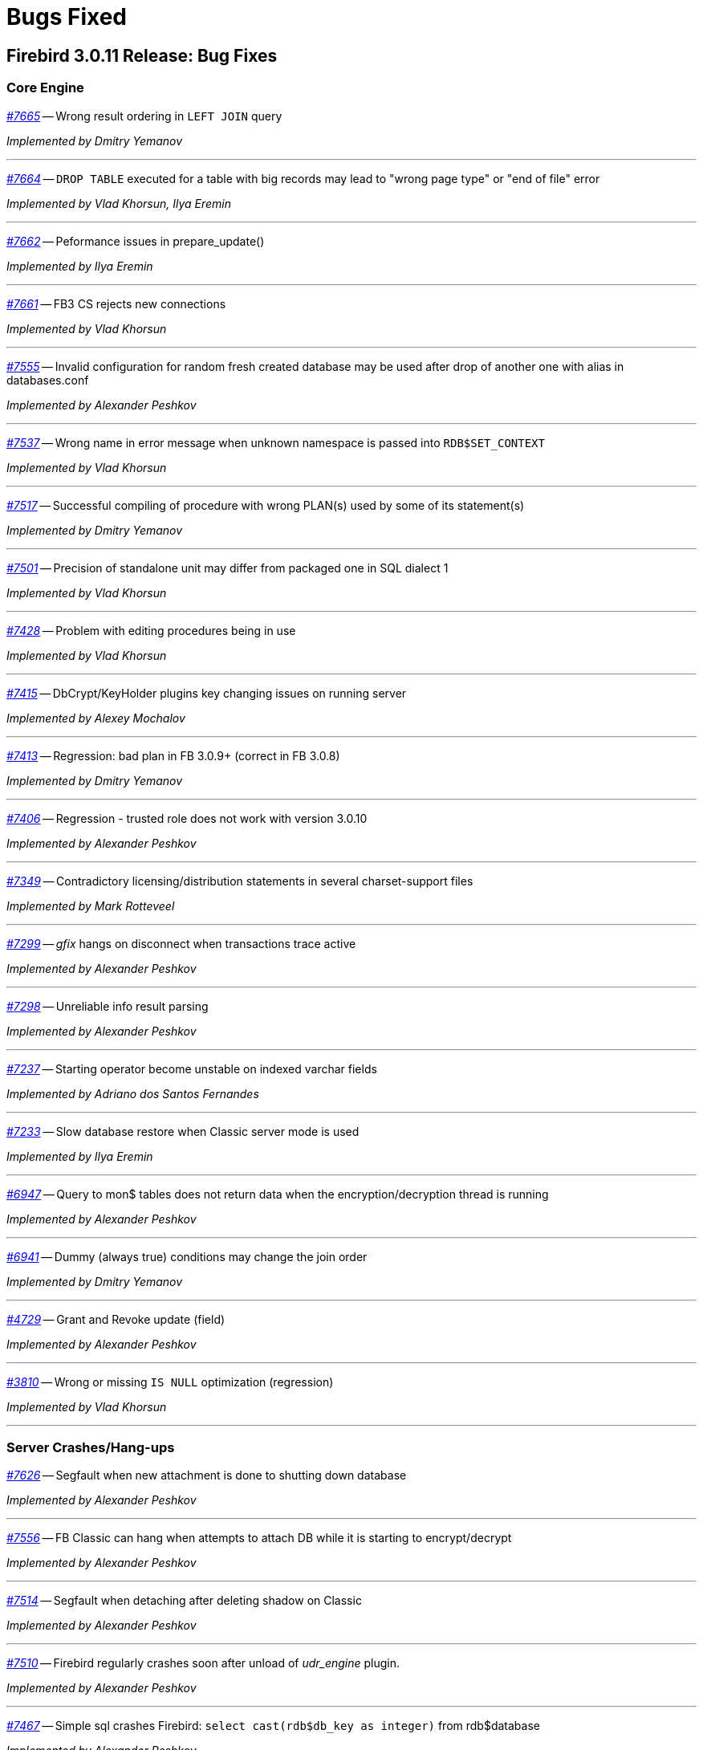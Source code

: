 [[rnfb30-bug]]
= Bugs Fixed

////
_https://github.com/FirebirdSQL/firebird/issues/nnnn[#nnnn (CORE-mmmm)]_
-- A description

_fixed by A. Person_

'''
////

[[bug-3011]]
== Firebird 3.0.11 Release: Bug Fixes

[[bug-3011-core]]
=== Core Engine

_https://github.com/FirebirdSQL/firebird/issues/7665[#7665]_
-- Wrong result ordering in `LEFT JOIN` query  

_Implemented by Dmitry Yemanov_

'''

_https://github.com/FirebirdSQL/firebird/issues/7664[#7664]_
-- `DROP TABLE` executed for a table with big records may lead to "wrong page type" or "end of file" error  

_Implemented by Vlad Khorsun, Ilya Eremin_

'''

_https://github.com/FirebirdSQL/firebird/pull/7662[#7662]_
-- Peformance issues in prepare_update()  

_Implemented by Ilya Eremin_

'''

_https://github.com/FirebirdSQL/firebird/issues/7661[#7661]_
-- FB3 CS rejects new connections  

_Implemented by Vlad Khorsun_

'''

_https://github.com/FirebirdSQL/firebird/issues/7555[#7555]_
-- Invalid configuration for random fresh created database may be used after drop of another one with alias in databases.conf  

_Implemented by Alexander Peshkov_

'''

_https://github.com/FirebirdSQL/firebird/issues/7537[#7537]_
-- Wrong name in error message when unknown namespace is passed into `RDB$SET_CONTEXT`  

_Implemented by Vlad Khorsun_

'''

_https://github.com/FirebirdSQL/firebird/issues/7517[#7517]_
-- Successful compiling of procedure with wrong PLAN(s) used by some of its statement(s)  

_Implemented by Dmitry Yemanov_

'''

_https://github.com/FirebirdSQL/firebird/issues/7501[#7501]_
-- Precision of standalone unit may differ from packaged one in SQL dialect 1  

_Implemented by Vlad Khorsun_

'''

_https://github.com/FirebirdSQL/firebird/issues/7428[#7428]_
-- Problem with editing procedures being in use  

_Implemented by Vlad Khorsun_

'''

_https://github.com/FirebirdSQL/firebird/issues/7415[#7415]_
-- DbCrypt/KeyHolder plugins key changing issues on running server  

_Implemented by Alexey Mochalov_

'''

_https://github.com/FirebirdSQL/firebird/issues/7413[#7413]_
-- Regression: bad plan in FB 3.0.9+ (correct in FB 3.0.8)  

_Implemented by Dmitry Yemanov_

'''

_https://github.com/FirebirdSQL/firebird/issues/7406[#7406]_
-- Regression - trusted role does not work with version 3.0.10  

_Implemented by Alexander Peshkov_

'''

_https://github.com/FirebirdSQL/firebird/issues/7349[#7349]_
-- Contradictory licensing/distribution statements in several charset-support files  

_Implemented by Mark Rotteveel_

'''

_https://github.com/FirebirdSQL/firebird/issues/7299[#7299]_
-- _gfix_ hangs on disconnect when transactions trace active  

_Implemented by Alexander Peshkov_

'''

_https://github.com/FirebirdSQL/firebird/issues/7298[#7298]_
-- Unreliable info result parsing  

_Implemented by Alexander Peshkov_

'''

_https://github.com/FirebirdSQL/firebird/issues/7237[#7237]_
-- Starting operator become unstable on indexed varchar fields  

_Implemented by Adriano dos Santos Fernandes_

'''

_https://github.com/FirebirdSQL/firebird/pull/7233[#7233]_
-- Slow database restore when Classic server mode is used  

_Implemented by Ilya Eremin_

'''

_https://github.com/FirebirdSQL/firebird/issues/6947[#6947]_
-- Query to mon$ tables does not return data when the encryption/decryption thread is running  

_Implemented by Alexander Peshkov_

'''

_https://github.com/FirebirdSQL/firebird/issues/6941[#6941]_
-- Dummy (always true) conditions may change the join order  

_Implemented by Dmitry Yemanov_

'''

_https://github.com/FirebirdSQL/firebird/issues/4729[#4729]_
-- Grant and Revoke update (field)  

_Implemented by Alexander Peshkov_

'''

_https://github.com/FirebirdSQL/firebird/issues/3810[#3810]_
-- Wrong or missing `IS NULL` optimization (regression)  

_Implemented by Vlad Khorsun_

'''

[[bug-3011-crashes]]
=== Server Crashes/Hang-ups

_https://github.com/FirebirdSQL/firebird/issues/7626[#7626]_
-- Segfault when new attachment is done to shutting down database  

_Implemented by Alexander Peshkov_

'''

_https://github.com/FirebirdSQL/firebird/issues/7556[#7556]_
-- FB Classic can hang when attempts to attach DB while it is starting to encrypt/decrypt  

_Implemented by Alexander Peshkov_

'''

_https://github.com/FirebirdSQL/firebird/issues/7514[#7514]_
-- Segfault when detaching after deleting shadow on Classic  

_Implemented by Alexander Peshkov_

'''

_https://github.com/FirebirdSQL/firebird/issues/7510[#7510]_
-- Firebird regularly crashes soon after unload of _udr_engine_ plugin.  

_Implemented by Alexander Peshkov_

'''

_https://github.com/FirebirdSQL/firebird/issues/7467[#7467]_
-- Simple sql crashes Firebird: `select cast(rdb$db_key as integer)` from rdb$database   

_Implemented by Alexander Peshkov_

'''

_https://github.com/FirebirdSQL/firebird/issues/7446[#7446]_
-- Attempt to use data in destroyed transaction pool  

_Implemented by Alexander Peshkov_

'''

_https://github.com/FirebirdSQL/firebird/issues/7434[#7434]_
-- Crash or error in `SUBSTRING`s regexp parser with UTF-8  

_Implemented by Alexey Mochalov_

'''

_https://github.com/FirebirdSQL/firebird/issues/7402[#7402]_
-- Server crashes on startup error  

_Implemented by Alexander Peshkov_

'''

_https://github.com/FirebirdSQL/firebird/issues/7393[#7393]_
-- Access violation after double fault in `attachDatabase()`  

_Implemented by Alexander Peshkov_

'''

_https://github.com/FirebirdSQL/firebird/issues/7370[#7370]_
-- Segfault under OOM conditions  

_Implemented by Alexander Peshkov_

'''

_https://github.com/FirebirdSQL/firebird/issues/7314[#7314]_
-- Multitreaded activating indices restarts server process  

_Implemented by Vlad Khorsun_

'''

_https://github.com/FirebirdSQL/firebird/issues/7314[#7314]_
-- Sporadic crash on 3.0.10.33106  

_Implemented by Vlad Khorsun_

'''

[[bug-3011-api]]
=== API/Remote Interface

_https://github.com/FirebirdSQL/firebird/issues/7473[#7473]_
-- Client application crash when processing callback requests from server during `attachDatabase`  

_Implemented by Alexander Peshkov_

'''

_https://github.com/FirebirdSQL/firebird/issues/7444[#7444]_
-- _isql_ crashes when executing test from QA suite  

_Implemented by Alexander Peshkov_

'''

_https://github.com/FirebirdSQL/firebird/issues/7365[#7365]_
-- Client side aliases do not work in databases.conf  

_Implemented by Alexander Peshkov_

'''

_https://github.com/FirebirdSQL/firebird/issues/7296[#7296]_
-- During shutdown op_disconnect may be sent to invalid handle  

_Implemented by Alexander Peshkov_

'''

[[bug-3011-utilities]]
=== Utilities

[[bug-3011-utilities-gbak]]
==== gbak

_https://github.com/FirebirdSQL/firebird/issues/7499[#7499]_
-- Problem with restore  

_Implemented by Vlad Khorsun_

'''

_https://github.com/FirebirdSQL/firebird/issues/7465[#7465]_
-- Restore success illegally reported when gbak was unable to activate all indices  

_Implemented by Alexander Peshkov_

'''

[[bug-3011-utilities-isql]]
==== isql

_https://github.com/FirebirdSQL/firebird/issues/5853[#5853]_
-- Wrong formatting of "Elapsed time" in _isql_  

_Implemented by Jiri Cincura_

'''

[[bug-3011-utilities-fbtracemgr]]
==== fbtracemgr

_https://github.com/FirebirdSQL/firebird/issues/7295[#7295]_
-- Unexpected message 'Error reading data from the connection' when _fbtracemgr_ is closed using ctrl-C  

_Implemented by Alexander Peshkov_

'''


[[bug-3010]]
== Firebird 3.0.10 Release: Bug Fixes

[[bug-3010-core]]
=== Core Engine

_https://github.com/FirebirdSQL/firebird/issues/7176[#7176]_
-- Incorrect error "Invalid token. Malformed string." with union + blob + non-UTF8 varchar

_fixed by Adriano dos Santos Fernandes_

'''

_https://github.com/FirebirdSQL/firebird/issues/7147[#7147]_
-- Problems with use of big timeout (or no timeout at all) in trace service

_fixed by Alex Peshkov_

'''

_https://github.com/FirebirdSQL/firebird/issues/7141[#7141]_
-- Services manager breaks long lines into 1023 bytes portions when using _isc_info_svc_line_ in _Service::query()_

_fixed by Alex Peshkov_

'''

_https://github.com/FirebirdSQL/firebird/issues/7140[#7140]_
-- Wrong select result in case of special sort character

_fixed by Adriano dos Santos Fernandes_

'''

_https://github.com/FirebirdSQL/firebird/issues/7138[#7138]_
-- Problems accessing FB4 database, copied from another host

_fixed by Alex Peshkov_

'''

_https://github.com/FirebirdSQL/firebird/issues/7137[#7137]_
-- Optimizer regression: bad plan (HASH instead of JOIN) is chosen for some inner joins

_fixed by Dmitry Yemanov_

'''

_https://github.com/FirebirdSQL/firebird/issues/7135[#7135]_
-- Firebird engine randomly fails when delivering mapping clear to other processes

_fixed by Alex Peshkov_

'''

_https://github.com/FirebirdSQL/firebird/issues/7122[#7122]_
-- Invalid state of mapping cache after replacement of database

_fixed by Alex Peshkov_

'''

_https://github.com/FirebirdSQL/firebird/issues/7121[#7121]_
-- Mapping error when server tries to use mapping rules from database in full shutdown state

_fixed by Alex Peshkov_

'''

_https://github.com/FirebirdSQL/firebird/issues/7106[#7106]_
-- Wrong detection of must-be-delimited user names

_fixed by Alex Peshkov_

'''

_https://github.com/FirebirdSQL/firebird/issues/7094[#7094]_
-- Incorrect indexed lookup of strings when the last keys characters are part of collated contractions and there is multi-segment insensitive descending index

_fixed by Adriano dos Santos Fernandes_

'''

[[bug-3010-crashes]]
=== Server Crashes/Hang-ups

_https://github.com/FirebirdSQL/firebird/issues/7197[#7197]_
-- Segfault in Linux CS after successful detach from a database

_fixed by Alex Peshkov_

'''

_https://github.com/FirebirdSQL/firebird/issues/7160[#7160]_
-- Missing checkout in trace manager when performing user mapping may cause server hang

_fixed by Alex Peshkov_

'''

[[bug-3010-winonly]]
=== Windows Only

_https://github.com/FirebirdSQL/firebird/issues/7158[#7158]_
-- Serious issue with SYSDBA user after a Windows install with _EnableLegacyClientAuth_

_fixed by Paul Reeves_

'''

[[bug-3010-api]]
=== API/Remote Interface

_https://github.com/FirebirdSQL/firebird/issues/7128[#7128]_
-- Incorrect error message with _isc_sql_interprete()_

_fixed by Vlad Khorsun_

'''

[[bug-3010-utilities]]
=== Utilities

[[bug-3010-utilities-gbak]]
==== gbak

_https://github.com/FirebirdSQL/firebird/issues/7184[#7184]_
-- _gbak_ output is not being flushed to disk

_fixed by Alex Peshkov_

'''

[[bug-3010-utilities-gstat]]
==== gstat

_https://github.com/FirebirdSQL/firebird/issues/7191[#7191]_
-- _gstat_ fails, but return 0 error code with incorrect databases.conf

_fixed by Alexey Mochalov_

'''


[[bug-309]]
== Firebird 3.0.9 Release: Bug Fixes

[[bug-309-core]]
=== Core Engine

_https://github.com/FirebirdSQL/firebird/issues/7119[#7119]_
-- Database statistics service could not find existing table(s)

_fixed by Vlad Khorsun_

'''

_https://github.com/FirebirdSQL/firebird/issues/7118[#7118]_
-- Chained `JOIN .. USING` across the same column names may be optimized badly

_fixed by Dmitry Yemanov_

'''

_https://github.com/FirebirdSQL/firebird/issues/7112[#7112]_
-- Avoid unload of plugins in MacOS due to problematic reload of them

_fixed by Adriano dos Santos Fernandes_

'''

_https://github.com/FirebirdSQL/firebird/issues/7084[#7084]_
-- Creating unique constraints on MacOS fails on larger tables

_fixed by Adriano dos Santos Fernandes_

'''

_https://github.com/FirebirdSQL/firebird/issues/7057[#7057]_
-- Client-side positioned updates work wrongly with scrollable cursors

_fixed by Dmitry Yemanov_

'''

_https://github.com/FirebirdSQL/firebird/issues/7056[#7056]_
-- Fetching from a scrollable cursor may overwrite user-specified buffer and corrupt memory

_fixed by Dmitry Yemanov_

'''

_https://github.com/FirebirdSQL/firebird/issues/7043[#7043]_
-- Wrong message when user has no access to _/tmp/firebird_

_fixed by Alex Peshkov_

'''

_https://github.com/FirebirdSQL/firebird/issues/6966[#6966]_
-- Status vector for `EXECUTE STATEMENT(<empty string>)` is unstable if another execute block with correct statement was executed before

_fixed by Alex Peshkov_

'''

_https://github.com/FirebirdSQL/firebird/issues/3357[#3357]_
-- Bad execution plan if some stream depends on multiple streams via a function

_fixed by Dmitry Yemanov_

'''

[[bug-309-crashes]]
=== Server Crashes/Hang-ups

_https://github.com/FirebirdSQL/firebird/issues/7115[#7115]_
-- Server hangs in trace code when it tries to update mapping cache

_fixed by Alex Peshkov_

'''

_https://github.com/FirebirdSQL/firebird/issues/7103[#7103]_
-- Server hangs and cannot be stopped after several `DELETE FROM MON$STATEMENTS` being issued in order to stop external `EXECUTE STATEMENT` which waits record for updating

_fixed by Vlad Khorsun_

'''

_https://github.com/FirebirdSQL/firebird/issues/7067[#7067]_
-- Deadlock when using not initialized security database

_fixed by Alex Peshkov_

'''

_https://github.com/FirebirdSQL/firebird/issues/7060[#7060]_
-- Deadlock when execute test for CORE-4337

_fixed by Alex Peshkov_

'''

[[bug-309-winonly]]
=== Windows Only

_https://github.com/FirebirdSQL/firebird/issues/7109[#7109]_
-- Content of database file can be overwritten with zero bytes in some (rare) cases

_fixed by Vlad Khorsun_

'''


[[bug-308]]
== Firebird 3.0.8 Release: Bug Fixes

[[bug-308-core]]
=== Core Engine

_https://github.com/FirebirdSQL/firebird/issues/7044[#7044]_
-- Validation error: Data page N {sequence M} marked as secondary but contains primary record versions in table T

_fixed by Vlad Khorsun_

'''

_https://github.com/FirebirdSQL/firebird/issues/7036[#7036]_
-- Unexpected messages "Missing security context ..." in firebird.log

_fixed by Alex Peshkov_

'''

_https://github.com/FirebirdSQL/firebird/issues/6987[#6987]_
-- DATEDIFF does not support fractional value for MILLISECOND

_fixed by Adriano dos Santos Fernandes_

'''

_https://github.com/FirebirdSQL/firebird/issues/6984[#6984]_
-- Committed transaction could be marked as dead in some very special and rare case

_fixed by Vlad Khorsun, Dmitry Yemanov_

'''

_https://github.com/FirebirdSQL/firebird/issues/6967[#6967]_
-- PIO_read / PIO_write may falsely return success in a case when block was read/written incompletely

_fixed by Alex Peshkov_

'''

_https://github.com/FirebirdSQL/firebird/issues/6932[#6932]_
-- GTT's pages are not released while dropping it

_fixed by Ilya Eremin, Vlad Khorsun_

'''

_https://github.com/FirebirdSQL/firebird/issues/6918[#6918]_
-- Service detach is always traced

_fixed by Vlad Khorsun_

'''

_https://github.com/FirebirdSQL/firebird/issues/6866[#6866]_
-- Orphan records are left in RDB$SECURITY_CLASSES and RDB$USER_PRIVILEGES after DROP PROCEDURE/FUNCTION

_fixed by Vlad Khorsun_

'''

_https://github.com/FirebirdSQL/firebird/issues/6836[#6836]_
-- fb_shutdown() does not wait for self completion in other thread

_fixed by Alex Peshkov_

'''

_https://github.com/FirebirdSQL/firebird/issues/6782[#6782]_
-- Cannot get "records fetched" counter for procedures/functions in trace

_fixed by Vlad Khorsun_

'''

_https://github.com/FirebirdSQL/firebird/issues/6768[#6768 (CORE-6542)]_
-- Backup cannot be restored on a raw device (error during "open O_CREAT" operation for file "/dev/sda1")

_fixed by Alex Peshkov_

'''

_https://github.com/FirebirdSQL/firebird/issues/6759[#6759 (CORE-6532)]_
-- Results of concatenation with blob has no info about collation of source columns (which are declared with such info)

_fixed by Vlad Khorsun_

'''

_https://github.com/FirebirdSQL/firebird/issues/6758[#6758 (CORE-6531)]_
-- COMPUTED BY column looses charset and collate of source field <F> when <F> is either of type BLOB or VARCHAR casted to BLOB

_fixed by Vlad Khorsun_

'''

_https://github.com/FirebirdSQL/firebird/issues/6750[#6750 (CORE-6521)]_
-- CAST of infinity values to FLOAT doesn't work

_fixed by Alex Peshkov_

'''

_https://github.com/FirebirdSQL/firebird/issues/6747[#6747 (CORE-6518)]_
-- Wrong message when connecting to tiny trash database file

_fixed by Alex Peshkov_

'''

_https://github.com/FirebirdSQL/firebird/issues/6724[#6724 (CORE-6494)]_
-- Inconsistent translation "string->timestamp->string->timestamp" in the Dialect 1

_fixed by Adriano dos Santos Fernandes_

'''

_https://github.com/FirebirdSQL/firebird/issues/6719[#6719 (CORE-6489)]_
-- User without ALTER ANY ROLE privilege can use COMMENT ON ROLE

_fixed by Alex Peshkov_

'''

_https://github.com/FirebirdSQL/firebird/issues/6717[#6717 (CORE-6487)]_
-- FETCH ABSOLUTE and RELATIVE beyond bounds of cursor should always position immediately before-first or after-last

_fixed by Dmitry Yemanov_

'''

_https://github.com/FirebirdSQL/firebird/issues/6716[#6716 (CORE-6486)]_
-- FETCH RELATIVE has an off by one error for the first row

_fixed by Dmitry Yemanov_

'''

_https://github.com/FirebirdSQL/firebird/issues/6710[#6710 (CORE-6479)]_
-- COMMENT ON USER can only apply comment on user defined by the default UserManager plugin

_fixed by Alex Peshkov_

'''

_https://github.com/FirebirdSQL/firebird/issues/6698[#6698 (CORE-6466)]_
-- Comments before the first line of code are removed

_fixed by Adriano dos Santos Fernandes_

'''

_https://github.com/FirebirdSQL/firebird/issues/6683[#6683 (CORE-6450)]_
-- Races in cache of opened security databases

_fixed by Alex Peshkov_

'''

_https://github.com/FirebirdSQL/firebird/issues/6680[#6680 (CORE-6447)]_
-- Unexpectedly different text of message for parameterized expression starting from second run

_fixed by Vlad Khorsun_

'''

_https://github.com/FirebirdSQL/firebird/issues/6674[#6674 (CORE-6440)]_
-- Expression indexes containing COALESCE inside cannot be matched by the optimizer after migration from v2.5 to v3.0

_fixed by Dmitry Yemanov_

'''

_https://github.com/FirebirdSQL/firebird/issues/2367[#2367 (CORE-6441)]_
-- Srp plugin keeps connection after database has been removed for ~10 seconds (SS and SC)

_fixed by Alex Peshkov_

'''

_https://github.com/FirebirdSQL/firebird/issues/6646[#6646 (CORE-6408)]_
-- RETURNING clause in MERGE cannot reference column in aliased target table using qualified reference (alias.column) if DELETE action present

_fixed by Adriano dos Santos Fernandes_

'''

_https://github.com/FirebirdSQL/firebird/issues/6624[#6624 (CORE-6385)]_
-- Wrong line and column information after IF statement

_fixed by Adriano dos Santos Fernandes_

'''

_https://github.com/FirebirdSQL/firebird/issues/6220[#6220 (CORE-5966)]_
-- Slow performance when executing SQL scripts as non-SYSDBA user

_fixed by Roman Simakov_

'''

_https://github.com/FirebirdSQL/firebird/issues/5877[#5877 (CORE-5611)]_
-- Higher memory consumption for prepared statements

_fixed by Adriano dos Santos Fernandes_

'''

_https://github.com/FirebirdSQL/firebird/issues/5534[#5534 (CORE-5255)]_
-- String truncation exception on UPPER/LOWER functions, UTF8 database and some multibyte characters

_fixed by Adriano dos Santos Fernandes_

'''

_https://github.com/FirebirdSQL/firebird/issues/5173[#5173 (CORE-4878)]_
-- Compound ALTER TABLE statement with ADD and DROP the same constraint failed if this constraint involves index creation (PK/UNQ/FK)

_fixed by Ilya Eremin_

'''

_https://github.com/FirebirdSQL/firebird/issues/5082[#5082 (CORE-4783)]_
-- Exception "too few key columns found for index" raises when attempt to create table with PK and immediatelly drop this PK within the same transaction

_fixed by Ilya Eremin_

'''

_https://github.com/FirebirdSQL/firebird/issues/3886[#3886 (CORE-3529)]_
-- RECREATE TABLE T with PK or UK is impossible after duplicate typing w/o commit when ISQL is launched in AUTODDL=OFF mode

_fixed by Ilya Eremin_

'''

_https://github.com/FirebirdSQL/firebird/issues/2469[#2469 (CORE-2032)]_
-- Stored procedure recursively called by calculated field fails after reconnect

_fixed by Vlad Khorsun_
'''

[[bug-308-crashes]]
=== Server Crashes/Hang-ups

_https://github.com/FirebirdSQL/firebird/issues/7034[#7034]_
-- Scroll cursor server crash

_fixed by Dmitry Yemanov_

'''

_https://github.com/FirebirdSQL/firebird/issues/6854[#6854]_
-- Crash occurs when SIMILAR TO is used

_fixed by Adriano dos Santos Fernandes_

'''

_https://github.com/FirebirdSQL/firebird/issues/6781[#6781]_
-- Crashing (due to UDF exception) server process hangs

_fixed by Vlad Khorsun_

'''

_https://github.com/FirebirdSQL/firebird/issues/6777[#6777]_
-- AV when engine shut down and cancels attachment that is waiting in lock manager

_fixed by Vlad Khorsun_

'''

_https://github.com/FirebirdSQL/firebird/issues/6755[#6755 (CORE-6528)]_
-- Connect to a database that contains broken pages can lead to server crash

_fixed by Alex Peshkov_

'''

_https://github.com/FirebirdSQL/firebird/issues/6731[#6731 (CORE-6501)]_
-- Segfault when shutting down database which got encrypted by another process

_fixed by Alex Peshkov_

'''

_https://github.com/FirebirdSQL/firebird/issues/6708[#6708 (CORE-6477)]_
-- Rare race condition in Plugin Manager could lead to the server crash

_fixed by Vlad Khorsun_

'''

_https://github.com/FirebirdSQL/firebird/issues/6670[#6670 (CORE-6433)]_
-- Firebird server crashes during a daily maintenance / set statistics index

_fixed by Alex Peshkov_

'''

_https://github.com/FirebirdSQL/firebird/issues/6650[#6650 (CORE-6412)]_
-- Firebird freezes when trying to manage users via triggers

_fixed by Alex Peshkov_

'''

_https://github.com/FirebirdSQL/firebird/issues/6265[#6265 (CORE-6015)]_
-- Segfault when using expression index with complex expression

_fixed by Vlad Khorsun_

'''

_https://github.com/FirebirdSQL/firebird/issues/1210[#1210 (CORE-2917)]_
-- Server hangs on I/O error during "open" operation for file "/tmp/firebird/fb_trace_ksVDoc"

_fixed by Alex Peshkov_

'''

[[bug-308-api]]
=== API/Remote Interface

_https://github.com/FirebirdSQL/firebird/issues/6896[#6896]_
-- Client forcing server to encryption

_fixed by Alex Peshkov_

'''

_https://github.com/FirebirdSQL/firebird/issues/6752[#6752 (CORE-6525)]_
-- Segfaults in fbclient when receiving invalid / unexpected data from server

_fixed by Alex Peshkov_

'''

_https://github.com/FirebirdSQL/firebird/issues/6751[#6751 (CORE-6524)]_
-- Various segfaults in fbclient

_fixed by Alex Peshkov_

'''

_https://github.com/FirebirdSQL/firebird/issues/6746[#6746 (CORE-6517)]_
-- CREATE DATABASE fails with 'Token unknown' error when DB name is enclosed in double quotes and 'DEFAULT CHARACTER SET' is specified after DB name

_fixed by Adriano dos Santos Fernandes_

'''

_https://github.com/FirebirdSQL/firebird/issues/6718[#6718 (CORE-6488)]_
-- Event delivery could be missed when local (XNET) protocol is used

_fixed by Vlad Khorsun_

'''

_https://github.com/FirebirdSQL/firebird/issues/6700[#6700 (CORE-6468)]_
-- Wire compression causes sporadic "Error reading data from the connection" errors

_fixed by Alex Peshkov_

'''

_https://github.com/FirebirdSQL/firebird/issues/6679[#6679 (CORE-6446)]_
-- CLOOP envelopes are wrong regarding IStatus

_fixed by Alex Peshkov_

'''

_https://github.com/FirebirdSQL/firebird/issues/6669[#6669 (CORE-6432)]_
-- Possible buffer overflow in client library in Attachment::getInfo() call

_fixed by Alex Peshkov_

'''

[[bug-308-winonly]]
=== Windows Only

_https://github.com/FirebirdSQL/firebird/issues/6949[#6949]_
-- On Windows, engine may hang on initialization when another instance with different lock directory is running

_fixed by Vlad Khorsun_

'''

[[bug-308-builds]]
=== Builds

_https://github.com/FirebirdSQL/firebird/issues/6780[#6780]_
-- firebird.msg is missing in Firebird Android builds

_fixed by Alex Peshkov_

'''

[[bug-308-utilities]]
=== Utilities

[[bug-308-utilities-isql]]
==== isql

_https://github.com/FirebirdSQL/firebird/issues/6796[#6796]_
-- Buffer overflow when padding line with national characters causes ISQL to crash

_fixed by Adriano dos Santos Fernandes_

'''

[[bug-308-utilities-gbak]]
==== gbak

_https://github.com/FirebirdSQL/firebird/issues/7031[#7031]_
-- gbak -b fails with "invalid transaction handle (expecting explicit transaction start)"

_fixed by Vlad Khorsun_

'''

_https://github.com/FirebirdSQL/firebird/issues/6999[#6999]_
-- GBAK removes database and backup files if finished unsuccessfully

_fixed by Ilya Eremin, Alex Peshkov_

'''

[[bug-308-utilities-gfix]]
==== gfix

_https://github.com/FirebirdSQL/firebird/issues/6817[#6817]_
-- -fetch_password passwordfile does not work with GFIX

_fixed by Alex Peshkov_

'''

_https://github.com/FirebirdSQL/firebird/issues/6672[#6672 (CORE-6437)]_
-- GFIX cannot set big value for buffers

_fixed by Vlad Khorsun_

'''

[[bug-308-utilities-gstat]]
==== gstat

_https://github.com/FirebirdSQL/firebird/issues/6729[#6729 (CORE-6499)]_
-- GSTAT with switch -t executed via services fails with "found unknown switch" error

_fixed by Alex Peshkov_

'''


[[bug-307]]
== Firebird 3.0.7 Release: Bug Fixes

The following bug fixes were reported prior to the version 3.0.7 official release:

[[bug-307-core]]
=== Core Engine

_(http://tracker.firebirdsql.org/browse/CORE-6370[CORE-6370])_
-- Memory leak was possible when a computed field containing COALESCE/CAST is selected.

_fixed by A. dos Santos Fernandes_

'''

_(http://tracker.firebirdsql.org/browse/CORE-6358[CORE-6358])_
-- Adding NOT NULL column with DEFAULT value could cause default values to be volatile or have the wrong charset.

_fixed by A. dos Santos Fernandes_

'''

_(http://tracker.firebirdsql.org/browse/CORE-6351[CORE-6351])_
-- Inter-dependent computed fields could be wrongly evaluated as NULL in some cases.

_fixed by V. Khorsun_

'''

_(http://tracker.firebirdsql.org/browse/CORE-6346[CORE-6346])_
-- Alternate quoting did not work on some particular cases.

_fixed by A. dos Santos Fernandes_

'''

[[bug-307-crashes]]
=== Server Crashes/Hang-ups

_(http://tracker.firebirdsql.org/browse/CORE-6411[CORE-6411])_
-- Server would crash attempting to create a table with many (more than 5460) fields.

_fixed by D. Yemanov_

'''

_(http://tracker.firebirdsql.org/browse/CORE-6367[CORE-6367])_
-- Server would crash receiving a malformed packet from the network.

_fixed by A. Peshkov_

'''

_(http://tracker.firebirdsql.org/browse/CORE-6360[CORE-6360])_
-- Engine could hang due to races when starting the crypt thread and simultaneous shutdown.

_fixed by A. Peshkov_

'''

_(http://tracker.firebirdsql.org/browse/CORE-6348[CORE-6348])_
-- Wire compression could cause the server to freeze.

_fixed by A. Peshkov_

'''

_(http://tracker.firebirdsql.org/browse/CORE-6347[CORE-6347])_
-- New connections to the server could stall, when there is an existing connection to the database.

_fixed by V. Khorsun_

'''

_(http://tracker.firebirdsql.org/browse/CORE-6346[CORE-6346])_
-- New connection to the server could hang inside the engine.

_fixed by V. Khorsun_

'''

_(http://tracker.firebirdsql.org/browse/CORE-6253[CORE-6253])_
-- Locked fb_lock file could cause a server crash.

_fixed by V. Khorsun_

'''

[[bug-307-api]]
=== API/Remote Interface

_(http://tracker.firebirdsql.org/browse/CORE-6388[CORE-6388])_
-- Client library code could assert when closing the event thread in the debug build.

_fixed by A. Peshkov_

'''

_(http://tracker.firebirdsql.org/browse/CORE-6364[CORE-6364])_
-- Wrong reference counting in the UDR trigger sample.

_fixed by V. Khorsun_

'''

[[bug-307-utilities]]
=== Utilities

[[bug-307-utilities-isql]]
==== isql

_(http://tracker.firebirdsql.org/browse/CORE-6147[CORE-6147])_
-- Script with extracted (using isql -x) metadata could fail creating the global mapping.

_fixed by A. Peshkov_

'''

[[bug-307-utilities-gbak]]
==== gbak

_(http://tracker.firebirdsql.org/browse/CORE-6392[CORE-6392])_
-- Space inside the database path could prevent backup using GBAK in the -SE mode.

_fixed by A. Peshkov_

'''

[[bug-307-utilities-fbsvcmgr]]
==== fbsvcmgr

_(http://tracker.firebirdsql.org/browse/CORE-6396[CORE-6396])_
-- Error "Unknown tag (0) in isc_svc_query() result" could be reported when running trace with fbsvcmgr.

_fixed by A. Peshkov_

'''

[[bug-306]]
== Firebird 3.0.6 Release: Bug Fixes

The following bug fixes were reported prior to the version 3.0.6 official release:

[[bug-306-core]]
=== Core Engine

_(http://tracker.firebirdsql.org/browse/CORE-6343[CORE-6343])_
-- Rolled back transaction could produce unexpected results leading to duplicate values in the primary key.

_fixed by D. Yemanov_

'''

_(http://tracker.firebirdsql.org/browse/CORE-6331[CORE-6331])_
-- Memory leak was possible when executing some statements and expressions.

_fixed by A. dos Santos Fernandes_

'''

_(http://tracker.firebirdsql.org/browse/CORE-6323[CORE-6323])_
-- File-system ID could be duplicated among databases located on different volumes.

_fixed by D. Yemanov_

'''

_(http://tracker.firebirdsql.org/browse/CORE-6314[CORE-6314])_
-- Assigning `RDB$DB_KEY` to a multi-byte `CHAR`/`VARCHAR` variable/parameter did not enforce the target limit.

_fixed by A. dos Santos Fernandes_

'''

_(http://tracker.firebirdsql.org/browse/CORE-6310[CORE-6310])_
-- Varchar length limit was not enforced when assigning a string with trailing spaces in multi-byte character sets.

_fixed by A. dos Santos Fernandes_

'''

_(http://tracker.firebirdsql.org/browse/CORE-6296[CORE-6296])_
-- Many connections could result in poor performance.

_fixed by V. Khorsun_

'''

_(http://tracker.firebirdsql.org/browse/CORE-6290[CORE-6290])_
-- Hex number used at the end of statement could read invalid memory and produce wrong values or exceptions.

_fixed by A. dos Santos Fernandes_

'''

_(http://tracker.firebirdsql.org/browse/CORE-6280[CORE-6280])_
-- `MERGE` statement could lose parameters in the "```WHEN [NOT] MATCHED```" clause that will never be matched.
This could also cause server crashes in some situations.

_fixed by A. dos Santos Fernandes_

'''

_(http://tracker.firebirdsql.org/browse/CORE-6266[CORE-6266])_
-- Deleting records from `MON$ATTACHMENTS` using the `ORDER BY` clause didn't close the corresponding attachments.

_fixed by D. Yemanov_

'''

_(http://tracker.firebirdsql.org/browse/CORE-6252[CORE-6252])_
-- UNIQUE CONSTRAINT violation could be possible.

_fixed by V. Khorsun_

'''

_(http://tracker.firebirdsql.org/browse/CORE-6250[CORE-6250])_
-- Signature mismatch error could be raised when creating package body on identical packaged procedure header.

_fixed by A. dos Santos Fernandes_

'''

_(http://tracker.firebirdsql.org/browse/CORE-6246[CORE-6246])_
-- Output parameters could be wrongly described if there are too many number of columns in the result set.

_fixed by A. dos Santos Fernandes_

'''

_(http://tracker.firebirdsql.org/browse/CORE-6230[CORE-6230])_
-- It was impossible to connect to a database if the security.db reference was removed from `databases.conf`.

_fixed by A. Peshkov_

'''

_(http://tracker.firebirdsql.org/browse/CORE-6221[CORE-6221])_
-- Incorrect implementation of `allocFunc()` for zlib1: memory leak was possible.

_fixed by A. Peshkov_

'''

_(http://tracker.firebirdsql.org/browse/CORE-6110[CORE-6110])_
-- 64-bit transaction IDs were not stored properly inside the status vector.

_fixed by I. Eremin_

'''

_(http://tracker.firebirdsql.org/browse/CORE-5862[CORE-5862])_
-- `RDB$CHARACTER_LENGTH` in `RDB$FIELDS` was not being populated when the column was a computed `VARCHAR` without an explicit type.

_fixed by A. dos Santos Fernandes_

'''

[[bug-306-crashes]]
=== Server Crashes/Hang-ups

_(http://tracker.firebirdsql.org/browse/CORE-6345[CORE-6345])_
-- Server could crash on overflow of numeric division result.

_fixed by A. Peshkov_

'''

_(http://tracker.firebirdsql.org/browse/CORE-6317[CORE-6317])_
-- Server could crash executing long `GRANT` statements.

_fixed by A. dos Santos Fernandes_

'''

_(http://tracker.firebirdsql.org/browse/CORE-6254[CORE-6254])_
-- Server could crash when using `SET TRANSACTION` and `ON TRANSACTION START` trigger uses `EXECUTE STATEMENT` against current transaction.

_fixed by V. Khorsun_

'''

_(http://tracker.firebirdsql.org/browse/CORE-6251[CORE-6251])_
-- Server would crash when built-in function `LEFT` or `RIGHT` is missing its 2nd argument.

_fixed by A. dos Santos Fernandes_

'''

_(http://tracker.firebirdsql.org/browse/CORE-6231[CORE-6231])_
-- Server would crash during shutdown of XNET connection to a local database when events have been registered.

_fixed by V. Khorsun_

'''

_(http://tracker.firebirdsql.org/browse/CORE-6224[CORE-6224])_
-- Server could crash due to double destruction of the `rem_port` object.

_fixed by D. Kovalenko, A. Peshkov_

'''

_(http://tracker.firebirdsql.org/browse/CORE-6217[CORE-6217])_
-- Dangerous (possibly leading to a crash) work with pointer: `delete ptr; ptr=new ;`.

_fixed by D. Kovalenko, A. Peshkov_

'''

_(http://tracker.firebirdsql.org/browse/CORE-5972[CORE-5972])_
-- External engine trigger would crash the server if the table has computed fields.

_fixed by A. dos Santos Fernandes_

'''

[[bug-306-builds]]
=== Builds

_(http://tracker.firebirdsql.org/browse/CORE-6295[CORE-6295])_
-- Distributed header files were incomplete (missing some type declarations).

_fixed by V. Khorsun_

'''

_(http://tracker.firebirdsql.org/browse/CORE-6189[CORE-6189])_
-- Building the bundled libtommath could fail.

_fixed by A. Peshkov_

'''

[[bug-306-api]]
=== API/Remote Interface

_(http://tracker.firebirdsql.org/browse/CORE-6283[CORE-6283])_
-- Result of `isNullable()` in message metadata, returned by metadata builder, did not match datatype set by `setType()` in metadata builder.

_fixed by A. Peshkov_

'''

_(http://tracker.firebirdsql.org/browse/CORE-6227[CORE-6227])_
-- `isc_info_svc_user_dbpath` was always returning an alias of the main security database.

_fixed by A. Peshkov_

'''

_(http://tracker.firebirdsql.org/browse/CORE-6212[CORE-6212])_
-- Authentication plugin on the server could read garbage data from the client instead of the empty packet.

_fixed by A. Peshkov_

'''

[[bug-306-posixonly]]
=== POSIX Only

_(http://tracker.firebirdsql.org/browse/CORE-6269[CORE-6269])_
-- Server could ignore `KeepAlive` settings (server connection/process is not killed when its client endpoint is lost).

_fixed by A. Peshkov_

'''

[[bug-306-utilities]]
=== Utilities

[[bug-306-utilities-gbak]]
==== gbak

_(http://tracker.firebirdsql.org/browse/CORE-6329[CORE-6329])_
-- GBAK with `service_mgr` and `Win_Sspi_ authentication could raise an error in clumplet API.

_fixed by A. Peshkov_

'''

_(http://tracker.firebirdsql.org/browse/CORE-6265[CORE-6265])_
-- Existing mapping rules were removed by the backup/restore cycle.

_fixed by A. Peshkov_

'''

_(http://tracker.firebirdsql.org/browse/CORE-6264[CORE-6264])_
-- GBAK with PIPE to `stdout`: invalid content in the 'service_mgr' mode.

_fixed by A. Peshkov_

'''

_(http://tracker.firebirdsql.org/browse/CORE-6233[CORE-6233])_
-- Wrong dependencies of stored function on view were created after backup/restore.

_fixed by A. dos Santos Fernandes_

'''

_(http://tracker.firebirdsql.org/browse/CORE-6208[CORE-6208])_
-- `CREATE DATABASE` permission would disappear from security.db after the backup/restore cycle.

_fixed by A. Peshkov_

'''

_(http://tracker.firebirdsql.org/browse/CORE-6130[CORE-6130])_
-- Creating backup to `STDOUT` using the service manager was broken.

_fixed by A. Peshkov_

'''

_(http://tracker.firebirdsql.org/browse/CORE-2251[CORE-2251])_
-- GBAK doesn't return the error code in some cases.

_fixed by A. Peshkov_

'''

[[bug-306-utilities-gfix]]
==== gfix

_(http://tracker.firebirdsql.org/browse/CORE-5364[CORE-5364])_
-- `gfix -online normal` did not raise an error when there was another SYSDBA-owned session open.

_fixed by A. Peshkov_

'''

[[bug-306-utilities-isql]]
==== isql

_(http://tracker.firebirdsql.org/browse/CORE-6260[CORE-6260])_
-- Warnings were not always displayed in ISQL.

_fixed by A. Peshkov_

'''

_(http://tracker.firebirdsql.org/browse/CORE-6116[CORE-6116])_
-- Metadata script extracted with ISQL from a database restored from a version 2.5 backup was invalid if some table has `COMPUTED BY` fields.

_fixed by A. dos Santos Fernandes_

'''

[[bug-306-utilities-nbackup]]
==== nBackup

_(http://tracker.firebirdsql.org/browse/CORE-6319[CORE-6319])_
-- NBACKUP called via the Services API was locking the database file after error.

_fixed by V. Khorsun_

'''

[[bug-306-utilities-svcmgr]]
==== fbsvcmgr

_(http://tracker.firebirdsql.org/browse/CORE-6309[CORE-6309])_
-- fbsvcmgr could not decode information buffer returned by GFIX list limbo service.

_fixed by A. Peshkov_

'''

[[bug-305]]
== Firebird 3.0.5 Release: Bug Fixes

The following bug fixes were reported prior to the version 3.0.5 official release:

[[bug-305-core]]
=== Core Engine

_(http://tracker.firebirdsql.org/browse/CORE-6203[CORE-6203])_
-- "`Error reading data from the connection`" could be raised sometimes when using a non-default authentication plugin.

_fixed by A. Peshkov_

'''

_(http://tracker.firebirdsql.org/browse/CORE-6197[CORE-6197])_
-- The client library could leak memory when resolving the remote host name.

_fixed by A. dos Santos Fernandes_

'''

_(http://tracker.firebirdsql.org/browse/CORE-6182[CORE-6182])_
-- Firebird's internal timer could incorrectly reset the other existing timer entries.

_fixed by V. Khorsun_

'''

_(http://tracker.firebirdsql.org/browse/CORE-6171[CORE-6171])_
-- Error "`No current record for fetch operation`" could be raised for queries containing an aggregated sub-select.

_fixed by D. Yemanov_

'''

_(http://tracker.firebirdsql.org/browse/CORE-6163[CORE-6163])_
-- Generator pages were not encrypted.

_fixed by A. Peshkov_

'''

_(http://tracker.firebirdsql.org/browse/CORE-6150[CORE-6150])_
-- Bugcheck could be raised when some PK\UK\FK constraint checks a record already marked as damaged.

_fixed by V. Khorsun_

'''

_(http://tracker.firebirdsql.org/browse/CORE-6144[CORE-6144])_
-- Inconsistent behaviour of the `NEW` context variable was observed in `AFTER UPDATE OR DELETE` triggers.

_fixed by I. Eremin_

'''

_(http://tracker.firebirdsql.org/browse/CORE-6143[CORE-6143])_
-- Error "`Multiple maps found for ...`" was raised in not appropriate case.

_fixed by A. Peshkov_

'''

_(http://tracker.firebirdsql.org/browse/CORE-6138[CORE-6138])_
-- Inconsistent behavior was observed regarding visibility of the master record while inserting the detail record.

_fixed by V. Khorsun_

'''

_(http://tracker.firebirdsql.org/browse/CORE-6134[CORE-6134])_
-- Different error messages ("`Your user name and password are not defined`" vs "`Missing security context`") could be reported for a failed login depending on whether the `Win_Sspi` plugin is present in the configuration.

_fixed by A. Peshkov_

'''

_(http://tracker.firebirdsql.org/browse/CORE-6108[CORE-6108])_
-- Error "`Datatypes are not comparable in expression`" could be raised for a `COALESCE` function used inside an expression.

_fixed by A. dos Santos Fernandes_

'''

_(http://tracker.firebirdsql.org/browse/CORE-6097[CORE-6097])_
-- Connection could not see itself in `MON$ATTACHMENTS` when Windows domain/username (using `Win_Sspi` authentication) is exactly 31 bytes long.

_fixed by D. Yemanov_

'''

_(http://tracker.firebirdsql.org/browse/CORE-6090[CORE-6090])_
-- BLOB fields could be suddenly set to ``NULL``s during `UPDATE` after a table format change.

_fixed by D. Yemanov_

'''

_(http://tracker.firebirdsql.org/browse/CORE-6089[CORE-6089])_
-- BLOBs were unnecessarily copied during `UPDATE` after a table format change.

_fixed by D. Yemanov_

'''

_(http://tracker.firebirdsql.org/browse/CORE-6087[CORE-6087])_
-- `CAST` function used inside a union could be ignored.

_fixed by A. dos Santos Fernandes_

'''

_(http://tracker.firebirdsql.org/browse/CORE-6078[CORE-6078])_
-- `CREATE OR ALTER` series of statements were ignoring the existing permissions.

_fixed by A. Peshkov_

'''

_(http://tracker.firebirdsql.org/browse/CORE-6067[CORE-6067])_
-- The client library could leak memory if DSQL cursors are closed after the transaction commit.

_fixed by V. Khorsun_

'''

_(http://tracker.firebirdsql.org/browse/CORE-6063[CORE-6063])_
-- Firebird server could return the `op_accept` packet instead of the expected `op_accept_data` one.

_fixed by D. Kovalenko_

'''

_(http://tracker.firebirdsql.org/browse/CORE-6050[CORE-6050])_
-- The client library was attempting to open files not existent on the client host when connecting to a remove version 2.5 server.

_fixed by A. Peshkov_

'''

_(http://tracker.firebirdsql.org/browse/CORE-6043[CORE-6043])_
-- Global temporary tables created with the `ON COMMIT DELETE ROWS` clause were not releasing their used space in the temporary file(s) at `COMMIT RETAINING` or `ROLLBACK RETAINING`.

_fixed by V. Khorsun_

'''

_(http://tracker.firebirdsql.org/browse/CORE-6038[CORE-6038])_
-- Srp user manager could sporadically create user accounts that cannot pass the authentication.

_fixed by A. Peshkov_

'''

_(http://tracker.firebirdsql.org/browse/CORE-5995[CORE-5995])_
-- The "`creator`" user name was empty in user trace sessions.

_fixed by V. Khorsun_

'''

_(http://tracker.firebirdsql.org/browse/CORE-5993[CORE-5993])_
-- Error message was missing inside `firebird.log` after failure to create the audit log file.

_fixed by V. Khorsun_

'''

_(http://tracker.firebirdsql.org/browse/CORE-5991[CORE-5991])_
-- Trace could not work correctly with quoted file names in the trace configurations.

_fixed by V. Khorsun_

'''

_(http://tracker.firebirdsql.org/browse/CORE-5986[CORE-5986])_
-- Condition `NULL IS [NOT] {FALSE | TRUE}` was evaluated incorrectly (`NULL` was returned instead of the expected `FALSE`/`TRUE`).

_fixed by A. dos Santos Fernandes_

'''

_(http://tracker.firebirdsql.org/browse/CORE-5985[CORE-5985])_
-- `ROLE` option was ignored when specified for a remote `EXECUTE STATEMENT` command.

_fixed by A. Peshkov_

'''

_(http://tracker.firebirdsql.org/browse/CORE-5982[CORE-5982])_
-- Error "`no permission for SELECT access`" could be raised when a BLOB is used as input or output parameter of a stored procedure.

_fixed by D. Starodubov_

'''

_(http://tracker.firebirdsql.org/browse/CORE-5966[CORE-5966])_
-- Slow performance could be noticed when executing SQL scripts as non-SYSDBA user.

_fixed by A. Peshkov_

'''

_(http://tracker.firebirdsql.org/browse/CORE-5965[CORE-5965])_
-- Firebird 3 optimizer could choose a less efficient plan than the Firebird 2.5 optimizer.

_fixed by D. Yemanov_

'''

_(http://tracker.firebirdsql.org/browse/CORE-5949[CORE-5949])_
-- Bugcheck could happen when a read-only database with non-zero linger is converted into a read-write mode.

_fixed by V. Khorsun_

'''

_(http://tracker.firebirdsql.org/browse/CORE-5935[CORE-5935])_
-- Bugcheck 165 ("`cannot find tip page`") could happen under load in Classic and SuperClassic.

_fixed by V. Khorsun_

'''

_(http://tracker.firebirdsql.org/browse/CORE-5926[CORE-5926])_
-- `CREATE MAPPING` with non-ASCII user name could lead to the "`Malformed string`" error message.

_fixed by A. Peshkov_

'''

_(http://tracker.firebirdsql.org/browse/CORE-5918[CORE-5918])_
-- Memory statistics ('used' / 'mapped' counters) was not always accurate.

_fixed by A. Peshkov_

'''

_(http://tracker.firebirdsql.org/browse/CORE-5907[CORE-5907])_
-- Trace session could not be started if the 'database' section contains a pattern including curvy brackets.

_fixed by A. Peshkov_

'''

_(http://tracker.firebirdsql.org/browse/CORE-5888[CORE-5888])_
-- Firebird server on Android had problems with `NUMERIC` values (scale was not reported properly).

_fixed by A. Peshkov_

'''

_(http://tracker.firebirdsql.org/browse/CORE-5823[CORE-5823])_
-- Error "`no permission for SELECT access`" was raised when selecting a BLOB field from a stored procedure.

_fixed by D. Starodubov_

'''

_(http://tracker.firebirdsql.org/browse/CORE-5795[CORE-5795])_
-- `ORDER BY` clause on compound index could prevent from using other available indices.

_fixed by D. Yemanov_

'''

_(http://tracker.firebirdsql.org/browse/CORE-5784[CORE-5784])_
-- Lock folder inizialization was not multi-process safe.

_fixed by A. Peshkov_

'''

_(http://tracker.firebirdsql.org/browse/CORE-5639[CORE-5639])_
-- Mapping created for the `Win_Sspi` plugin did not cause the Windows user group to be converted to a Firebird role.

_fixed by A. Peshkov_

'''

_(http://tracker.firebirdsql.org/browse/CORE-5395[CORE-5395])_
-- Error "`Invalid data type for negation`" was raised for a query containing a negated parameter.

_fixed by A. dos Santos Fernandes, D. Yemanov_

'''

_(http://tracker.firebirdsql.org/browse/CORE-5074[CORE-5074])_
-- Charset ID of the array element could be lost (zero was always reported) when preparing a query selecting from that array field.

_fixed by D. Kovalenko_

'''

_(http://tracker.firebirdsql.org/browse/CORE-5070[CORE-5070])_
-- Compound index could not be used for filtering in some `ORDER/GROUP BY` queries.

_fixed by D. Yemanov_

'''

_(http://tracker.firebirdsql.org/browse/CORE-3925[CORE-3925])_
-- Bugcheck could be raised after attempting to create a self-referencial FK that violates the existing data.

_fixed by V. Khorsun_

'''

[[bug-305-crashes]]
=== Server Crashes/Hang-ups

_(http://tracker.firebirdsql.org/browse/CORE-6086[CORE-6086])_
-- Server could crash while creating some complex stored procedure (containing multiple CTEs).

_fixed by V. Khorsun, D. Yemanov_

'''

_(http://tracker.firebirdsql.org/browse/CORE-6068[CORE-6068])_
-- Server could hang while compiling a large package body containing a syntax error.

_fixed by A. dos Santos Fernandes_

'''

_(http://tracker.firebirdsql.org/browse/CORE-6027[CORE-6027])_
-- Server could hang at the incoming attachment if it happened immediately after the trace session has been stopped.

_fixed by A. Peshkov_

'''

_(http://tracker.firebirdsql.org/browse/CORE-6015[CORE-6015])_
-- Server crash could happen while using the computed index based on a complex expression.

_fixed by A. Peshkov_

'''

_(http://tracker.firebirdsql.org/browse/CORE-5980[CORE-5980])_
-- Firebird could crash during concurrent operations with expression indices.

_fixed by V. Khorsun_

'''

_(http://tracker.firebirdsql.org/browse/CORE-5972[CORE-5972])_
-- External engine trigger was causing the server to crash if the underlying table has computed field(s).

_fixed by A. dos Santos Fernandes_

'''

_(http://tracker.firebirdsql.org/browse/CORE-5950[CORE-5950])_
-- Server could deadlock when some user attaches a bugchecked database.

_fixed by A. Peshkov_

'''

_(http://tracker.firebirdsql.org/browse/CORE-5943[CORE-5943])_
-- The server could crash preparing a query having `DISTINCT` or `ORDER BY` together with a non-field expression in the select list.

_fixed by D. Yemanov_

'''

_(http://tracker.firebirdsql.org/browse/CORE-5936[CORE-5936])_
-- The Firebird server could crash at the end of a _gbak_ backup.

_fixed by V. Khorsun_

'''

[[bug-305-builds]]
=== Builds

_(http://tracker.firebirdsql.org/browse/CORE-6007[CORE-6007])_
-- Firebird would not build on MacOS with the fresh toolchain installed, compilation failed while building the `editline` library.

_fixed by A. Peshkov_

'''

_(http://tracker.firebirdsql.org/browse/CORE-5989[CORE-5989])_
-- Linking the binaries could fail due to missing `libiconv_open` reference if the `libiconv` library is installed.

_fixed by A. Peshkov_

'''

_(http://tracker.firebirdsql.org/browse/CORE-5934[CORE-5934])_
-- _gpre_boot_ was failing to link using CMake, reporting undefined reference `dladdr` and `dlerror`.

_fixed by A. Peshkov_

'''

[[bug-305-api]]
=== API/Remote Interface

_(http://tracker.firebirdsql.org/browse/CORE-6142[CORE-6142])_
-- Error "`connection lost to database`" could be raised when application creates multiple local attachments (using the XNET protocol) simultaneously.

_fixed by V. Khorsun_

'''

_(http://tracker.firebirdsql.org/browse/CORE-5927[CORE-5927])_
-- Connection could remain not encrypted using some non-standard authentication plugins even if a correct key was provided.

_fixed by A. Peshkov_

'''

_(http://tracker.firebirdsql.org/browse/CORE-5902[CORE-5902])_
-- Events processing was not working between Windows and MacOS hosts.

_fixed by A. dos Santos Fernandes, V. Khorsun_

'''

[[bug-305-posixonly]]
=== POSIX Only

_(http://tracker.firebirdsql.org/browse/CORE-6031[CORE-6031])_
-- The first connection to any database was causing a small memory leak related to the `binreloc` library initialization.

_fixed by A. Peshkov_

'''

_(http://tracker.firebirdsql.org/browse/CORE-6026[CORE-6026])_
-- Incorrect alignment was used for the `BIGINT` data type transferred from/to UDR libraries in 32-bit Linux builds.

_fixed by A. dos Santos Fernandes_

'''

_(http://tracker.firebirdsql.org/browse/CORE-5955[CORE-5955])_
-- The `binreloc` library could fail to initialize properly with `ld` versions 2.31 and above, causing the Firebird binaries to wrongly detect its root directory.

_fixed by R. Simakov_

'''

[[bug-305-maconly]]
=== MacOS Only

_(http://tracker.firebirdsql.org/browse/CORE-6122[CORE-6122])_
-- An attempt to call the properly declared UDF was raising the "`module name or entrypoint could not be found`" error on MacOS Mojave (10.14.3).

_fixed by P. Beach_

'''

[[bug-305-winonly]]
=== Windows Only

_(http://tracker.firebirdsql.org/browse/CORE-5959[CORE-5959])_
-- Firebird could return incorrect (outdated) current time/timestamp after the time zone was changed at the operating system level.

_fixed by V. Khorsun_

'''

_(http://tracker.firebirdsql.org/browse/CORE-3900[CORE-3900])_
-- VC runtime installer could reboot the system before the Firebird installation process finishes.

_fixed by B. Walker, P. Reeves_

'''

[[bug-305-utilities]]
=== Utilities

[[bug-305-utilities-gbak]]
==== gbak

_(http://tracker.firebirdsql.org/browse/CORE-6028[CORE-6028])_
-- User-defined triggers declared for system tables were included into backups, and it is impossible to alter/drop them due to system tables protection in Firebird 3.
Starting with version 3.0.5, _gbak_ skips such triggers during both backup and restore operations.

_fixed by A. Peshkov_

'''

_(http://tracker.firebirdsql.org/browse/CORE-6000[CORE-6000])_
-- _gbak_ was reporting the authentication error "`Your user name and password are not defined`" when the "```-fe(tch_password)```" command switch is specified and _gbak_ was running as a service.

_fixed by A. Peshkov_

'''

_(http://tracker.firebirdsql.org/browse/CORE-5118[CORE-5118])_
-- Indices on computed fields were broken after a restore, with all keys being set to `NULL`.

_fixed by D. Yemanov_

'''

_(http://tracker.firebirdsql.org/browse/CORE-2440[CORE-2440])_
-- Restoring a database with a computed index on a computed field was providing the wrong index and wrong query results.

_fixed by D. Yemanov_

'''

[[bug-305-utilities-gpre]]
==== gpre

_(http://tracker.firebirdsql.org/browse/CORE-6104[CORE-6104])_
-- Incorrect error "`invalid request handle`" was raised by the __gpre__-generated code when an embedded user does not have proper permissions for the table.

_fixed by D. Yemanov_

'''

[[bug-305-utilities-isql]]
==== isql

_(http://tracker.firebirdsql.org/browse/CORE-6040[CORE-6040])_
-- Metadata script extracted using `isql -x` was invalid if some table contains a `COMPUTED BY` column.

_fixed by A. dos Santos Fernandes_

'''

[[bug-305-utilities-nbackup]]
==== nBackup

{nbsp}

[[bug-305-utilities-svcmgr]]
==== fbsvcmgr

_(http://tracker.firebirdsql.org/browse/CORE-6141[CORE-6141])_
-- `fbsvcmgr action_repair rpr_list_limbo_trans` was not showing the expected list of 'in limbo' transactions.

_fixed by A. Peshkov_

'''

[[bug-305-utilities-tracemgr]]
==== fbtracemgr

_(http://tracker.firebirdsql.org/browse/CORE-6045[CORE-6045])_
-- Segmentation fault could happen in _fbtracemgr_ while closing it using the Ctrl-C keystroke.

_fixed by A. Peshkov_

'''

[[bug-304]]
== Firebird 3.0.4 Release: Bug Fixes

The following bug fixes were reported prior to the version 3.0.4 official release:

[[bug-304-core]]
=== Core Engine

_(http://tracker.firebirdsql.org/browse/CORE-5905[CORE-5905])_
-- Fixed some inconsistencies that could  occur when using `ALTER FUNCTION` to replace a legacy UDF with a PSQL function having the same name.

_fixed by A. dos Santos Fernandes_

'''

_(http://tracker.firebirdsql.org/browse/CORE-5904[CORE-5904])_
-- An attempt to create global mapping with a `FROM` field length greater than the SQL identifier length would fail.

_fixed by A. Peshkov_

'''

_(http://tracker.firebirdsql.org/browse/CORE-5900[CORE-5900])_
-- Login attempts during engine shutdown would cause unnecessary delays in the shutdown process.

_fixed by A. Peshkov_

'''

_(http://tracker.firebirdsql.org/browse/CORE-5898[CORE-5898])_
-- ROLE was not passed in `EXECUTE STATEMENT ... ON EXTERNAL`.

_fixed by V. Khorsun_

'''

_(http://tracker.firebirdsql.org/browse/CORE-5891[CORE-5891])_
-- The wrong events were released when a dead process was detected, i.e. valid events of a valid connection were  released instead of the events of the broken connection.

_fixed by A. Peshkov_

'''

_(http://tracker.firebirdsql.org/browse/CORE-5884[CORE-5884])_
-- An initial global mapping from the `Srp` plugin would not work.

_fixed by A. Peshkov_

'''

_(http://tracker.firebirdsql.org/browse/CORE-5881[CORE-5881])_
-- Network server would ignore any error that occurred in the `KeyHolderPlugin` when establishing the initial callback with a client.

_fixed by A. Peshkov_

'''

_(http://tracker.firebirdsql.org/browse/CORE-5880[CORE-5880])_
-- Unhandled: C0000005.ACCESS_VIOLATION could cause the server to crash.
The issue was related with events processing and could happen when `POST_EVENT` ran from an `ON DISCONNECT` trigger.
The same exception could occur if the application failed to cancel events when disconnecting.

_fixed by V. Khorsun_

'''

_(http://tracker.firebirdsql.org/browse/CORE-5879[CORE-5879])_
-- Error reading/writing data to connection: appears to be related to CORE-5880 (above).

_fixed by V. Khorsun_

'''

_(http://tracker.firebirdsql.org/browse/CORE-5852[CORE-5852])_
-- The system trigger `RDB$TRIGGER9` checks that an object exists.
However, existence checks for generators and exceptions were not implemented for checking when granting the `USAGE` privilege on generator and exception objects.
As a result, it was possible to grant `USAGE` on a non-existent object.

_fixed by R. Simakov_

'''

_(http://tracker.firebirdsql.org/browse/CORE-5847[CORE-5847])_
-- The error message returned from a primary key violation was returning "`Malformed string`" instead of the key value.

_fixed by V. Khorsun_

'''

_(http://tracker.firebirdsql.org/browse/CORE-5846[CORE-5846])_
-- `CREATE VIEW` was issuing a faulty error "`Implementation of text subtype 512 not located`".

_fixed by A. dos Santos Fernandes_

'''

_(http://tracker.firebirdsql.org/browse/CORE-5844[CORE-5844])_
-- Firebird was not cancelling events when the client disconnected.
See also CORE-5879 and CORE-5880, above.

_fixed by V. Khorsun_

'''

_(http://tracker.firebirdsql.org/browse/CORE-5843[CORE-5843])_
-- Failures in a `TRANSACTION START` trigger were not being handled correctly.

_fixed by V. Khorsun_

'''

_(http://tracker.firebirdsql.org/browse/CORE-5840[CORE-5840])_
-- A user was able to create a table that had a foreign key reference to another table to which he had no access privilege.

_fixed by R. Simakov_

'''

_(http://tracker.firebirdsql.org/browse/CORE-5837[CORE-5837])_
-- Inconsistent results when working with `GLOBAL TEMPORARY TABLE ON COMMIT PRESERVE ROWS`.

_fixed by V. Khorsun_

'''

_(http://tracker.firebirdsql.org/browse/CORE-5822[CORE-5822])_
-- The client would get the error SQLSTATE = 28000 ("user/password not defined") if `WireCrypt = Disabled` was used on the client side.

_fixed by A. Peshkov_

'''

_(http://tracker.firebirdsql.org/browse/CORE-5819[CORE-5819])_
-- An attachment could persist after it was deleted from `MON$ATTACHMENTS`.

_fixed by V. Khorsun_

'''

_(http://tracker.firebirdsql.org/browse/CORE-5804[CORE-5804])_
-- Fixed several legacy errors and anomalies in the implementation of the `REVOKE` operator.

_fixed by R. Simakov_

'''

_(CORE-5801, link not available)_
-- Unauthorized BLOB access vulnerability was fixed.

_fixed by D. Starodubov_

'''

_(http://tracker.firebirdsql.org/browse/CORE-5796[CORE-5796])_
-- The _gstat_ utility could produce  a faulty report concerning the presence of some non-encrypted pages in a database.

_fixed by A. Peshkov_

'''

_(http://tracker.firebirdsql.org/browse/CORE-5793[CORE-5793])_
-- The error returned from `DbCryptPlugin::setKey()` ("`Missing correct crypt key`") was not helpful for diagnostics.

_fixed by A. Peshkov_

'''

_(http://tracker.firebirdsql.org/browse/CORE-5791[CORE-5791])_
-- The ODS 12.0 for Windows and Linux-x64 builds differs from Linux-x86.
The fix results in a minor ODS change, from 12.0 to 12.2, for some but not all platforms.
This has certain implications for compatibility, so please read <<rnfb30-apiods-ods-12-2,these notes>>.

_fixed by A. Peshkov_

'''

_(http://tracker.firebirdsql.org/browse/CORE-5790[CORE-5790])_
-- User with `DROP DATABASE` privilege could not drop the database.

_fixed by R. Simakov_

'''

_(http://tracker.firebirdsql.org/browse/CORE-5788[CORE-5788])_
-- *Security Patch*: Replacement of use of SHA-1 in the SRP Client Proof with SHA-256.
See <<rnfb30-security-srp-patch304,V. 3.0.4 SRP Security Patch>> in the Security chapter of these notes.

_fixed by A. Whyman, A. Peshkov_

'''

_(http://tracker.firebirdsql.org/browse/CORE-5783[CORE-5783])_
-- `EXECUTE STATEMENT` was ignoring the text of the SQL query string after a comment of the double-hyphen form ('```--```').

The bug was solved by ensuring that the parser properly handled a newline symbol.

However, when `EXECUTE STATEMENT` gets the SQL query text from a binary BLOB variable, the engine uses a special blob filter (`filter_text`) to convert the binary blob to text.
For some reason, this blob filter treats \n (new-line) as a segment boundary and  _removes_ it from the output.
In a case where the line-endings in the binary BLOB were stored as \r\n, the SQL query text received by `EXECUTE STATEMENT` thus loses the newline directive, and the PSQL parser is left with no way to detect the end of the single-line comment.

The BLOB filter `filter_text` will not be changed to cater for the edge case of applying a binary BLOB to `EXECUTE STATEMENT`.
The solution is to avoid using a binary BLOB to store data that is to be used as text.

_fixed by V. Khorsun_

'''

_(http://tracker.firebirdsql.org/browse/CORE-5780[CORE-5780])_
-- The server would hang when a client tried to send DB encryption keys that were too long to fit in the TCP buffer that FB allocates for sending/receiving messages, `TcpRemoteBufferSize`.
The fix is to drop the attachment as soon as the server detects a fragmented packet in the async receiver.

_fixed by A. Peshkov_

'''

_(http://tracker.firebirdsql.org/browse/CORE-5776[CORE-5776])_
-- Error "`Input parameter mismatch`" could be thrown after altering a function to replace an external function with a PSQL function.

_fixed by V. Khorsun_

'''

_(http://tracker.firebirdsql.org/browse/CORE-5773[CORE-5773])_
-- A PSQL (explicit) cursor could not see an inserted record, because cursor stability based on savepoints and the Undo log could not be applied to explicit cursors.
A different approach was taken to implement stability for explicit cursors.

_fixed by V. Khorsun_

'''

_(http://tracker.firebirdsql.org/browse/CORE-5762[CORE-5762])_
-- Wrong transaction number in system table `RDB$PAGES` relation could cause infinite recursion in the engine and result in a segfault.

_fixed by A. Peshkov_

'''

_(http://tracker.firebirdsql.org/browse/CORE-5757[CORE-5757])_
-- Deadlock with events.

_fixed by A. Peshkov_

'''

_(http://tracker.firebirdsql.org/browse/CORE-5755[CORE-5755])_
-- Granting a privilege on a non-existent object produced no error or warning.

_fixed by R. Simakov_

'''

_(http://tracker.firebirdsql.org/browse/CORE-5754[CORE-5754])_
-- Since Firebird does not have explicit privileges for triggers, `ALTER TRIGGER` would check the privileges for `ALTER DATABASE`, which was correct for database triggers but wrong for table-level triggers.

_fixed by R. Simakov_

'''

_(http://tracker.firebirdsql.org/browse/CORE-5753[CORE-5753])_
-- The parser allowed the use of `WITH GRANT OPTION` when granting the `EXECUTE` privilege to functions and packages.
This was wrong.

_fixed by R. Simakov_

'''

_(http://tracker.firebirdsql.org/browse/CORE-5747[CORE-5747])_
-- A user could grant `USAGE` privileges to self.

_fixed by R. Simakov_

'''

_(http://tracker.firebirdsql.org/browse/CORE-5743[CORE-5743])_
-- A conversion error could be thrown when both `GROUP BY`/`ORDER BY` expressions and `WHERE` expressions contained literals.

_fixed by A. dos Santos Fernandes_

'''

_(http://tracker.firebirdsql.org/browse/CORE-5702[CORE-5702])_
-- Firebird on Windows was leaking handles.

_fixed by V. Khorsun_

'''

_(http://tracker.firebirdsql.org/browse/CORE-4964[CORE-4964])_
-- Genuine errors during connection to the security database were hidden by the Srp user manager.

_fixed by A. Peshkov_

'''

_(http://tracker.firebirdsql.org/browse/CORE-405[CORE-405])_
-- An old pitfall: if an index contained garbage and automatic GC was disabled, it would not be possible to create unique indexes or `PRIMARY`, `UNIQUE` or `FOREIGN KEY` constraints. 

_fixed by V. Khorsun_

'''

[[bug-304-crashes]]
=== Server Crashes/Hang-ups

_(http://tracker.firebirdsql.org/browse/CORE-5863[CORE-5863])_
-- A Classic process could crash when the client had disconnected.

_fixed by V. Khorsun_

'''

_(http://tracker.firebirdsql.org/browse/CORE-5830[CORE-5830])_
-- The encryption interface could crash the Firebird process when working on big database file.

_fixed by A. Peshkov_

'''

_(http://tracker.firebirdsql.org/browse/CORE-5815[CORE-5815])_
-- The server could hang for 60/120 seconds if the client disconnected during the database encryption key transfer callback.

_fixed by A. Peshkov_

'''

_(http://tracker.firebirdsql.org/browse/CORE-5756[CORE-5756])_
-- Server could crash when trying to recreate a table that is in use for a DML operation.

_fixed by D. Yemanov_

'''

_(http://tracker.firebirdsql.org/browse/CORE-5436[CORE-5436])_
-- SuperClassic server would hang under load.

_fixed by V. Khorsun_

'''

[[bug-304-api]]
=== API/Remote Interface

[[bug-304-tag]]
_(http://tracker.firebirdsql.org/browse/CORE-5911[CORE-5911])_
-- Connection could hang if there was no activity for 60 seconds.

_fixed by V. Khorsun_

'''

_(http://tracker.firebirdsql.org/browse/CORE-5772[CORE-5772])_
-- A client connection could hang when working with events under high load.

_fixed by A. Peshkov_

'''

[[bug-304-builds]]
=== Builds

_(http://tracker.firebirdsql.org/browse/CORE-5865[CORE-5865])_
-- An alignment error would occur on x86_64 when using clang to compile Firebird, due to an optimization in that environment.
It was known to affect builds for MacOSX and LibreOffice Base.

_fixed by A. Peshkov_

'''

_(http://tracker.firebirdsql.org/browse/CORE-5824[CORE-5824])_
-- Segmentation fault during install on Linux.

_fixed by A. Peshkov_

'''

_(http://tracker.firebirdsql.org/browse/CORE-5817[CORE-5817])_
-- Firebird would not compile with ICU 60 or higher.

_fixed by A. Peshkov_

'''

_(http://tracker.firebirdsql.org/browse/CORE-5778[CORE-5778])_
-- `install.sh` would fail  if the `-path` argument contained 'firebird'.

_fixed by A. Peshkov_

'''

_(http://tracker.firebirdsql.org/browse/CORE-5769[CORE-5769])_
-- Database crypt plug-in sample in Pascal was broken.

_fixed by A. Peshkov_

'''

_(http://tracker.firebirdsql.org/browse/CORE-5765[CORE-5765])_
-- Missing directives in `Firebird.pas`.

_fixed by A. Whyman, A. Peshkov_

'''

_(http://tracker.firebirdsql.org/browse/CORE-5764[CORE-5764])_
-- Installation of Firebird 3.0.3 on SLES 12 SP3 would fail with "`Could not find acceptable ICU library`".

_fixed by A. Peshkov_

'''

[[bug-304-utilities]]
=== Utilities

[[bug-304-utilities-gbak]]
==== gbak

_(http://tracker.firebirdsql.org/browse/CORE-5899[CORE-5899])_
-- Using _gbak_ as a service could cause memory leakage.

_fixed by A. Peshkov_

'''

_(http://tracker.firebirdsql.org/browse/CORE-5893[CORE-5893])_
-- _gbak_ could crash the database engine when mixing a database alias with the full database path.

_fixed by A. Peshkov_

'''

_(http://tracker.firebirdsql.org/browse/CORE-5833[CORE-5833])_
-- Metadata triggers for some object types (views, exceptions, roles, indexes, domains) were lost in the backup-restore process.

_fixed by A. dos Santos Fernandes_

'''

_(http://tracker.firebirdsql.org/browse/CORE-5760[CORE-5760])_
-- The server process could crash while restoring a database.

_fixed by V. Khorsun_

'''

_(http://tracker.firebirdsql.org/browse/CORE-5745[CORE-5745])_
-- SQL privileges error during database restore.

_fixed by A. Peshkov_

'''

[[bug-304-utilities-gfix]]
==== gfix

_(http://tracker.firebirdsql.org/browse/CORE-5872[CORE-5872])_
-- Database validation would report false errors "`Record XXX has bad transaction`" and\or "`Record XXX is wrong length`" when the record's transaction number exceeded 2^32^.

_fixed by V. Khorsun_

'''

_(http://tracker.firebirdsql.org/browse/CORE-5869[CORE-5869])_
-- Sweep was failing to increment the OIT value past 2^32^, when Next Transaction value was already higher than 2^32^.

_fixed by V. Khorsun_

'''

[[bug-304-utilities-gsec]]
==== gsec

_(http://tracker.firebirdsql.org/browse/CORE-5829[CORE-5829])_
-- The _gsec_ utility was not releasing the user manager plug-in.

_fixed by A. Peshkov_

'''

[[bug-304-utilities-gstat]]
==== gstat

_(http://tracker.firebirdsql.org/browse/CORE-5831[CORE-5831])_
-- Output of _gstat_ from an encrypted database was not user-friendly.

_fixed by A. Peshkov_

'''

[[bug-304-utilities-isql]]
==== isql

_(http://tracker.firebirdsql.org/browse/CORE-5870[CORE-5870])_
-- The `SHOW DATABASE` command in _isql_ was returning zero for statistics with a value exceeding the range of 32-bit integer.

_fixed by V. Khorsun_

'''

_(http://tracker.firebirdsql.org/browse/CORE-5742[CORE-5742])_
-- An incorrect error message was returned in _isql_ when trying to create a database when logged in with the wrong password.

_fixed by A. Peshkov_

'''

_(http://tracker.firebirdsql.org/browse/CORE-5737[CORE-5737])_
-- Invalid parameters for gds transaction in _isql_ would cause it to hang when trying to show various system objects while another attachment had uncommitted changes to those objects.

_fixed by A. Peshkov_

'''

[[bug-304-utilities-nbackup]]
==== nBackup

_(http://tracker.firebirdsql.org/browse/CORE-5886[CORE-5886])_
-- _nbackup_ would stop working after 32K iterations of backups.

_fixed by A. Peshkov_

'''

[[bug-303]]
== Firebird 3.0.3 Release: Bug Fixes


The following bug fixes were reported prior to the version 3.0.3 official release:

[[bug-303-core]]
=== Core Engine

[[bug-303-core-crypt-vuln]]
_(http://tracker.firebirdsql.org/browse/CORE-5735[CORE-5735])_
-- An additional keyholder could open unauthorized connections to an encrypted database, creating a vulnerability.

_fixed by A. Peshkov_

'''

_(http://tracker.firebirdsql.org/browse/CORE-5720[CORE-5720])_
-- Sweep in Classic mode could run too slowly when there was a big load on the server.

_fixed by V. Khorsun_

'''

_(http://tracker.firebirdsql.org/browse/CORE-5713[CORE-5713])_
-- A field alias could disappear in a complex query

_fixed by A. dos Santos Fernandes_

'''

_(http://tracker.firebirdsql.org/browse/CORE-5695[CORE-5695])_
-- The function `POSITION` did not consider the collation for BLOBs.

_fixed by V. Khorsun_

'''

_(http://tracker.firebirdsql.org/browse/CORE-5694[CORE-5694])_
-- Duplicate values could occur in columns with the `UNIQUE` constraint.

_fixed by V. Khorsun_

'''

_(http://tracker.firebirdsql.org/browse/CORE-5684[CORE-5684])_
-- Error "`no current record for fetch operation`" was raised while deleting a record from `MON$ATTACHMENTS` using `ORDER BY` clause

_fixed by D. Yemanov_

'''

_(http://tracker.firebirdsql.org/browse/CORE-5681[CORE-5681])_
-- An access violation could occur when an external statement was executed and the local transaction was rolled back.

_fixed by V. Khorsun_

'''

_(http://tracker.firebirdsql.org/browse/CORE-5675[CORE-5675])_
-- `isc_vax_integer()` and `isc_portable_integer()` did not work properly with short negative numbers.

_fixed by D. Sibiryakov_

'''

_(http://tracker.firebirdsql.org/browse/CORE-5673[CORE-5673])_
-- Unique constraint would not work in an encrypted database on first command.

_fixed by A. Peshkov_

'''

_(http://tracker.firebirdsql.org/browse/CORE-5667[CORE-5667])_
-- Message "`CTE 'X' has cyclic dependencies`" would appear when '```X```' was the alias for a result set and there was a previous CTE part in the query with the same name '```X```'.

_fixed by V. Khorsun_

'''

_(http://tracker.firebirdsql.org/browse/CORE-5659[CORE-5659])_
-- The optimizer was generating a bad plan under certain conditions.

_fixed by D. Yemanov_

'''

_(http://tracker.firebirdsql.org/browse/CORE-5655[CORE-5655])_
-- `isc_info_sql_relation_alias` was reporting incorrect aliases for CTE or nested queries.

_fixed by V. Khorsun_

'''

_(http://tracker.firebirdsql.org/browse/CORE-5645[CORE-5645])_
-- A wrong transaction could be passed to the external engine.

_fixed by A. dos Santos Fernades_

'''

_(http://tracker.firebirdsql.org/browse/CORE-5643[CORE-5643])_
-- Message "`Operating system call munmap failed. Error code 12`" could appear in `firebird.log` under heavy load in Classic or Superclassic.

_fixed by A. Peshkov_

'''

_(http://tracker.firebirdsql.org/browse/CORE-5638[CORE-5638])_
-- Wrong result with index on case-insensitive collation using `NUMERIC-SORT`.

_fixed by A. dos Santos Fernandes_

'''

_(http://tracker.firebirdsql.org/browse/CORE-5618[CORE-5618])_
-- Some portions of the pages of second-level blobs were not released when dropping relations.

_fixed by D. Logashov_

'''

_(http://tracker.firebirdsql.org/browse/CORE-5605[CORE-5605])_
-- When running with a plug-in to access a version 2.5 database, the engine would incorrectly check for existing `MAP` if a pre-FB3 security database was used.

_fixed by A. Peshkov_

'''

_(http://tracker.firebirdsql.org/browse/CORE-5600[CORE-5600])_
-- An invalid blob id would be reported when adding a new blob column of type text and updating another field in the same operation.

_fixed by V.Khorsun_

'''

_(http://tracker.firebirdsql.org/browse/CORE-5598[CORE-5598])_
-- Error "`Block size exceeds implementation restriction`" could occur while inner joining large datasets with a long key using the HASH JOIN plan.

_fixed by D. Yemanov_

'''

_(http://tracker.firebirdsql.org/browse/CORE-5588[CORE-5588])_
-- `DbInfo` interface was not being passed to ancillary instances of a plug-in.

_fixed by A. Peshkov_

'''

_(http://tracker.firebirdsql.org/browse/CORE-5580[CORE-5580])_
-- Signatures of packaged functions were not being checked for mismatch with the `[NOT] DETERMINISTIC` attribute.

_fixed by A. dos Santos Fernandes_

'''

_(http://tracker.firebirdsql.org/browse/CORE-5576[CORE-5576])_
-- Queries containing a `WITH LOCK` clause could trigger a bugcheck.

_fixed by R. Simakov_

'''

_(http://tracker.firebirdsql.org/browse/CORE-5567[CORE-5567])_
-- Direct system table modifications were not completely prohibited.

_fixed by A. dos Santos Fernandes_

'''

_(http://tracker.firebirdsql.org/browse/CORE-5555[CORE-5555])_
-- Error handling for `SELECT WITH LOCK` broke compatibility with Firebird 2.5.

_fixed by V. Khorsun_

'''

_(http://tracker.firebirdsql.org/browse/CORE-5553[CORE-5553])_
-- A database could not be encrypted if the `DatabaseAccess` was set to `None`.

_fixed by A. Peshkov_

'''

_(http://tracker.firebirdsql.org/browse/CORE-5550[CORE-5550])_
-- A computed decimal field in a view could be stored with the wrong `RDB$FIELD_PRECISION` value.

_fixed by A. dos Santos Fernandes_

'''

_(http://tracker.firebirdsql.org/browse/CORE-5549[CORE-5549])_
-- Errors could occur when building or running Firebird on hardware that did not have SSE enabled.

_fixed by A. Peshkov_

'''

_(http://tracker.firebirdsql.org/browse/CORE-5542[CORE-5542])_
-- Database-level triggers related to `TRANSACTION` events (start/commit/rollback) were not taking their `POSITION` index into account.

_fixed by A. dos Santos Fernandes_

'''

_(http://tracker.firebirdsql.org/browse/CORE-5535[CORE-5535])_
-- The value of `RDB$FIELD_SUB_TYPE` in `RDB$FUNCTION_ARGUMENTS` would be garbage after altering the function.

_fixed by A. dos Santos Fernandes_

'''

_(http://tracker.firebirdsql.org/browse/CORE-5528[CORE-5528])_
-- Internal Firebird consistency check (limbo impossible (184), file: vio.cpp line: 2379)

_fixed by V. Khorsun_

'''

_(http://tracker.firebirdsql.org/browse/CORE-5527[CORE-5527])_
-- External routines were not receiving default values for their output parameters.

_fixed by A. dos Santos Fernandes_

'''

_(http://tracker.firebirdsql.org/browse/CORE-5526[CORE-5526])_
-- External routines could receive parameters with incorrect length or data type.

_fixed by A. dos Santos Fernandes_

'''

_(http://tracker.firebirdsql.org/browse/CORE-5517[CORE-5517])_
-- Classic server could raise the error "`Global mapping memory overflow`" periodically and require restarting to accept new connections.

_fixed by A. Peshknov_

'''

_(http://tracker.firebirdsql.org/browse/CORE-5416[CORE-5416])_
-- Memory leak: Firebird did not release memory after load tests.

_fixed by V. Khorsun_

'''

_(http://tracker.firebirdsql.org/browse/CORE-5415[CORE-5415])_
-- Found and fixed an elusive bug whereby an unexpected memory overwrite could cause the in-memory image of a random database page to be corrupted.

_fixed by V. Khorsun, with testing assistance from D. Kovalenko_

'''

_(http://tracker.firebirdsql.org/browse/CORE-4492[CORE-4492])_
-- With `OR` or `IN` predicates for `RDB$DBKEY`, the optimizer failed to use an INDEX plan when it should have.

_fixed by D. Yemanov_

'''

_(http://tracker.firebirdsql.org/browse/CORE-2853[CORE-2853])_
-- Bugcheck: page N, page type 5 lock conversion denied (215).

_fixed by V. Khorsun_

'''

_(http://tracker.firebirdsql.org/browse/CORE-2731[CORE-2731])_
-- Recursive `EXECUTE STATEMENT` was not working properly.

_fixed by V. Khorsun_

'''

_(http://tracker.firebirdsql.org/browse/CORE-2502[CORE-2502])_
-- Cyclic dependency errors in CTE, involving aliases.

_fixed by V. Khorsun_

'''

_(http://tracker.firebirdsql.org/browse/CORE-2284[CORE-2284])_
-- Records were left in `RDB$PAGES` after rollback of `CREATE TABLE` statement.

_fixed by R. Simakov & D. Yemanov_

'''

[[bug-303-crashes]]
=== Server Crashes/Hang-ups

_(http://tracker.firebirdsql.org/browse/CORE-5730[CORE-5730])_
-- The connection to the server could hang when working with encrypted databases over network protocol other than TCP.

_fixed by A. Peshkov_

'''

_(http://tracker.firebirdsql.org/browse/CORE-5719[CORE-5719])_
-- Firebird 3 engine could crash when restoring from a backup made by Firebird 2.5.

_fixed by A. dos Santos Fernandes_

'''

_(http://tracker.firebirdsql.org/browse/CORE-5707[CORE-5707])_
-- Begin and end of physical backup in the same transaction could crash the engine.

_fixed by V. Khorsun_

'''

_(http://tracker.firebirdsql.org/browse/CORE-5706[CORE-5706])_
-- Trace config with misplaced '```{```' could lead to an engine crash.

_fixed by A. dos Santos Fernandes_

'''

_(http://tracker.firebirdsql.org/browse/CORE-5591[CORE-5591])_
-- The engine could hang during transaction start, soon after certain errors.

_fixed by A. Peshkov_

'''

_(http://tracker.firebirdsql.org/browse/CORE-5562[CORE-5562])_
-- Firebird could crash when a UDF was loaded and unloaded frequently.

_fixed by A. Peshkov_

'''

_(http://tracker.firebirdsql.org/browse/CORE-5547[CORE-5547])_
-- The server could crash while compiling a stored procedure with nested references to query-based computed fields.

_fixed by D. Yemanov_

'''

_(http://tracker.firebirdsql.org/browse/CORE-5533[CORE-5533])_
-- The engine could crash when a database contained a database-level trigger.

_fixed by A. dos Santos Fernandes_

'''

_(http://tracker.firebirdsql.org/browse/CORE-5516[CORE-5516])_
-- Firebird service could crash when stopping.

_fixed by V. Khorsun_

'''

[[bug-303-builds]]
=== Builds

_(http://tracker.firebirdsql.org/browse/CORE-5654[CORE-5654])_
-- Intermediate build files for plugins examples were mixed up.

_fixed by A. Peshkov_

'''

[[bug-303-api]]
=== API/Remote Interface

_(http://tracker.firebirdsql.org/browse/CORE-5721[CORE-5721])_
-- Information items `isc_info_length` and `fb_info_crypt_state` had the same code. 

[IMPORTANT]
====
Software using the `fb_info_crypt_state` constant should be recompiled to make it work with version 3.0.3 and later.
====

_fixed by A. Peshkov_

'''

_(http://tracker.firebirdsql.org/browse/CORE-5686[CORE-5686])_
-- Firebird 3.0.2 would allow any protocol version >= 10 to connect, including InterBase protocol 14

_fixed by M. Rotteveel_

'''

_(http://tracker.firebirdsql.org/browse/CORE-5649[CORE-5649])_
-- `isc_add_user` / `isc_modify_user` could produce an unusable user record.

_fixed by A. Peshkov_

'''

_(http://tracker.firebirdsql.org/browse/CORE-5521[CORE-5521])_
-- A race condition could arise between event notification and event registration.

_fixed by V. Khorsun_

'''

_(http://tracker.firebirdsql.org/browse/CORE-5510[CORE-5510])_
-- The engine could send a status vector with more than 20 items to old clients and cause a disconnection.

_fixed by R. Simakov_

'''

[[bug-303-posixonly]]
=== POSIX Only

_(http://tracker.firebirdsql.org/browse/CORE-5650[CORE-5650])_
-- Dropping a procedure on the Classic server could cause a segmentation fault.

_fixed by A. Peshkov_

'''

_(http://tracker.firebirdsql.org/browse/CORE-5624[CORE-5624])_
-- An old bug was fixed, whereby backslashes in path strings for use on POSIX file systems were not always converted to forward slashes.

_fixed by A. Peshkov_

'''

[[bug-303-utilities]]
=== Utilities

[[bug-303-utilities-gbak]]
==== gbak

_(http://tracker.firebirdsql.org/browse/CORE-5653[CORE-5653])_
-- _gbak_ restore with a large number of small blobs was very slow using Linux Classic.

_fixed by R. Simakov_

'''

_(http://tracker.firebirdsql.org/browse/CORE-5630[CORE-5630])_
-- During restore, the shadow file could not be created.

_fixed by A. Peshkov_

'''

_(http://tracker.firebirdsql.org/browse/CORE-5579[CORE-5579])_
-- A request synchronization error could occur in _gbak_ during a restore.

_fixed by V. Khorsun_

'''

_(http://tracker.firebirdsql.org/browse/CORE-5566[CORE-5566])_
-- The server could crash while restoring from a backup if the shadow file already existed.

_fixed by D. Yemanov_

'''

[[bug-303-utilities-isql]]
==== isql

_(http://tracker.firebirdsql.org/browse/CORE-5569[CORE-5569])_
-- _isql_ would incorrectly pad `UNICODE_FSS`/`UTF8` columns when they used a collation.

_fixed by A. dos Santos Fernandes_

'''

_(http://tracker.firebirdsql.org/browse/CORE-5570[CORE-5570])_
-- Negative infinity (double) was being shown incorrectly without the sign in _isql_.

_fixed by A. dos Santos Fernandes_

'''

[[bug-303-utilities-nbackup]]
==== nBackup

_(http://tracker.firebirdsql.org/browse/CORE-5613[CORE-5613])_
-- Superserver could hang when changing physical backup state under high load

_fixed by V. Khorsun_

'''

_(http://tracker.firebirdsql.org/browse/CORE-5540[CORE-5540])_
-- Alternate executions of an _isql_ command from the command line in embedded mode would be 5 to 10 times slower, i.e. fast-slow-fast-slow...

_fixed by V. Khorsun_

'''

[[bug-303-utilities-users]]
==== User Management

_(http://tracker.firebirdsql.org/browse/CORE-5651[CORE-5651])_
-- Problem migrating users to version 3.0.

_fixed by A. Peshkov_

'''

[[bug-302]]
== Firebird 3.0.2 Release: Bug Fixes

The following bug fixes were reported prior to the version 3.0.2 official release:

[[bug-302-core]]
=== Core Engine

_(http://tracker.firebirdsql.org/browse/CORE-5501[CORE-5501])_
-- Diagnostics form _gstat_ were unclear when a damaged page in DB file appeared encrypted.

_fixed by A. Peshkov_

'''

_(http://tracker.firebirdsql.org/browse/CORE-5498[CORE-5498])_
-- It was not possible to create a connection for events processing.

_fixed by V. Khorsun_

'''

_(http://tracker.firebirdsql.org/browse/CORE-5496[CORE-5496])_
-- Creating SRP SYSDBA with explicit admin (`-admin yes` in gsec or `grant admin role` in `create user`) was creating two SYSDBA accounts.

_fixed by A. Peshkov_

'''

_(http://tracker.firebirdsql.org/browse/CORE-5489[CORE-5489])_
-- Performance for ``NULL``s filtering inside a navigational index scan was poor.

_fixed by D. Yemanov_

'''

[[bug-vuln-5474]]
_(http://tracker.firebirdsql.org/browse/CORE-5474[CORE-5474])_
-- The setting "```Restrict UDF```" for configuration parameter `UdfAccess` was ineffective because of `fbudf.so` being dynamically linked against `libc`.

_fixed by A. Peshkov, A. dos Santos Fernandes_

'''

_(http://tracker.firebirdsql.org/browse/CORE-5472[CORE-5472])_
-- Problems with dbcrypt key transfer.

_fixed by A. Peshkov_

'''

_(http://tracker.firebirdsql.org/browse/CORE-5470[CORE-5470])_
-- Trace `INCLUDE_FILTER` with `\[[:WHITESPACE:]]+` would not work when a statement was issued that contained a newline character.

_fixed by V. Khorsun_

'''

_(http://tracker.firebirdsql.org/browse/CORE-5464[CORE-5464])_
-- An access violation would occur in fbclient when reading a BLOB stored in incompatible encoding.

_fixed by V. Khorsun_

'''

_(http://tracker.firebirdsql.org/browse/CORE-5457[CORE-5457])_
-- Bugcheck 167 (invalid SEND request).

_fixed by D. Yemanov_

'''

_(http://tracker.firebirdsql.org/browse/CORE-5456[CORE-5456])_
-- When attempting to migrate a database from Firebird 2.5.2 to 3.0.1, _gbak_ restore would always crash at the end.

_fixed by D. Yemanov_

'''

_(http://tracker.firebirdsql.org/browse/CORE-5452[CORE-5452])_
-- A segmentation fault would occur when the engine's dynamic library was unloaded right after closing worker threads (GC and/or cache writer).

_fixed by A. Peshkov_

'''

_(http://tracker.firebirdsql.org/browse/CORE-5448[CORE-5448])_
-- Bugcheck oocurred when creating a view on a table that has a column with character set `NONE`, database default charset is `UTF8`, and the default collation is `UNICODE`.

_fixed by V. Khorsun_

'''

_(http://tracker.firebirdsql.org/browse/CORE-5447[CORE-5447])_
-- `EXECUTE STATEMENT <e>` when `<e>` starts with '```--```' (comment) issues "`Unexpected end of command`" error with a wrong column number.

_fixed by A. dos Santos Fernandes_

'''

_(http://tracker.firebirdsql.org/browse/CORE-5432[CORE-5432])_
-- Classic Server suffered a performance regression: too much time was being spent during context switches.

_fixed by D. Yemanov_

'''

_(http://tracker.firebirdsql.org/browse/CORE-5422[CORE-5422])_
-- The error "`Decompression overran buffer`" could occur after rollback.
It affected all platforms but would appear particularly on Windows Superserver, when `GCPolicy` was set to `Combined` or `Cooperative` and `CpuAffinityMask` was configured to more than a single core.

_fixed by V. Khorsun_

'''

_(http://tracker.firebirdsql.org/browse/CORE-5421[CORE-5421])_
-- Performance degradation in FB 3.0.2 compared to FB 2.5.7.

_fixed by D. Yemanov_

'''

_(http://tracker.firebirdsql.org/browse/CORE-5414[CORE-5414])_
-- Error restoring on FB 3.0 from FB 2.5 backup: bugcheck 221 (cannot remap).

_fixed by D. Yemanov_

'''

_(http://tracker.firebirdsql.org/browse/CORE-5410[CORE-5410])_
-- Dependencies were not stored when certain types of construction were used in subroutines.

_fixed by A. dos Santos Fernandes_

'''

_(http://tracker.firebirdsql.org/browse/CORE-5393[CORE-5393])_
-- Optimization was poor for some operations with views containing subqueries.

_fixed by D. Yemanov_

'''

_(http://tracker.firebirdsql.org/browse/CORE-5392[CORE-5392])_
-- BUGCHECK 179 (decompression overran buffer) or an unexpected lock conflict could happen during back-out of record versions.

_fixed by D. Yemanov_

'''

_(http://tracker.firebirdsql.org/browse/CORE-5390[CORE-5390])_
-- _isql_ would crash with corrupt memory when statement length exceeded 10 MB.

_fixed by A. dos Santos Fernandes_

'''

_(http://tracker.firebirdsql.org/browse/CORE-5384[CORE-5384])_
-- Plug-in manager was failing to provide the appropriate config information when the name of the configuration file was set in `plugins.conf`.

_fixed by A. Peshkov_

'''

_(http://tracker.firebirdsql.org/browse/CORE-5383[CORE-5383])_
-- Dependencies in PSQL packages were not being recognised.

_fixed by A. dos Santos Fernandes_

'''

_(http://tracker.firebirdsql.org/browse/CORE-5382[CORE-5382])_
-- An SQL statement longer than 10MB could be processed (truncated) incorrectly.

_fixed by D. Yemanov_

'''

_(http://tracker.firebirdsql.org/browse/CORE-5381[CORE-5381])_
-- Regression: A (select from view with nested view) query could not be executed.

_fixed by D. Yemanov_

'''

_(http://tracker.firebirdsql.org/browse/CORE-5368[CORE-5368])_
-- Regression: a client application could hang or throw an access violation on selecting from multiple threads using one embedded connection.

_fixed by A. Peshkov_

'''

_(http://tracker.firebirdsql.org/browse/CORE-5367[CORE-5367])_
-- Regression: A `BOOLEAN` state as a parameter for a search condition was incorrectly rejected as invalid.

_fixed by A. dos Santos Fernandes_

'''

_(http://tracker.firebirdsql.org/browse/CORE-5366[CORE-5366])_
-- Regression: A `CASE` expression with more than 255 conditions was being rejected.

_fixed by A. dos Santos Fernandes_

'''

_(http://tracker.firebirdsql.org/browse/CORE-5350[CORE-5350])_
-- An assertion was exhibited on Windows in `CachedMasterInterface::set`.

_fixed by V. Khorsun_

'''

_(http://tracker.firebirdsql.org/browse/CORE-5314[CORE-5314])_
-- UDFs declared with large varchars were taking excessive time to execute.

_fixed by A. dos Santos Fernandes_

'''

_(http://tracker.firebirdsql.org/browse/CORE-3530[CORE-3530])_
-- `BETWEEN` operand/clause was not supported for `COMPUTED BY` columns -- "`feature is not supported`".
Now it is.

_fixed by D. Yemanov_

'''

[[bug-302-crashes]]
=== Server Crashes/Hang-ups

_(http://tracker.firebirdsql.org/browse/CORE-5428[CORE-5428])_
-- An old bug could occasionally cause a segmentation fault in Classic when the structure of a table with triggers was modified (DDL) while another attachment was preparing a request to work with that table.
In rare cases, pointers to the old triggers were cached by the request compiler, and the fault would occur the next time they were used.

_fixed by A. Peshkov_

'''

_(http://tracker.firebirdsql.org/browse/CORE-5425[CORE-5425])_
-- A load test was hanging the server.

_fixed by A. Peshkov_

'''

_(http://tracker.firebirdsql.org/browse/CORE-5417[CORE-5417])_
-- The engine could hang if an automatic sweep was starting during a database shutdown.

_fixed by V. Khorsun_

'''

_(http://tracker.firebirdsql.org/browse/CORE-1894[CORE-1894])_
--  (Old bug) Circular dependencies between computed fields would crash the engine.

_fixed by A. dos Santos Fernandes_

'''

[[bug-302-builds]]
=== Builds

_(http://tracker.firebirdsql.org/browse/CORE-5120[CORE-5120])_
-- Issues with the function `snprintf` (in `autoconfing_msvc.h`) and user-defined literals in VS 2015 (MSVC 14).

_fixed by V. Khorsun_

'''

[[bug-302-api]]
=== API

_(http://tracker.firebirdsql.org/browse/CORE-5359[CORE-5359])_
-- New API - ``MessageMetadata``'s `getScale()` was returning `INTEGER`, while MetadataBuilder's `setScale()` expected unsigned.

_fixed by A. Peshkov_

'''

[[bug-302-posixonly]]
=== POSIX Only

_(http://tracker.firebirdsql.org/browse/CORE-5503[CORE-5503])_
-- Classic Server was limited to 64 connections when using _systemd_ init scripts

_fixed by A. Peshkov_

'''

_(http://tracker.firebirdsql.org/browse/CORE-5484[CORE-5484])_
-- A database on an NFS share was unavailable when accessed using the mount point path.

_fixed by A. Peshkov_

'''

_(http://tracker.firebirdsql.org/browse/CORE-5458[CORE-5458])_
-- Connections were failing due to dead NFS mount points.

_fixed by A. Peshkov_

'''

[[bug-302-winonly]]
=== Windows Only

_(http://tracker.firebirdsql.org/browse/CORE-5477[CORE-5477])_
-- Trace was duplicating `ascii_char(13)` in its output on Windows.

_fixed by V. Khorsun_

'''

[[bug-301]]
== Firebird 3.0.1 Release: Bug Fixes

The following bug fixes were reported prior to the version 3.0.1 official release:

[[bug-301-core]]
=== Core Engine

_(http://tracker.firebirdsql.org/browse/CORE-5355[CORE-5355])_
-- `XpbBuilder` was failing to create a new TPB.

_fixed by A. Peshkov_

'''

_(http://tracker.firebirdsql.org/browse/CORE-5351[CORE-5351])_
-- `LEFT JOIN` would incorrectly push a UDF into the inner stream, causing wrong results.

_fixed by D. Yemanov_

'''

_(http://tracker.firebirdsql.org/browse/CORE-5341[CORE-5341])_
-- A user-defined collation failed to work with BLOBs.

_fixed by A. dos Santos Fernandes_

'''

_(http://tracker.firebirdsql.org/browse/CORE-5339[CORE-5339])_
-- An assertion could occur in `createDatabase()` when doing the overwrite check.

_fixed by A. Peshkov_

'''

_(http://tracker.firebirdsql.org/browse/CORE-5337[CORE-5337])_
-- A subquery in the insert list expression was ignoring changes made earlier in the same executable block.

_fixed by V. Khorsun_

'''

_(http://tracker.firebirdsql.org/browse/CORE-5329[CORE-5329])_
-- A database could suffer partial corruption in the "`use all space`" (no-reserve) mode.

_fixed by V. Khorsun & D. Yemanov_

'''

_(http://tracker.firebirdsql.org/browse/CORE-5327[CORE-5327])_
-- BUGCHECK 165 (cannot find tip page)

_fixed by V. Khorsun_

'''

_(http://tracker.firebirdsql.org/browse/CORE-5322[CORE-5322])_
-- Cascade deletion in a self-referencing table could raise the error "`no current record for fetch operation`".

_fixed by V. Khorsun_

'''

_(http://tracker.firebirdsql.org/browse/CORE-5313[CORE-5313])_
-- A "`Data type unknown`" error was occurring with the `LIST` operation.

_fixed by A. dos Santos Fernandes_

'''

_(http://tracker.firebirdsql.org/browse/CORE-5307[CORE-5307])_
-- Random "`invalid transaction handle`" errors were being returned from the engine.

_fixed by D. Yemanov_

'''

_(http://tracker.firebirdsql.org/browse/CORE-5305[CORE-5305])_
-- `ON UPDATE CASCADE` was failing for a self-referencing Foreign Key.

_fixed by V. Khorsun_

'''

_(http://tracker.firebirdsql.org/browse/CORE-5302[CORE-5302])_
-- REGRESSION: Performance was degraded when bulk inserting into a table with indices.

_fixed by V. Khorsun_

'''

_(http://tracker.firebirdsql.org/browse/CORE-5292[CORE-5292])_
-- Trying to encrypt a database in the absence of the appropriate key could corrupt it.

_fixed by A. Peshkov_

'''

_(http://tracker.firebirdsql.org/browse/CORE-5289[CORE-5289])_
-- A small memory leak could occur when an empty result set was returned.

_fixed by V. Khorsun_

'''

_(http://tracker.firebirdsql.org/browse/CORE-5279[CORE-5279])_
-- Granting of privileges to views was broken.

_fixed by A. Peshkov_

'''

_(http://tracker.firebirdsql.org/browse/CORE-5277[CORE-5277])_
-- Parameters with multi-byte character sets were being allowed to exceed the length limit for `VARCHAR` fields.

_fixed by A. dos Santos Fernandes_

'''

_(http://tracker.firebirdsql.org/browse/CORE-5275[CORE-5275])_
-- Expression index could become inconsistent if `CREATE INDEX` was interrupted after b-tree creation but before committing.

_fixed by D. Yemanov_

'''

_(http://tracker.firebirdsql.org/browse/CORE-5268[CORE-5268])_
-- Nested `OR` conditions could lead to incorrect results.

_fixed by D. Yemanov_

'''

_(http://tracker.firebirdsql.org/browse/CORE-5248[CORE-5248])_
-- Consistency between roles and privileges in `GRANT` syntax needed improving in accordance with the SQL standard.

_fixed by A. Peshkov_

'''

_(http://tracker.firebirdsql.org/browse/CORE-5244[CORE-5244])_
-- An attempt to execute a `SELECT` statement using `isc_dsql_execute_immediate()` would produce the wrong error message.

_fixed by A. Peshkov_

'''

_(http://tracker.firebirdsql.org/browse/CORE-5241[CORE-5241])_
-- Affected rows were not being counted for some update operations with views.

_fixed by D. Yemanov_

'''

_(http://tracker.firebirdsql.org/browse/CORE-5236[CORE-5236])_
-- `IN`/`ANY`/`ALL` predicates could cause sub-optimal execution (late filtering) of joins.

_fixed by D. Yemanov_

'''

_(http://tracker.firebirdsql.org/browse/CORE-5233[CORE-5233])_
-- Unaligned memory access `in MET_format()` would cause segfault on big-endian machines.

_fixed by James Clarke_

'''

_(http://tracker.firebirdsql.org/browse/CORE-5232[CORE-5232])_
-- 32-bit locks on big-endian systems would lead to deadlock.

_fixed by James Clarke_

'''

_(http://tracker.firebirdsql.org/browse/CORE-5231[CORE-5231])_
-- `EXECUTE STATEMENT` would throw a BLR error if the number of output parameters exceeded 256.

_fixed by D. Yemanov_

'''

_(http://tracker.firebirdsql.org/browse/CORE-5226[CORE-5226])_
-- An incorrect result set (missing records) could be returned by an ORDER plan query navigating on a descending index.

_fixed by D. Yemanov_

'''

_(http://tracker.firebirdsql.org/browse/CORE-5225[CORE-5225])_
-- Authentication was ending with first plug-in that had the user but would fail there, instead of continuing with the next plug-in.

_fixed by A. Peshkov_

'''

_(http://tracker.firebirdsql.org/browse/CORE-5222[CORE-5222])_
-- `SELECT WITH LOCK` could raise unexpected update conflict errors under concurrent load.

_fixed by D. Yemanov_

'''

_(http://tracker.firebirdsql.org/browse/CORE-5213[CORE-5213])_
-- A database could get decrypted after changing a couple of bytes in the database header without 'agreement' from the crypt plug-in.

_fixed by A. Peshkov_

'''

_(http://tracker.firebirdsql.org/browse/CORE-5210[CORE-5210])_
-- `POST_EVENT` was not working with the Fb 3.0 server and client.

_fixed by V. Khorsun_

'''

_(http://tracker.firebirdsql.org/browse/CORE-5193[CORE-5193])_
-- The operator `IS` exhibited a precedence problem.

_fixed by A. dos Santos Fernandes_

'''

_(http://tracker.firebirdsql.org/browse/CORE-5183[CORE-5183])_
-- REGRESSION: line/column numbering in error messages were being garbled if `alias.name` syntax was used in the offending statement.

_fixed by D. Yemanov_

'''

_(http://tracker.firebirdsql.org/browse/CORE-5142[CORE-5142])_
-- The error "`no current record to fetch`" was thrown if some record was to be deleted both by the statement itself and by some trigger fired during statement execution.

_fixed by V. Khorsun_

'''

_(http://tracker.firebirdsql.org/browse/CORE-1746[CORE-1746])_
-- An expression index could be created while inserts into the table were in progress.

_fixed by V. Khorsun_

'''

[[bug-301-crashes]]
=== Server Crashes

_(http://tracker.firebirdsql.org/browse/CORE-5234[CORE-5234])_
-- Access violation from certain UDFs would cause the server to crash.

_fixed by V. Khorsun_

'''

[[bug-301-api]]
=== API/Remote Interface

_(http://tracker.firebirdsql.org/browse/CORE-5347[CORE-5347])_
-- Race conditions could arise when initializing wire compression.

_fixed by A. Peshkov_

'''

_(http://tracker.firebirdsql.org/browse/CORE-5296[CORE-5296])_
-- A network protocol error was exhibited when performing a callback to a client for the database crypt key.

_fixed by A. Peshkov_

'''

_(http://tracker.firebirdsql.org/browse/CORE-5278[CORE-5278])_
-- Some SPB parameters were failing in FB 3.0.

_fixed by A. Peshkov_

'''

_(http://tracker.firebirdsql.org/browse/CORE-5224[CORE-5224])_
-- Transaction id tags for the Services API did not support new 48-bit transaction ids.

_fixed by D. Yemanov_

'''

_(http://tracker.firebirdsql.org/browse/CORE-5154[CORE-5154])_
-- The Services API would not work with non-ASCII database names.

_fixed by D. Sibiryakov_

'''

[[bug-301-utilities]]
=== Utilities

[[bug-301-utilities-svcmgr]]
==== fbsvcmgr

_(http://tracker.firebirdsql.org/browse/CORE-5270[CORE-5270])_
-- _fbsvcmgr_ was not producing any error when it attempted to shut down a database without a specified timeout (`prp_force_shutdown N`).

_fixed by A. Peshkov_

'''

[[bug-301-utilities-gbak]]
==== gbak

_(http://tracker.firebirdsql.org/browse/CORE-5228[CORE-5228])_
-- Restore could hang if the database contained more than 4 billion records.

_fixed by D. Yemanov_

'''

[[bug-301-utilities-gfix]]
==== gfix

_(http://tracker.firebirdsql.org/browse/CORE-5295[CORE-5295])_
-- Validation could read after the end-of-file when operating on a multi-file database.

_fixed by V. Khorsun_

'''

[[bug-301-utilities-isql]]
==== isql

_(http://tracker.firebirdsql.org/browse/CORE-5308[CORE-5308])_
-- The `BLOBVIEW` command was causing _isql_ to hang.

_fixed by A. Peshkov_

'''

_(http://tracker.firebirdsql.org/browse/CORE-5294[CORE-5294])_
-- _isql_ would leak memory when `SHOW GRANTS` was used on a new, empty database.

_fixed by A. Peshkov_

'''

_(http://tracker.firebirdsql.org/browse/CORE-5220[CORE-5220])_
-- `isql -[e]X[tract_metadata]` output was omitting double quotes for the `COLLATE <collation>` clause of a `CREATE DOMAIN` statement when `<collation>` was for any non-ascii character set.

_fixed by A. dos Santos Fernandes_

'''

_(http://tracker.firebirdsql.org/browse/CORE-5218[CORE-5218])_
-- `isql -[e]X[tract_metadata]` was not exporting explicitly defined names for `NOT NULL` constraints for Dialect 3 databases.

_fixed by D. Yemanov_

'''

_(http://tracker.firebirdsql.org/browse/CORE-5217[CORE-5217])_
-- `isql -[e]X[tract_metadata]` could crash while exporting an exception with message text length longer than 127 bytes.

_fixed by D. Yemanov_

'''

_(http://tracker.firebirdsql.org/browse/CORE-5207[CORE-5207])_
-- `isql -[e]X[tract_metadata]` could generate invalid `GRANT USAGE` statements for domains.

_fixed by D. Yemanov_

'''

[[bug-301-utilities-mon]]
==== Monitoring and Trace

_(http://tracker.firebirdsql.org/browse/CORE-5246[CORE-5246])_
-- A string truncation error would occur while selecting from the `MON$` tables if some user-defined context variable was longer than 255 bytes.

_fixed by D. Yemanov_

'''

_(http://tracker.firebirdsql.org/browse/CORE-5203[CORE-5203])_
-- A trace session could fully utilize a single CPU core.

_fixed by A. Peshkov_

'''

[[bug-301-utilities-nbackup]]
==== nBackup

_(http://tracker.firebirdsql.org/browse/CORE-5264[CORE-5264])_
-- A database located on a raw device could not be unlocked from an __nBackup__-locked state.

_fixed by A. Peshkov_

'''

[[bug-301-builds]]
=== Builds

_(http://tracker.firebirdsql.org/browse/CORE-5348[CORE-5348])_
-- Databases created during the process of the Windows builds were owned by a Windows administrator, not SYSDBA.

_fixed by V. Khorsun_

'''

_(http://tracker.firebirdsql.org/browse/CORE-5284[CORE-5284])_
-- Firebird failed to build with `USE_VALGRIND`

_fixed by A. Peshkov_

'''

[[bug-301-posx-specific]]
=== POSIX-Specific

_(http://tracker.firebirdsql.org/browse/CORE-5335[CORE-5335])_
-- A segfault could occur when `op_que_events` was used on a port that was not prepared for events processing.

_fixed by A. Peshkov_

'''

_(http://tracker.firebirdsql.org/browse/CORE-5285[CORE-5285])_
-- A segfault could occur if an attachment was closed while requests were still open.

_fixed by A. Peshkov_

'''

_(http://tracker.firebirdsql.org/browse/CORE-5249[CORE-5249])_
-- Incorrect use of the system call `readlink()`.

_fixed by A. Peshkov_

'''

[[bug-300final]]
== Firebird 3.0.0 Release: Bug Fixes

The following bug fixes were reported prior to the version 3.0.0 official release:

[[bug-300final-core]]
=== Core Engine

_(http://tracker.firebirdsql.org/browse/CORE-5184[CORE-5184])_
-- An assertion would occur in the `cloop` dispatcher when trying to save exception information in the status interface.

_fixed by A. Peshkov_

'''

_(http://tracker.firebirdsql.org/browse/CORE-5182[CORE-5182])_
-- Failure to find a record on re-fetch would produce inconsistent effects on subsequent statement execution.

_fixed by D. Yemanov_

'''

_(http://tracker.firebirdsql.org/browse/CORE-5166[CORE-5166])_
-- Unique key violation on a `BOOLEAN` column was returning an erroneous message.

_fixed by A. dos Santos Fernandes_

'''

_(http://tracker.firebirdsql.org/browse/CORE-5165[CORE-5165])_
-- `HAVING COUNT({asterisk}) NOT IN ( <Q> )` would erroneously exclude a record from the outer result set.
(`<Q>` represents a result set without nulls)

_fixed by A. dos Santos Fernandes_

'''

_(http://tracker.firebirdsql.org/browse/CORE-5161[CORE-5161])_
-- It was possible to create a unique index on non-unique data.

_fixed by V. Khorsun_

'''

_(http://tracker.firebirdsql.org/browse/CORE-5159[CORE-5159])_
-- Regression: the engine could throw transliteration errors when running from a non-ASCII system path.

_fixed by A. dos Santos Fernandes_

'''

_(http://tracker.firebirdsql.org/browse/CORE-5157[CORE-5157])_
-- The server could go into an infinite loop when data was being sent from a client to the server in small packets.

_fixed by A. Peshkov_

'''

_(http://tracker.firebirdsql.org/browse/CORE-5149[CORE-5149])_
-- Regression: `LEFT JOIN` was incorrectly pushing `COALESCE` into the inner stream, causing wrong results.

_fixed by D. Yemanov_

'''

_(http://tracker.firebirdsql.org/browse/CORE-5147[CORE-5147])_
-- `CREATE TRIGGER` was failing with the error "`Ambiguous field name between table B and table A`".

_fixed by A. dos Santos Fernandes_

'''

_(http://tracker.firebirdsql.org/browse/CORE-5146[CORE-5146])_
-- Join order was sub-optimal if one table had a selective predicate and `MIN` was calculated for the other one.

_fixed by D. Yemanov_

'''

_(http://tracker.firebirdsql.org/browse/CORE-5144[CORE-5144])_
-- Deadlock could occur when a database was being encrypted or decrypted under high parallel load.

_fixed by A. Peshkov_

'''

_(http://tracker.firebirdsql.org/browse/CORE-5133[CORE-5133])_
-- `ALTER SEQUENCE RESTART WITH` was failing to change the initial value.

_fixed by D. Yemanov_

'''

_(http://tracker.firebirdsql.org/browse/CORE-5130[CORE-5130])_
-- Minor regression: wrong error message was being returned on an attempt to compile a view with both a subquery and the `WITH CHECK OPTION` clause in its definition -- an illegal combination.

_fixed by A. dos Santos Fernandes_

'''

_(http://tracker.firebirdsql.org/browse/CORE-5122[CORE-5122])_
-- The optimizer could avoid using an expression index if the query was running in a different connection character set to the one that was in effect when the index was created.

_fixed by D. Yemanov_

'''

_(http://tracker.firebirdsql.org/browse/CORE-4645[CORE-4645])_
-- Internal Firebird consistency check (cannot find tip page (165), file: tra.cpp line: 2375) would occur if too many transactions were created for one connection to a read-only database.
This was a very old bug, dating back to InterBase 6.

_fixed by V. Khorsun_

'''

[[bug-final-crashes]]
=== Server Crashes

_(http://tracker.firebirdsql.org/browse/CORE-5153[CORE-5153])_
-- Regression: The server would crash when aggregate functions were used together with the `NOT IN` predicate.

_fixed by A. dos Santos Fernandes_

'''

[[bug-final-utilities]]
=== Utilities

[[bug-final-utilities-gbak]]
==== gbak

_(http://tracker.firebirdsql.org/browse/CORE-5143[CORE-5143])_
-- _gbak_ restore could fail when there was some SQL function accessing a table while the switch `-O(NE_AT_A_TIME)` was in use.

_fixed by D. Yemanov_

'''

[[bug-final-utilities-gfix]]
==== gfix

_(http://tracker.firebirdsql.org/browse/CORE-5140[CORE-5140])_
-- An attempt to set the number of page buffers to a non-supported value would return the wrong error message.

_fixed by V. Khorsun_

'''

[[bug-final-utilities-isql]]
==== isql

_(http://tracker.firebirdsql.org/browse/CORE-5194[CORE-5194])_
-- An invalid `COMPUTED BY` definition was being generated by the 'extract metadata' operation.

_fixed by A. dos Santos Fernandes_

'''

[[bug-final-utilities-mon]]
==== Monitoring

_(http://tracker.firebirdsql.org/browse/CORE-5179[CORE-5179])_
-- Database-level statistics (`MON$STAT_GROUP` = 0) could contain multiple rows under concurrent load.

_fixed by D. Yemanov_

'''

[[bug-final-utilities-userman]]
==== User Management

_(http://tracker.firebirdsql.org/browse/CORE-5189[CORE-5189])_
-- The codes of operation for user management plug-ins were missing from the public API.

_fixed by A. Peshkov_

'''

_(http://tracker.firebirdsql.org/browse/CORE-5162[CORE-5162])_
-- Users with the same name can co-exist in the security database if they are created by different plug-ins.
However, tags or attributes for a user created using one plug-in were being displayed in the `SEC$` virtual tables for the same-name user created by the other plug-in.

_fixed by A. Peshkov_

'''

_(http://tracker.firebirdsql.org/browse/CORE-5155[CORE-5155])_
-- `[CREATE OR] ALTER USER` statement would fail if the `PASSWORD` parameter was present and was not specified immediately after the `USER` parameter.

_fixed by A. Peshkov_

'''

[[bug-final-builds]]
=== Builds

_(http://tracker.firebirdsql.org/browse/CORE-5181[CORE-5181])_
-- The build would fail if `HAVE_MMAP` was not defined.

_fixed by A. Peshkov_

'''

_(http://tracker.firebirdsql.org/browse/CORE-5180[CORE-5180])_
-- Root rights were unnecessarily required to build a Linux package.

_fixed by A. Peshkov_

'''

_(http://tracker.firebirdsql.org/browse/CORE-5134[CORE-5134])_
-- The samples of dbcrypt-related plug-ins contained references to internal files.

_fixed by A. Peshkov_

'''

[[bug-300rc2]]
== Firebird 3.0 Release Candidate 2: Bug Fixes and Minor Improvements

The following tweaks and bug fixes were reported prior to version 3.0.0 release candidate 2:

[float]
=== Minor Improvements

_(http://tracker.firebirdsql.org/browse/CORE-4996[CORE-4996])_
-- NEW: SECURITY2.FDB -> SECURITY3.FDB upgrade feature

_Implemented by A. Peshkov_

'''

_(http://tracker.firebirdsql.org/browse/CORE-1538[CORE-1538])_
-- NEW: An option was added to the API function `isc_database_info()` to return the number of free pages in a database.

_Implemented by V. Khorsun_

'''

_(http://tracker.firebirdsql.org/browse/CORE-5112[CORE-5112])_
-- IMPROVEMENT: The error messages for a malformed SQDLA were improved.

_Implemented by D. Sibiryakov_

'''

_(http://tracker.firebirdsql.org/browse/CORE-5100[CORE-5100])_
-- IMPROVEMENT: Improved control over database crypt keys, see <<rnfb30-security-encryption-tasks,Encryption Tasks>>.

_Implemented by A. Peshkov_

'''

_(http://tracker.firebirdsql.org/browse/CORE-5083[CORE-5083])_
-- IMPROVEMENT: A method was provided to set the correct offsets in user-implemented `IMessageMetadata`.

_Implemented by A. Peshkov_

'''

_(http://tracker.firebirdsql.org/browse/CORE-5077[CORE-5077])_
-- IMPROVEMENT: In _isql_, `SHOW DATABASE` includes the encryption status of the database, as does `gstat -h[eader]`.

_Implemented by A. Peshkov_

'''

_(http://tracker.firebirdsql.org/browse/CORE-5063[CORE-5063])_
-- IMPROVEMENT: In _isql_, `SHOW DATABASE` includes the numbers of used and free pages in the database.

_Implemented by V. Khorsun_

'''

_(http://tracker.firebirdsql.org/browse/CORE-5028[CORE-5028])_
-- IMPROVEMENT: The remote port number was added to the monitoring table `MON$ATTACHMENTS`.

_Implemented by V. Khorsun_

'''

_(http://tracker.firebirdsql.org/browse/CORE-4978[CORE-4978])_
-- IMPROVEMENT: Validation and repair of lost data pages have been improved.

_Implemented by R. Simakov, V. Khorsun_

'''

_(http://tracker.firebirdsql.org/browse/CORE-2493[CORE-2493])_
-- IMPROVEMENT: The IP address of the remote host is now appended to error messages in `firebird.log` for TCP connections.

_Implemented by V. Khorsun_

'''

[float]
=== Bugs

[[bug-300rc2-core]]
=== Core Engine

_(http://tracker.firebirdsql.org/browse/CORE-5110[CORE-5110])_
-- A false primary or foreign key violation could be reported when an attachment used the `isc_dpb_no_garbage_collect` flag.

_fixed by V. Khorsun_

'''

_(http://tracker.firebirdsql.org/browse/CORE-5104[CORE-5104])_
-- ``SELECT``s from an external data source would become slow.

_fixed by V. Khorsun, A. Peshkov_

'''

_(http://tracker.firebirdsql.org/browse/CORE-5097[CORE-5097])_
-- `COMPUTED BY` expressions were not being converted to their data type inside the engine.

_fixed by A. dos Santos Fernandes_

'''

_(http://tracker.firebirdsql.org/browse/CORE-5093[CORE-5093])_
-- `ALTER COLUMN` was not changing the type of a computed column where it should.

_fixed by A. dos Santos Fernandes_

'''

_(http://tracker.firebirdsql.org/browse/CORE-5082[CORE-5082])_
-- The server was not validating the correctness of the user/password pair provided in the `EXECUTE STATEMENT` operation.

_fixed by A. Peshkov_

'''

_(http://tracker.firebirdsql.org/browse/CORE-5078[CORE-5078])_
-- The "`Invalid BLOB ID`" error was being thrown unexpectedly after a large `VARCHAR` column was changed to text `BLOB`.

_fixed by V. Khorsun_

'''

_(http://tracker.firebirdsql.org/browse/CORE-5075[CORE-5075])_
-- `ON DISCONNECT` trigger with `EXECUTE STATEMENT` was not working and would lead to a server crash when it was recreated.

_fixed by V. Khorsun_

'''

_(http://tracker.firebirdsql.org/browse/CORE-5062[CORE-5062])_
-- Function `CHAR_TO_UUID` on an indexed column would throw the error "`expression evaluation not supported`".

_fixed by A. dos Santos Fernandes_

'''

_(http://tracker.firebirdsql.org/browse/CORE-5060[CORE-5060])_
-- `CREATE VIEW` that selected from a system table would fail, despite all grants being available.

_fixed by A. Peshkov_

'''

_(http://tracker.firebirdsql.org/browse/CORE-5056[CORE-5056])_
-- The write lock on the database file was being cleared when retrieving the database statistics via the Services API.

_fixed by A. Peshkov_

'''

_(http://tracker.firebirdsql.org/browse/CORE-5049[CORE-5049])_
-- Byte-length for view columns was being calculated incorrectly.

_fixed by A. dos Santos Fernandes_

'''

_(http://tracker.firebirdsql.org/browse/CORE-5047[CORE-5047])_
-- `mapUser()` routine would establish a secondary attachment using the wrong provider.

_fixed by A. Peshkov_

'''

_(http://tracker.firebirdsql.org/browse/CORE-5039[CORE-5039])_
-- Connecting to a service with an invalid service name would yield an incorrect error message.

_fixed by A. Peshkov_

'''

_(http://tracker.firebirdsql.org/browse/CORE-5034[CORE-5034])_
-- A delay of at least 5 seconds could occur on disconnect if the disconnect followed closely on an Event Manager initialization.

_fixed by V. Khorsun_

'''

_(http://tracker.firebirdsql.org/browse/CORE-5033[CORE-5033])_
-- The file `fb_user_mapping` could be left behind in the Firebird lock directory after a correct shutdown of all Firebird worker processes.

_fixed by V. Khorsun_

'''

_(http://tracker.firebirdsql.org/browse/CORE-5032[CORE-5032])_
-- Connection to a database with its own security database was not possible in the absence of `security3.fdb`.

_fixed by A. Peshkov_

'''

_(http://tracker.firebirdsql.org/browse/CORE-5026[CORE-5026])_
-- Firebird authentication would give up after failing to establish authentication via the first common plugin.

_fixed by A. Peshkov_

'''

_(http://tracker.firebirdsql.org/browse/CORE-5020[CORE-5020])_
-- An `ORDER BY` clause on the key columns of a compound index could disable usage of other indices.

_fixed by D. Yemanov_

'''

_(http://tracker.firebirdsql.org/browse/CORE-5018[CORE-5018])_
-- Non-indexed predicates might not have been applied immediately after retrieval when tables were being joined.

_fixed by D. Yemanov_

'''

_(http://tracker.firebirdsql.org/browse/CORE-5017[CORE-5017])_
-- Interrupt of aux connection during TCP setup phase would cause a server exit due to an unhandled exception.

_fixed by A. Peshkov_

'''

_(http://tracker.firebirdsql.org/browse/CORE-5014[CORE-5014])_
-- Interrupt of aux connection during TCP setup phase was producing unclear error messages in `firebird.log`.

_fixed by A. Peshkov_

'''

_(http://tracker.firebirdsql.org/browse/CORE-4997[CORE-4997])_
-- Races would occur when two threads tried simultaneously to establish the first embedded connection to the engine.

_fixed by A. Peshkov_

'''

_(http://tracker.firebirdsql.org/browse/CORE-4991[CORE-4991])_
-- The Keyholder plug-in was being loaded on connection to a database but not on creating a database.

_fixed by A. Peshkov_

'''

_(http://tracker.firebirdsql.org/browse/CORE-4980[CORE-4980])_
-- The `REVOKE` operator could modify the privileges granted to system tables at database creation time.

_fixed by A. Peshkov_

'''

_(http://tracker.firebirdsql.org/browse/CORE-4969[CORE-4969])_
-- The `SEC$USERS` table became unavailable when an error occurred in any configured UserManager plug-in.

_fixed by A. Peshkov_

'''

_(http://tracker.firebirdsql.org/browse/CORE-4964[CORE-4964])_
-- Real errors during connection to a security database were being hidden by the Srp user manager.

_fixed by A. Peshkov_

'''

_(http://tracker.firebirdsql.org/browse/CORE-4885[CORE-4885])_
-- Retrieving the current user name when using Windows trusted authentication and an OS user name containing non-ASCII characters would cause an error.

_fixed by A. Peshkov, D. Yemanov_

'''

_(http://tracker.firebirdsql.org/browse/CORE-4840[CORE-4840])_
-- Transactions with `isc_tpb_autocommit` could hang the server.

_fixed by D. Yemanov_

'''

_(http://tracker.firebirdsql.org/browse/CORE-2923[CORE-2923])_
-- Dependencies with views were exhibiting a problem.

_fixed by A. dos Santos Fernandes_

'''

[[bug-300rc2-crashes]]
=== Server Crashes

_(http://tracker.firebirdsql.org/browse/CORE-5107[CORE-5107])_
-- `SET AUTODDL OFF` and sequence of `CREATE` + `ALTER` + `DROP VIEW` would lead to a server crash.

_fixed by A. dos Santos Fernandes_

'''

_(http://tracker.firebirdsql.org/browse/CORE-5087[CORE-5087])_
-- A database shutdown could cause a server crash if multiple attachments were running `EXECUTE STATEMENT`.

_fixed by V. Khorsun_

'''

_(http://tracker.firebirdsql.org/browse/CORE-5016[CORE-5016])_
-- The server could crash during garbage collection when a `DELETE` is executed after adding a new referencing column.

_fixed by D. Yemanov_

'''

_(http://tracker.firebirdsql.org/browse/CORE-5015[CORE-5015])_
-- The server could crash when an event was posted from an `ON DISCONNECT` trigger.

_fixed by V. Khorsun_

'''

_(http://tracker.firebirdsql.org/browse/CORE-4982[CORE-4982])_
-- The server could crash during a select from a procedure if an exception was thrown while backing out the current savepoint.

_fixed by D. Yemanov_

'''

[[bug-300rc2-dbencryption]]
=== Database Encryption

_(http://tracker.firebirdsql.org/browse/CORE-5105[CORE-5105])_
-- Deadlocks could occur when a database was initially encrypted.

_fixed by A. Peshkov_

'''

_(http://tracker.firebirdsql.org/browse/CORE-5044[CORE-5044])_
-- Pages were being encrypted for each shadow separately.

_fixed by A. Peshkov_

'''

_(http://tracker.firebirdsql.org/browse/CORE-5041[CORE-5041])_
-- A database could be corrupted after `ALTER DATABASE ENCRYPT/DECRYPT` was issued multiple times per database open time.

_fixed by A. Peshkov_

'''

_(http://tracker.firebirdsql.org/browse/CORE-4999[CORE-4999])_
-- Trying to access a database with an invalid crypt key would cause a deadlock.

_fixed by A. Peshkov_

'''

_(http://tracker.firebirdsql.org/browse/CORE-4990[CORE-4990])_
-- Databases were not being decrypted completely.

_fixed by A. Peshkov_

'''

[[bug-300rc2-api]]
=== API/Remote Interface

_(http://tracker.firebirdsql.org/browse/CORE-5102[CORE-5102])_
-- `fbclient.dll` API calls were (wrongly) modifying the FPU control word.

_fixed by V. Khorsun_

'''

_(http://tracker.firebirdsql.org/browse/CORE-5067[CORE-5067])_
-- New connections were being blocked as a consequence of sweeps of the security database taking too long.

_fixed by V. Khorsun_

'''

_(http://tracker.firebirdsql.org/browse/CORE-5042[CORE-5042])_
-- The version 3 client could not create a database on a version 2.5 server.

_fixed by A. Peshkov_

'''

_(http://tracker.firebirdsql.org/browse/CORE-5029[CORE-5029])_
-- A crash could occur in fbclient when a multi-threaded application was using the XNET protocol.

_fixed by V. Khorsun_

'''

_(http://tracker.firebirdsql.org/browse/CORE-4998[CORE-4998])_
-- Neither client nor server could close the connection after failed authentication.

_fixed by V. Khorsun_

'''

[[bug-300rc2-utils]]
=== Utilities

[[bug-300rc2-utils-gbak]]
==== _gbak_

_(http://tracker.firebirdsql.org/browse/CORE-5101[CORE-5101])_
-- Restore was slow when the database contained many small tables with indices.

_fixed by V. Khorsun_

'''

[[bug-300rc2-utils-gstat]]
==== _gstat_

_(http://tracker.firebirdsql.org/browse/CORE-5088[CORE-5088])_
-- A segmentation fault could occur while `gstat -h` was closing.

_fixed by A. Peshkov_

'''

[[bug-300rc2-utils-isql]]
==== _isql_

_(http://tracker.firebirdsql.org/browse/CORE-5092[CORE-5092])_
-- The `EXTRACT` command would lose the data types of `COMPUTED BY` columns.

_fixed by A. dos Santos Fernandes_

'''

_(http://tracker.firebirdsql.org/browse/CORE-5089[CORE-5089])_
-- Metadata extraction (`isql -X`): A `CREATE PROCEDURE/FUNCTION` statement would retain the `TYPE OF` reference to a table column that no longer existed, if the procedure or function had a parameter of that type declared at the time it was created.

_fixed by A. dos Santos Fernandes_

'''

_(http://tracker.firebirdsql.org/browse/CORE-5061[CORE-5061])_
-- Plan output was being unexpectedly truncated after a query was simplified by shortening it.

_fixed by D. Yemanov_

'''

[[bug-300rc2-utils-mon]]
==== Monitoring

_(http://tracker.firebirdsql.org/browse/CORE-4708[CORE-4708])_
-- Content of `MON$EXPLAINED_PLAN` in `MON$STATEMENTS` was being truncated if it exceeded the 32KB limit.

_fixed by D. Yemanov_

'''

_(http://tracker.firebirdsql.org/browse/CORE-4179[CORE-4179])_
-- The `MON$` tables became unavailable when there was intensive disk-bound load.

_fixed by D. Yemanov_

'''

[[bug-300rc2-installers]]
=== Builds and Installers

_(http://tracker.firebirdsql.org/browse/CORE-5053[CORE-5053])_
-- (POSIX): `changeServerMode.sh` could mess with configuration.

_fixed by A. Peshkov_

'''

_(http://tracker.firebirdsql.org/browse/CORE-5002[CORE-5002])_
-- (WINDOWS): The Windows installer exhibited some character set confusion (ANSI vs. UTF8) in its GUI for non-English environments.

_fixed by P. Reeves_

'''

_(http://tracker.firebirdsql.org/browse/CORE-4910[CORE-4910])_
-- (WINDOWS): The Windows build would fail if a path to source files contained spaces.

_fixed by D. Sibiryakov_

'''

_(http://tracker.firebirdsql.org/browse/CORE-4862[CORE-4862])_
-- (WINDOWS): `ibase.h` from the x64 package included a nonexistent file.

_fixed by D. Yemanov_

'''

_(http://tracker.firebirdsql.org/browse/CORE-4842[CORE-4842])_
-- (POSIX): the installer script would fail in some Linux environments.

_fixed by A. Peshkov, M. Masyk_

'''

[[bug-300rc1]]
== Firebird 3.0 Release Candidate 1: Bug Fixes and Minor Improvements

The following bug fixes and tweaks were reported prior to version 3.0.0 release candidate 1:

[float]
=== Minor Improvements

_(http://tracker.firebirdsql.org/browse/CORE-4911[CORE-4911])_
-- IMPROVEMENT: Most errors that occur in providers are fatal and it is pointless to try other providers in the hope another will succeed when that one failed.
As an example, if the remote redirector detects that the format of the database connection string matches a certain protocol, trying other providers will be futile if connection on that protocol failed.
Or, suppose the engine reports some internal database error (other than invalid ODS version), it will be no use trying to open the same database through the loopback provider.

A better option appeared to be to enumerate the codes for those errors after which it would make sense to try other providers -- primarily `isc_unavailable` and `isc_no_priv`.
Given the desirability of retaining the content of the status vector as-is, the solution was to add some more error codes.

_Implemented by A. Peshkov_

'''

_(http://tracker.firebirdsql.org/browse/CORE-4898[CORE-4898])_
-- IMPROVEMENT: Creation and loading of functions was slow when there were many functions in the database.
This process has been given a speed boost.

_Implemented by A. dos Santos Fernandes_

'''

_(http://tracker.firebirdsql.org/browse/CORE-4880[CORE-4880])_
-- IMPROVEMENT: Creating packages containing many functions was slow.
This process has been given a speed boost.

_Implemented by A. dos Santos Fernandes_

'''

_(http://tracker.firebirdsql.org/browse/CORE-4939[CORE-4939])_
-- IMPROVEMENT: I/O operations on the _nbackup_ backup file at are now aligned at the page size boundary

_Implemented by V. Khorsun_

'''

_(http://tracker.firebirdsql.org/browse/CORE-4936[CORE-4936])_
-- IMPROVEMENT: Internal contention in the background garbage collector has been reduced

_Implemented by V. Khorsun_

'''

_(http://tracker.firebirdsql.org/browse/CORE-4935[CORE-4935])_
-- IMPROVEMENT: Performance was improved on backing out a dead record version or undoing a newly created primary record version when the back-version chain gets too long

_Implemented by V. Khorsun_

'''

[float]
==== Bugs

[[bug-300rc1-core]]
=== Core Engine

_(http://tracker.firebirdsql.org/browse/CORE-4984[CORE-4984])_
-- Ordering by a compound index together with a range condition was giving wrong results

_fixed by D. Yemanov_

'''

_(http://tracker.firebirdsql.org/browse/CORE-4954[CORE-4954])_
-- Packaged procedure with a default input value would not be called if the default parameter was not specified

_fixed by A. dos Santos Fernandes_

'''

_(http://tracker.firebirdsql.org/browse/CORE-4952[CORE-4952])_
-- SuperServer could hang on database shutdown

_fixed by V. Khorsun_

'''

_(http://tracker.firebirdsql.org/browse/CORE-4951[CORE-4951])_
-- The message "`Incorrect parameters provided to internal function INF_transaction_info Invalid token`" was reported when trying to commit a two-phase-commit transaction

_fixed by A. Peshkov_

'''

_(http://tracker.firebirdsql.org/browse/CORE-4950[CORE-4950])_
-- Statistics could not be recalculated or updated for any system index

_fixed by A. dos Santos Fernandes_

'''

_(http://tracker.firebirdsql.org/browse/CORE-4947[CORE-4947])_
-- A compound `ALTER TABLE` statement that tried to `ADD` and `DROP` the same check constraint would fail

_fixed by A. dos Santos Fernandes_

'''

_(http://tracker.firebirdsql.org/browse/CORE-4943[CORE-4943])_
-- Casting a Dialect 1 date to string would break when a domain with a check constraint was present

_fixed by A. dos Santos Fernandes_

'''

_(http://tracker.firebirdsql.org/browse/CORE-4938[CORE-4938])_
-- Operations (get statistics, change forced wites, make backup) could not be completed on a database when working in embedded mode

_fixed by V. Khorsun_

'''

_(http://tracker.firebirdsql.org/browse/CORE-4929[CORE-4929])_
-- PSQL source with "```ELSE IF ( <expr> ) THEN```" block containing commands to manipulate an explicit cursor would not compile

_fixed by D. Yemanov_

'''

_(http://tracker.firebirdsql.org/browse/CORE-4921[CORE-4921])_
-- Predicate `IS [NOT] DISTINCT FROM` was not being pushed into unions/aggregates, resulting in sub-optimal plans

_fixed by D. Yemanov_

'''

_(http://tracker.firebirdsql.org/browse/CORE-4917[CORE-4917])_
-- `ALTER DOMAIN ... TO __new_name__` would allow the _new_name_ to be specified in the same pattern as domains generated by the system, i.e. matching to `'RDB$\[[:DIGIT:]]*'`

_fixed by A. dos Santos Fernandes_

'''

_(http://tracker.firebirdsql.org/browse/CORE-4914[CORE-4914])_
-- Moving a database into the 'full shutdown' state could corrupt indexes on long-key text columns

_fixed by V. Khorsun_

'''

_(http://tracker.firebirdsql.org/browse/CORE-4909[CORE-4909])_
-- MERGE / HASH JOINs would produce incorrect results when `VARCHAR` join keys differed only by trailing spaces

_fixed by D. Yemanov_

'''

_(http://tracker.firebirdsql.org/browse/CORE-4906[CORE-4906])_
-- An access violation would occur if the server was shut down with active trace session(s)

_fixed by V. Khorsun_

'''

_(http://tracker.firebirdsql.org/browse/CORE-4904[CORE-4904])_
-- Index corruption could occur while inserting data into a long-key-indexed field

_fixed by V. Khorsun_

'''

_(http://tracker.firebirdsql.org/browse/CORE-4902[CORE-4902])_
-- Failure of assertion `(m_format->fmt_length == m_data.getCount())`

_fixed by D. Yemanov, V. Khorsun_

'''

_(http://tracker.firebirdsql.org/browse/CORE-4897[CORE-4897])_
-- The _fbsvcmgr_ could produce a broken log when restoring a database

_fixed by A. Peshkov_

'''

_(http://tracker.firebirdsql.org/browse/CORE-4890[CORE-4890])_
-- Placing a comment (single-lined or multi-lined) between the final `END` statement and the terminator character (e.g. `^`) in stored procedure code produced a compiling error if the utility tool used the legacy API

_fixed by A. Peshkov_

'''

_(http://tracker.firebirdsql.org/browse/CORE-4889[CORE-4889])_
-- Using _fbsvcmgr_ with `action_trace_start` under SuperSsrver would cause a livelock and prevent attachments using local protocol

_fixed by V. Khorsun_

'''

_(http://tracker.firebirdsql.org/browse/CORE-4887[CORE-4887])_
-- An `AFTER CREATE/ALTER PACKAGE` DDL trigger would run before inserts and updates of `RDB$PROCEDURES` and `RDB$FUNCTIONS`, whereas it should run after all changes to the system tables.

_fixed by A. dos Santos Fernandes_

'''

_(http://tracker.firebirdsql.org/browse/CORE-4884[CORE-4884])_
-- A script containing `EXECUTE BLOCK` with *multiple* nested `BEGIN...END` statements would cause a crash during parsing

_fixed by A. dos Santos Fernandes_

'''

_(http://tracker.firebirdsql.org/browse/CORE-4872[CORE-4872])_
-- The version 3 fbclient could not work with servers older than version 2.5 via the remote protocol

_fixed by D. Yemanov_

'''

_(http://tracker.firebirdsql.org/browse/CORE-4861[CORE-4861])_
-- A segmentation fault could occur when working with a saved exception in a request

_fixed by A. Peshkov_

'''

_(http://tracker.firebirdsql.org/browse/CORE-4854[CORE-4854])_
-- The client library was handling non-UTF8 representation of international characters incorrectly in the SPB

_fixed by A. Peshkov_

'''

_(http://tracker.firebirdsql.org/browse/CORE-4848[CORE-4848])_
-- `MERGE ... WHEN NOT MATCHED ... RETURNING` was returning wrong (non-`NULL`) values when no insert was performed

_fixed by A. dos Santos Fernandes_

'''

_(http://tracker.firebirdsql.org/browse/CORE-4846[CORE-4846])_
-- Altering a trigger to attempt to change the table to which it belongs did not succeed, but failed with bizarre results and an unhelpful error message

_fixed by A. dos Santos Fernandes_

'''

_(http://tracker.firebirdsql.org/browse/CORE-4836[CORE-4836])_
-- `GRANT UPDATE(c) ON T TO U01 WITH GRANT OPTION`: user `U01` would be unable to revoke this privilege if some DML was executed before `REVOKE`

_fixed by A. Peshkov_

'''

_(http://tracker.firebirdsql.org/browse/CORE-4710[CORE-4710])_
-- "`Invalid request BLR at offset 361 context already in use (BLR error)`" was the wrong message for the error concerned, occurring only when the context count was near the 256 limit

_fixed by D. Yemanov_

'''

_(http://tracker.firebirdsql.org/browse/CORE-4680[CORE-4680])_
-- Deadlock could occur during attachment

_fixed by V. Khorsun_

'''

_(http://tracker.firebirdsql.org/browse/CORE-4585[CORE-4585])_
-- A column `CHECK` constraint could not be created if the column was based on a domain

_fixed by A. dos Santos Fernandes_

'''

_(http://tracker.firebirdsql.org/browse/CORE-4497[CORE-4497])_
-- Regression: wrong handling in `FOR`-cursor when a "```NOT EXISTS( select from <`view`> )```" expression was used to check results obtained from a stored procedure

_fixed by D. Yemanov_

'''

_(http://tracker.firebirdsql.org/browse/CORE-4292[CORE-4292])_
-- The server would ignore asynchronous requests (monitoring or cancellation) while preparing a query with a lot of windowed functions

_fixed by A. dos Santos Fernandes_

'''

_(http://tracker.firebirdsql.org/browse/CORE-4279[CORE-4279])_
-- Invalid error message: "`CHARACTER SET OCTETS is not defined`" when creating a database specifying `isc_dpb_lc_ctype = OCTETS`

_fixed by A. dos Santos Fernandes_

'''

_(http://tracker.firebirdsql.org/browse/CORE-4277[CORE-4277])_
-- A database could be created with an invalid character set as its default

_fixed by A. dos Santos Fernandes_

'''

_(http://tracker.firebirdsql.org/browse/CORE-4276[CORE-4276])_
-- `CREATE TABLE` would throw an error if a column was being defined with the character set DOS775

_fixed by A. dos Santos Fernandes_

'''

_(http://tracker.firebirdsql.org/browse/CORE-4107[CORE-4107])_
-- (subquery + derived table + union) would produce a wrong result set

_fixed by D. Yemanov_

'''

_(http://tracker.firebirdsql.org/browse/CORE-3717[CORE-3717])_
-- Anomalies existed between the three  methods of user management, regarding valid user names and passwords

_fixed by A. Peshkov_

'''

_(http://tracker.firebirdsql.org/browse/CORE-3545[CORE-3545])_
-- Validation of domain constraints in PSQL was inconsistent

_fixed by A. dos Santos Fernandes_

'''

[[bug-300rc1-posx-specific]]
=== POSIX-Specific

_(http://tracker.firebirdsql.org/browse/CORE-4919[CORE-4919])_
-- On AIX and Solaris, all processes on a Classic server would hang after the death of one process

_fixed by A. Peshkov_

'''

[[bug-300rc1-win-specific]]
=== Windows-Specific

_(http://tracker.firebirdsql.org/browse/CORE-4859[CORE-4859])_
-- Embedded server could not work without the folder `C:\ProgramData\firebird`

_fixed by V. Khorsun_

'''

_(http://tracker.firebirdsql.org/browse/CORE-4860[CORE-4860])_
-- Online validation on Windows would fail if the `dbname` argument contained forward slash ('```/```') and a concurrent attachment existed that also used '```/```'

_fixed by V. Khorsun_

'''

[[bug-300rc1-servicesapi]]
=== Services API

_(http://tracker.firebirdsql.org/browse/CORE-4679[CORE-4879])_
-- When using the Services API to manage users (from _fbsvcmgr_ or by building a SPB in some program, for example) it was required -- but not documented -- to place the user name parameter immediately after the desired action (add/modify).
If any other parameter was placed before the user name, the Services Manager on the server would go crazy and build a wrong command line for the _gsec_ service.

_fixed by A. Peshkov_

'''

[[bug-300rc1-utils]]
=== Utilities

[[bug-300rc1-utils-fbsvcmgr]]
==== _fbsvcmgr_

_(http://tracker.firebirdsql.org/browse/CORE-4855[CORE-4855])_
-- Online validation during DML activity in another connection would lead to errors: "`Error while trying to read from file`" and "`Page in use during flush (210)`"

_fixed by V. Khorsun_

'''

_(http://tracker.firebirdsql.org/browse/CORE-4876[CORE-4876])_
-- A named trace session launched by _fbsvcmgr_ with a non-empty value for the parameter `trc_name` could not be stopped using its name

_fixed by V. Khorsun_

'''

[[bug-300rc1-utils-gbak]]
==== _gbak_

_(http://tracker.firebirdsql.org/browse/CORE-4928[CORE-4928])_
-- The connection information in an `ON CONNECT` trigger could not be saved if the connection was established by _gbak_

_fixed by A. dos Santos Fernandes_

'''

[[bug-300rc2-utils-gfix]]
==== _gfix_

_(http://tracker.firebirdsql.org/browse/CORE-4899[CORE-4899])_
-- Using `gfix -online` in Classic returned the message "`IProvider::attachDatabase failed when loading mapping cache`" if access was using a remote protocol

_fixed by A. Peshkov_

'''

_(http://tracker.firebirdsql.org/browse/CORE-4865[CORE-4865])_
-- Online validation could return a false report of double-allocated pages

_fixed by V. Khorsun_

'''

_(http://tracker.firebirdsql.org/browse/CORE-3548[CORE-3548])_
-- _gfix_ would return an error after correctly shutting down a database

_fixed by A. Peshkov_

'''

[[bug-300rc1-utils-isql]]
==== _isql_

_(http://tracker.firebirdsql.org/browse/CORE-4882[CORE-4882])_
-- The _isql_ `INPUT` command (or the  `-i` option at the command line) was reading large (> 64K) lines incorrectly

_fixed by A. dos Santos Fernandes_

'''

_(http://tracker.firebirdsql.org/browse/CORE-4864[CORE-4864])_
-- `CREATE DATABASE` fails in _isql_

_fixed by A. Peshkov_

'''

_(http://tracker.firebirdsql.org/browse/CORE-4870[CORE-4870])_
-- In _isql_, `SET COUNT ON` reports the wrong number of affected rows when issuing `UPDATE` on a view which was created `WITH CHECK OPTION`

_fixed by A. dos Santos Fernandes_

'''

[[bug-300b2-beta02]]
== Firebird 3.0 Second Beta Release: Bug Fixes

The following bug fixes were reported prior to the version 3.0.0 Beta 2 release:

[[bug-300b2-core]]
=== Core Engine

_(http://tracker.firebirdsql.org/browse/CORE-4819[CORE-4819])_
-- failure of the engine to check the validity of `RETURNING_VALUES` for `EXECUTE PROCEDURE` and `INTO` for `EXECUTE STATEMENT` could lead to bugchecks.

_fixed by A. dos Santos Fernandes_

'''

_(http://tracker.firebirdsql.org/browse/CORE-4809[CORE-4809])_
-- HASH/MERGE JOIN was not used for more than two streams if they were joined via `USING`/`NATURAL` clauses and the join was based on DBKEY concatenations.

_fixed by D. Yemanov_

'''

_(http://tracker.firebirdsql.org/browse/CORE-4806[CORE-4806])_
-- Regression: generators could be seen and modified by unprivileged users.

_fixed by D. Yemanov_

'''

_(http://tracker.firebirdsql.org/browse/CORE-4798[CORE-4798])_
-- Regression: `MIN()` or `MAX()` with a join would ignore possible index navigation.

_fixed by D. Yemanov_

'''

_(http://tracker.firebirdsql.org/browse/CORE-4789[CORE-4789])_
-- Timestamps that were out of valid range were not prevented from being cast to `VARCHAR` or `CHAR`.

_fixed by A. dos Santos Fernandes_

'''

_(http://tracker.firebirdsql.org/browse/CORE-4786[CORE-4786])_
-- When an attempt was made to insert a duplicate value into a primary or unique key column, where the length of the key was 127 characters or more, the problematic key was not shown in the error message.

_fixed by D. Yemanov_

'''

_(http://tracker.firebirdsql.org/browse/CORE-4781[CORE-4781])_
-- Maximum string length (32765 bytes) was not being validated by the parser.

_fixed by A. dos Santos Fernandes_

'''

_(http://tracker.firebirdsql.org/browse/CORE-4774[CORE-4774])_
-- Table aliasing was being required unnecessarily when doing `UPDATE ... RETURNING` with `RDB$` pseudo-columns.

_fixed by A. dos Santos Fernandes_

'''

_(http://tracker.firebirdsql.org/browse/CORE-4768[CORE-4768])_
-- `CREATE USER ... TAGS ( argument_1 = 'value1', ..., argument_N = 'valueN' )` would return wrong results from the statement when there were many arguments.

_fixed by A. Peshkov_

'''

_(http://tracker.firebirdsql.org/browse/CORE-4767[CORE-4767])_
-- In `CREATE USER ... TAGS ( attr = 'prefix #suffix' )` the character "```#```" in the attribute value would cause the subsequent characters to be dropped from storage.

_fixed by A. Peshkov_

'''

_(http://tracker.firebirdsql.org/browse/CORE-4760[CORE-4760])_
-- A user with non-ASCII (multi-byte) characters in the name could not be created.

_fixed by A. Peshkov_

'''

_(http://tracker.firebirdsql.org/browse/CORE-4759[CORE-4759])_
-- A request synchronization error could occur when building an expression index.

_fixed by V. Khorsun_

'''

_(http://tracker.firebirdsql.org/browse/CORE-4755[CORE-4755])_
-- A parameterized exception would produce wrong output when the number of arguments exceeded seven.

_fixed by A. dos Santos Fernandes_

'''

_(http://tracker.firebirdsql.org/browse/CORE-4754[CORE-4754])_
-- Manipulations with a GTT from several attachments (using `EXECUTE STATEMENT` with an `ON EXTERNAL` clause and different roles) could lead to the error "`Internal Firebird consistency check (invalid SEND request (167), file: JrdStatement.cpp line: 325)`".

_fixed by V. Khorsun_

'''

_(http://tracker.firebirdsql.org/browse/CORE-4753[CORE-4753])_
-- Firebird could hang in the embedded mode.

_fixed by V. Khorsun_

'''

_(http://tracker.firebirdsql.org/browse/CORE-4752[CORE-4752])_
-- `EXECUTE STATEMENT` using BLOB parameters would result in an "`Invalid BLOB ID`" error.

_fixed by A. dos Santos Fernandes_

'''

_(http://tracker.firebirdsql.org/browse/CORE-4747[CORE-4747])_
-- The error "`Invalid BLOB ID`" could occur when retrieving `MON$STATEMENTS.MON$SQL_TEXT` using `EXECUTE STATEMENT` with an `ON EXTERNAL` clause with the `db_connect` argument unspecified.

_fixed by V. Khorsun_

'''

_(http://tracker.firebirdsql.org/browse/CORE-4744[CORE-4744])_
-- The statement `ALTER DATABASE SET DEFAULT CHARACTER SET` exhibited two faults:
1) it would take effect only once for the current attachment;
2) it was not checking that the new character set existed until it was actually used.

_fixed by A. dos Santos Fernandes_

'''

_(http://tracker.firebirdsql.org/browse/CORE-4743[CORE-4743])_
-- A granted role would not work with a non-ASCII user name.

_fixed by A. Peshkov_

'''

_(http://tracker.firebirdsql.org/browse/CORE-4740[CORE-4740])_
-- `SIMILAR TO` with quantifier `{n,}` in the pattern was failing in version 2.5 with the error "`Invalid pattern`" and was producing strange results in version 3.0.

_fixed by A. dos Santos Fernandes_

'''

_(http://tracker.firebirdsql.org/browse/CORE-4733[CORE-4733])_
-- The command `ALTER TABLE <T> ALTER TYPE <C> DOMAIN_WITH_NOT_NULL` was not verifying the data in column `<C>` and would make incorrect assignments in `<C>` to ZERO / JULIAN_DATE / ASCII(0) for types `INT`, `TIMESTAMP` and `VARCHAR`.

_fixed by A. dos Santos Fernandes_

'''

_(http://tracker.firebirdsql.org/browse/CORE-4725[CORE-4725])_
-- Inconsistencies were exhibited with `ALTER DOMAIN` and `ALTER TABLE` involving `DROP NOT NULL` and ``PRIMARY KEY``s.

_fixed by A. dos Santos Fernandes_

'''

_(http://tracker.firebirdsql.org/browse/CORE-4719[CORE-4719])_
-- The message "`Statement failed, SQLSTATE = 00000 + unknown ISC error 0`" would appear when issuing `REVOKE ALL ON ALL FROM <existing_user>`.

_fixed by A. Peshkov_

'''

_(http://tracker.firebirdsql.org/browse/CORE-4713[CORE-4713])_
-- A "`BLOB not found`" error would be thrown at rollback after inserting into a table with an expression index.

_fixed by V. Khorsun_

'''

_(http://tracker.firebirdsql.org/browse/CORE-4712[CORE-4712])_
-- Messages stating "`Error in isc_release_request() ... when working with legacy security database`" were appearing in `firebird.log` for the Classic server when connecting with legacy authentication.

_fixed by A. Peshkov_

'''

_(http://tracker.firebirdsql.org/browse/CORE-4702[CORE-4702])_
-- Join order was less optimal than in version 2.x.

_fixed by D. Yemanov_

'''

_(http://tracker.firebirdsql.org/browse/CORE-4684[CORE-4684])_
-- An error was being thrown while preparing a complex query ("`Too many Contexts of Relation/Procedure/Views. Maximum allowed is 256`".)

_fixed by D. Yemanov_

'''

_(http://tracker.firebirdsql.org/browse/CORE-4675[CORE-4675])_
-- Conditions like `WHERE <field> = <cursor>.<field>` would not use an existing index.

_fixed by D. Yemanov_

'''

_(http://tracker.firebirdsql.org/browse/CORE-4673[CORE-4673])_
-- A computed index based on a computed column would store `NULL` for all its keys.

_fixed by D. Yemanov_

'''

_(http://tracker.firebirdsql.org/browse/CORE-4670[CORE-4670])_
-- Constraint violation errors could be swallowed in some cases.

_fixed by D. Yemanov_

'''

_(http://tracker.firebirdsql.org/browse/CORE-4668[CORE-4668])_
-- `SELECT FROM MON$TABLE_STATS` did not work on Superclassic and Classic.

_fixed by D. Yemanov_

'''

_(http://tracker.firebirdsql.org/browse/CORE-4665[CORE-4665])_
-- Search criteria would produce wrong results on `WHERE <field_C> STARTING WITH <:value> ORDER BY <field_N>` when `field_C` was the leading part of a compound index key consisting of `(field_C, field_N)`.

_fixed by D. Yemanov_

'''

_(http://tracker.firebirdsql.org/browse/CORE-4659[CORE-4659])_
-- A bug was introduced when implementing support for multiple user managers, whereby the error "`Missing security context for .....\SECURITY3.FDB`" could appear when performing some operations where per-database security was configured.

_fixed by A. Peshkov_

'''

_(http://tracker.firebirdsql.org/browse/CORE-4656[CORE-4656])_
-- The server could hang while chasing dead record versions.

_fixed by D. Starodubov_

'''

_(http://tracker.firebirdsql.org/browse/CORE-4655[CORE-4655])_
-- MSVC8 and MSVC9 builds of Beta 1 were failing.

_fixed by D. Starodubov_

'''

_(http://tracker.firebirdsql.org/browse/CORE-4648[CORE-4648])_
-- A user with the `RDB$ADMIN` role was denied the privilege for `CREATE DATABASE`.

_fixed by A. Peshkov_

'''

_(http://tracker.firebirdsql.org/browse/CORE-4644[CORE-4644])_
-- Security context and open database errors could present under heavy concurrent load.

_fixed by A. Peshkov_

'''

_(http://tracker.firebirdsql.org/browse/CORE-4634[CORE-4634])_
-- The error "`No current record for fetch operation`" could occur when the same indexed column was specified in both the `WHERE` and the `ORDER BY` clauses.

_fixed by D. Yemanov_

'''

_(http://tracker.firebirdsql.org/browse/CORE-4631[CORE-4631])_
-- When the shared memory region backing the lock table could not be remapped, the status vector would return the error message "`Lock manager out of room`" without any low-level details (e.g. OS level error), thus hiding the real cause of the problem.

_fixed by D. Yemanov_

'''

_(http://tracker.firebirdsql.org/browse/CORE-4624[CORE-4624])_
-- Firebird's handling of '```:```' characters in mount table entries was invalid.

_fixed by A. Peshkov_

'''

_(http://tracker.firebirdsql.org/browse/CORE-4623[CORE-4623])_
-- PSQL variables based on "`Domain`" and "`Type Of`" referring to BLOB with sub_type < 0 were no longer working.

_fixed by A. dos Santos Fernandes_

'''

_(http://tracker.firebirdsql.org/browse/CORE-4622[CORE-4622])_
-- Triggers with the `UPDATE OR INSERT` statement and `IIF()` were not working as expected.

_fixed by D. Yemanov_

'''

_(http://tracker.firebirdsql.org/browse/CORE-4618[CORE-4618])_
-- Rollback was failing to undo changes when a `MERGE` statement was updating the same target rows multiple times and the optimizer used PLAN MERGE.

_fixed by D. Yemanov_

'''

_(http://tracker.firebirdsql.org/browse/CORE-4604[CORE-4604])_
-- `EXECUTE STATEMENT` was inflating the `CHAR_LENGTH()` size for ``VARCHAR``s.

_fixed by A. dos Santos Fernandes_

'''

_(http://tracker.firebirdsql.org/browse/CORE-4599[CORE-4599])_
-- The `REPLACE()` function was not working correctly with multi-byte character sets.

_fixed by A. dos Santos Fernandes_

'''

_(http://tracker.firebirdsql.org/browse/CORE-4583[CORE-4583])_
-- The embedded engine would try to load the ICU DLLs from `PATH` folders.

_fixed by A. Peshkov_

'''

_(http://tracker.firebirdsql.org/browse/CORE-4582[CORE-4582])_
-- During the "`linger`" period, problems would occur when attempting to change some database properties.

_fixed by A. Peshkov_

'''

_(http://tracker.firebirdsql.org/browse/CORE-4581[CORE-4581])_
-- The embedded server was trying to load UDFs from wrong place.

_fixed by V. Khorsun_

'''

_(http://tracker.firebirdsql.org/browse/CORE-4572[CORE-4572])_
-- The incorrect error message was returned for PSQL functions when the number of actual arguments did not match the number of formal arguments.

_fixed by D. Yemanov_

'''

_(http://tracker.firebirdsql.org/browse/CORE-4571[CORE-4571])_
-- Selecting from a table with ICU columns would fail where the database had been created on Linux with ICU 4.2.1 and then copied to Windows.

_fixed by A. Peshkov_

'''

_(http://tracker.firebirdsql.org/browse/CORE-4561[CORE-4561])_
-- BUGCHECK(183) was thrown when using a cursor with `ORDER BY ID+0` and `FOR UPDATE WITH LOCK`.

_fixed by D. Yemanov_

'''

_(http://tracker.firebirdsql.org/browse/CORE-4539[CORE-4539])_
-- The server would not accept the right plan.

_fixed by D. Yemanov_

'''

_(http://tracker.firebirdsql.org/browse/CORE-4507[CORE-4507])_
-- Procedure source could not be deleted.

_fixed by D. Yemanov_

'''

_(http://tracker.firebirdsql.org/browse/CORE-4472[CORE-4472])_
-- The message "`Modifying function <F> which is currently in use`" was displayed when `<F>` was called from an internal function declared in another unit.

_fixed by D. Yemanov_

'''

_(http://tracker.firebirdsql.org/browse/CORE-4384[CORE-4384])_
-- Problems would occur when a table grew beyond 65535 pointer pages.

_fixed by D. Yemanov_

'''

_(http://tracker.firebirdsql.org/browse/CORE-4383[CORE-4383])_
-- Index and BLOBs garbage collection was not working for in-place updates.

_fixed by D. Sibiryakov & D. Yemanov_

'''

_(http://tracker.firebirdsql.org/browse/CORE-4382[CORE-4382])_
-- User savepoints were not being released on `COMMIT`.

_fixed by D. Sibiryakov_

'''

_(http://tracker.firebirdsql.org/browse/CORE-4369[CORE-4369])_
-- BUGCHECK(177) was being thrown for a `MERGE` involving multiple matches.

_fixed by D. Yemanov_

'''

_(http://tracker.firebirdsql.org/browse/CORE-4280[CORE-4280])_
-- Stored PSQL functions would accept duplicate input arguments.

_fixed by D. Yemanov_

'''

_(http://tracker.firebirdsql.org/browse/CORE-4161[CORE-4161])_
-- It was not possible to insert records into a table having a column `GENERATED BY DEFAULT AS IDENTITY` in its DDL.

_fixed by D. Yemanov_

'''

_(http://tracker.firebirdsql.org/browse/CORE-3373[CORE-3373])_
-- It was possible to store a 31-character string in a `VARCHAR(25)` column.

_fixed by A. dos Santos Fernandes_

'''

_(http://tracker.firebirdsql.org/browse/CORE-2932[CORE-2932])_
-- Field position would be wrong after `ALTER POSITION`.

_fixed by A. dos Santos Fernandes_

'''

_(http://tracker.firebirdsql.org/browse/CORE-2848[CORE-2848])_
-- Page-level "`lock conversion denied`" or "`lock denied`" errors could occur under high load when no deadlocks were apparent.

_fixed by V. Khorsun_

'''

_(http://tracker.firebirdsql.org/browse/CORE-214[CORE-214])_
-- `COUNT (DISTINCT ...)` was too slow.

_fixed by D. Yemanov_

'''

[[bug-300b2-crash]]
=== Server Crashes

_(http://tracker.firebirdsql.org/browse/CORE-4766[CORE-4766])_
-- An access violation would occur on an attempt to manage the users list using `EXECUTE STATEMENT` on behalf of a non-SYSDBA user having the `RDB$ADMIN` role.

_fixed by V. Khorsun_

'''

_(http://tracker.firebirdsql.org/browse/CORE-4705[CORE-4705])_
-- Superclassic would crash at disconnect after running `EXECUTE STATEMENT` as non-current user.

_fixed by D. Yemanov_

'''

_(http://tracker.firebirdsql.org/browse/CORE-4653[CORE-4653])_
-- Infinite mutual stored procedure calls were causing the server to crash instead of returning the appropriate error, "`Too many concurrent executions of the same request`".

_fixed by V. Khorsun_

'''

_(http://tracker.firebirdsql.org/browse/CORE-4075[CORE-4075])_
-- The server would bugcheck or crash on an exception in a calculated index.

_fixed by D. Yemanov_

'''

_(http://tracker.firebirdsql.org/browse/CORE-3632[CORE-3632])_
-- The application would crash after calling `fork()` in a process using `libfbembed.so`.

_fixed by A. Peshkov_

'''

[[bug-300b2-api]]
=== API/Remote Interface

_(http://tracker.firebirdsql.org/browse/CORE-4795[CORE-4795])_
-- fbclient was executing the event callback function twice.

_fixed by A. Peshkov_

'''

_(http://tracker.firebirdsql.org/browse/CORE-4794[CORE-4794])_
-- `isc_cancel_events()` was returning the error "`invalid events id (handle) (code: 335545021)`" if an event was no longer queued.

_fixed by A. Peshkov_

'''

_(http://tracker.firebirdsql.org/browse/CORE-4788[CORE-4788])_
-- The Superclassic server could hang when receiving a network packet.

_fixed by A. Peshkov_

'''

_(http://tracker.firebirdsql.org/browse/CORE-4785[CORE-4785])_
-- Bad `op_execute` packet would kill the server.

_fixed by A. Peshkov_

'''

_(http://tracker.firebirdsql.org/browse/CORE-4756[CORE-4756])_
-- Events were broken in Firebird 3.

_fixed by A. Peshkov_

'''

_(http://tracker.firebirdsql.org/browse/CORE-4646[CORE-4646])_
-- Attachment would fail when using `LegacyAuth` on the server and the default configuration on the client.

_fixed by A. Peshkov_

'''

_(http://tracker.firebirdsql.org/browse/CORE-4639[CORE-4639])_
-- Linux servers could reject connections with a transliteration error.

_fixed by D. Yemanov_

'''

_(http://tracker.firebirdsql.org/browse/CORE-4471[CORE-4471])_
-- The `Legacy_Auth` plugin would not connect from a FB3 to a FB2.5 server when tried after `Win_Sspi`.

_fixed by A. Peshkov_

'''

[[bug-300b2-utils]]
=== Utilities

[[bug300b2-utils-isql]]
==== isql

_(http://tracker.firebirdsql.org/browse/CORE-4782[CORE-4782])_
-- `SHOW TABLE` command in _isql_ would fail when the table contained a field with Unicode collation in its DDL.

_fixed by A. dos Santos Fernandes_

'''

_(http://tracker.firebirdsql.org/browse/CORE-4706[CORE-4706])_
-- _isql_ was padding BLOB columns wrongly when the column alias had more than 17 characters.

_fixed by A. dos Santos Fernandes_

'''

_(http://tracker.firebirdsql.org/browse/CORE-4578[CORE-4578])_
-- In _isql_, `INPUT` files were not being properly closed.

_fixed by A. Peshkov_

'''

_(http://tracker.firebirdsql.org/browse/CORE-4503[CORE-4503])_
-- In _isql_, the command `SHOW USERS` would display only the current user.

_fixed by A. Peshkov_

'''

_(http://tracker.firebirdsql.org/browse/CORE-4259[CORE-4259])_
-- The call to `setlocale(LC_CTYPE, "")` should not be made in _isql_ for Windows.

_fixed by F. Schlottmann-Goedde & D. Yemanov_

'''

[[bug300b2-utils-gbak]]
==== gbak

_(http://tracker.firebirdsql.org/browse/CORE-4715[CORE-4715])_
-- Restore of a shadowed database would fail if the `-k` ("`restore without shadow`") switch was used.

_fixed by A. Peshkov_

'''

_(http://tracker.firebirdsql.org/browse/CORE-4704[CORE-4704])_
-- Permissions for generators and exceptions were being corrupted after backup/restore.

_fixed by D. Yemanov_

'''

[[bug300b2-utils-gsec]]
==== gsec

_(http://tracker.firebirdsql.org/browse/CORE-4698[CORE-4698])_
-- Typing `add -user SYSDBA -pw masterkey -admin yes` into _gsec_ would crash `firebird.exe`.

_fixed by V. Khorsun & A. Peshkov_

'''

[[bug-300b2-beta02-improv]]
== Firebird 3.0 Second Beta Release: Improvements

The following improvements were implemented prior to the version 3.0.0 Beta 2 release:

_(http://tracker.firebirdsql.org/browse/CORE-4791[CORE-4791])_
-- `INSERTING`, `UPDATING` and `DELETING` were made reserved words to fix ambiguity with Boolean expressions.

_implemented by A. dos Santos Fernandes_

'''

_(http://tracker.firebirdsql.org/browse/CORE-4735[CORE-4735])_
-- An expression "```where bool_field IS true | false```" can now use the same index as "```where bool_field = true | false```" if such an index exists.

_implemented by A. dos Santos Fernandes_

'''

_(http://tracker.firebirdsql.org/browse/CORE-4731[CORE-4731])_
-- Issuing DML or DDL statements on the `RDB${asterisk}` system tables is prohibited in Firebird 3.

_implemented by A. Peshkov_

'''

_(http://tracker.firebirdsql.org/browse/CORE-4729[CORE-4729])_
-- A flag was added to `MON$DATABASE` to assist in determining what type of security database is used -- default, self or other.

_implemented by A. dos Santos Fernandes_

'''

_(http://tracker.firebirdsql.org/browse/CORE-4696[CORE-4696])_
-- Flushing dirty pages to disk after creation of a temporary table index is now avoided.

_implemented by V. Khorsun_

'''

_(http://tracker.firebirdsql.org/browse/CORE-4685[CORE-4685])_
-- Resolved some risky issues on POSIX when aliases in `databases.conf` were pointing to symbolic or hard links, allowing invalid database accesses.

_implemented by A. Peshkov_

'''

_(http://tracker.firebirdsql.org/browse/CORE-4671[CORE-4671])_
-- Internal temporary blobs are released early, to free up some memory/disk space.

_implemented by V. Khorsun_

'''

_(http://tracker.firebirdsql.org/browse/CORE-4610[CORE-4610])_
-- Diagnostics will now report a tag name when transliteration errors occur in Parameter Block values.

_implemented by A. Peshkov_

'''

_(http://tracker.firebirdsql.org/browse/CORE-4607[CORE-4607])_
-- Support added for having multiple UserManagers in `firebird.conf` and for using them from SQL.

_implemented by A. Peshkov_

'''

_(http://tracker.firebirdsql.org/browse/CORE-4605[CORE-4605])_
-- The configuration parameter `CryptPlugin` was renamed to `WireCryptPlugin`.

_implemented by A. Peshkov_

'''

_(http://tracker.firebirdsql.org/browse/CORE-4590[CORE-4590])_
-- The data type of the result returned by the functions `CHAR_LENGTH()`, `BIT_LENGTH()` and `OCTET_LENGTH()` for BLOBs was changed to `BIGINT`.

_implemented by A. dos Santos Fernandes_

'''

_(http://tracker.firebirdsql.org/browse/CORE-4386[CORE-4386])_
-- "`Object in use`" errors now come with more details.

_implemented by D. Yemanov_

'''

_(http://tracker.firebirdsql.org/browse/CORE-3526[CORE-3526])_
-- Support was added for `WHEN SQLSTATE` error handlers in PSQL.

_implemented by D. Yemanov_

'''

_(http://tracker.firebirdsql.org/browse/CORE-3234[CORE-3234])_
-- Support was added for text BLOBs >= 32K as the first argument for the `TRIM()` function.

_implemented by A. dos Santos Fernandes_

'''

_(http://tracker.firebirdsql.org/browse/CORE-3226[CORE-3226])_
-- IPv6 support for the remote interface.

_implemented by M. Kubecek_

'''

_(http://tracker.firebirdsql.org/browse/CORE-733[CORE-733])_
-- Compression of data over the network.

_implemented by A. Peshkov_

'''

[[bug-300b1-beta01]]
== Firebird 3.0 First Beta Release

The following improvements and bug fixes were reported prior to the version 3.0.0 Beta 1 release:

[[bug-300b1-core]]
=== Core Engine

_(http://tracker.firebirdsql.org/browse/CORE-4576[CORE-4576])_
-- The Cache Writer thread could not start.

_fixed by V. Khorsun_

'''

_(http://tracker.firebirdsql.org/browse/CORE-4574[CORE-4574])_
-- Regression: Incorrect result in subquery with aggregate.

_fixed by A. dos Santos Fernandes_

'''

_(http://tracker.firebirdsql.org/browse/CORE-4570[CORE-4570])_
-- `ALTER PACKAGE` was returning a wrong error.

_fixed by A. dos Santos Fernandes_

'''

_(http://tracker.firebirdsql.org/browse/CORE-4566[CORE-4566])_
-- Incorrect size of the output parameter or argument when `EXECUTE BLOCK`, procedure or function used a system field in the metadata character set.

_fixed by A. Peshkov_

'''

_(http://tracker.firebirdsql.org/browse/CORE-4565[CORE-4565])_
-- GDSCODE could have value = 0 in `WHEN`-section under some concurrent environments.
This bug affected Superclassic and Classic models but not Superserver.

_fixed by V. Khorsun_

'''

_(http://tracker.firebirdsql.org/browse/CORE-4555[CORE-4555])_
-- A DDL trigger was remaining active after being dropped.

_fixed by A. dos Santos Fernandes_

'''

_(http://tracker.firebirdsql.org/browse/CORE-4530[CORE-4530])_
-- A DB_KEY based join of two tables could be ineffective.

_fixed by D. Yemanov_

'''

_(http://tracker.firebirdsql.org/browse/CORE-4522[CORE-4522])_
-- DDL permissions were not protecting against removal of BLOB filters.

_fixed by R. Simakov_

'''

_(http://tracker.firebirdsql.org/browse/CORE-4515[CORE-4515])_
-- Regression: trace was reporting ``UPDATE``s in statistics when doing `INSERT into <some_table>`.

_fixed by D. Yemanov_

'''

_(http://tracker.firebirdsql.org/browse/CORE-4505[CORE-4505])_
-- Use of a named cursor would fail if a statement was not executed.

_fixed by A. Peshkov_

'''

_(http://tracker.firebirdsql.org/browse/CORE-4488[CORE-4488])_
-- A `FOR SELECT <L> FROM <T> AS CURSOR <C>` seems to return a wrong result if table `<T>` is modified inside the cursor's `BEGIN...END` block.
Cursor references, which are not variables, should represent the current state of the record.
If it was updated "`in place`" (via "```where current of```"), then cursor references should return the new values.
The first example reported in http://tracker.firebirdsql.org/browse/CORE-4488[CORE-4488] should return ``NULL``s.

_fixed by A. dos Santos Fernandes_

'''

_(http://tracker.firebirdsql.org/browse/CORE-4478[CORE-4478])_
-- Failure to load a provider or plugin was not reported anywhere.

_fixed by A. Peshkov_

'''

_(http://tracker.firebirdsql.org/browse/CORE-4477[CORE-4477])_
-- The field `RDB$MAP_TO_TYPE` was missing from the system table `RDB$TYPES`.

_fixed by A. Peshkov_

'''

_(http://tracker.firebirdsql.org/browse/CORE-4468[CORE-4468])_
-- `CREATE USER GRANT ADMIN ROLE` did not work.

_fixed by A. Peshkov_

'''

_(http://tracker.firebirdsql.org/browse/CORE-4464[CORE-4464])_
-- Duplicate tags for `CREATE/ALTER USER` were not handled correctly.

_fixed by A. Peshkov_

'''

_(http://tracker.firebirdsql.org/browse/CORE-4453[CORE-4453])_
-- Regression: The `NOT NULL` constraint, if declared in a domain, did not work.

_fixed by A. dos Santos Fernandes_

'''

_(http://tracker.firebirdsql.org/browse/CORE-4447[CORE-4447])_
-- A positioned `UPDATE` statement would preclude its index usage for the subsequent cursor field references.

_fixed by D. Yemanov_

'''

_(http://tracker.firebirdsql.org/browse/CORE-4444[CORE-4444])_
-- Engine could hang and block all attachments in an out-of-disk-space condition during physical backup.

_fixed by V. Khorsun_

'''

_(http://tracker.firebirdsql.org/browse/CORE-4433[CORE-4433])_
-- GlobalRWLock could not downgrade an EX lock to SH if readers were present.

_fixed by V. Khorsun_

'''

_(http://tracker.firebirdsql.org/browse/CORE-4435[CORE-4435])_
-- After calling `release()` instead of `detach()` for an attachment to a database in embedded mode, the attachment would remain interminably active.

_fixed by A. Peshkov_

'''

_(http://tracker.firebirdsql.org/browse/CORE-4430[CORE-4430])_
-- Properties of a user created in `Legacy_UserManager` were padded with spaces up to 10 characters.

_fixed by A. Peshkov_

'''

_(http://tracker.firebirdsql.org/browse/CORE-4415[CORE-4415])_
-- Pointless extraction of generic DDL trigger.

_fixed by A. dos Santos Fernandes_

'''

_(http://tracker.firebirdsql.org/browse/CORE-4396[CORE-4396])_
-- A query executed via `EXECUTE STATEMENT` was returning the wrong result.

_fixed by A. dos Santos Fernandes_

'''

_(http://tracker.firebirdsql.org/browse/CORE-4395[CORE-4395])_
-- `EXECUTE STATEMENT ON EXTERNAL` was not finding a Firebird 2.5 database.

_fixed by A. Peshkov_

'''

_(http://tracker.firebirdsql.org/browse/CORE-4394[CORE-4394])_
-- "`Cursor not found`" error when using the legacy API.

_fixed by A. Peshkov_

'''

_(http://tracker.firebirdsql.org/browse/CORE-4388[CORE-4388])_
-- `SELECT WITH LOCK` could enter an infinite loop for a single record.

_fixed by D. Yemanov_

'''

_(http://tracker.firebirdsql.org/browse/CORE-4381[CORE-4381])_
-- Run-time errors were returning incorrect line/column information.

_fixed by A. dos Santos Fernandes_

'''

_(http://tracker.firebirdsql.org/browse/CORE-4379[CORE-4379])_
-- Explicit cursors containing correlated subqueries in the select list were performing poorly.

_fixed by D. Yemanov_

'''

_(http://tracker.firebirdsql.org/browse/CORE-4376[CORE-4376])_
-- Preparation of an erroneous DDL statement was not indicating that the main command failed.

_fixed by A. dos Santos Fernandes_

'''

_(http://tracker.firebirdsql.org/browse/CORE-4375[CORE-4375])_
-- A procedure would execute infinitely if it contained more than 32767 statements inside any `BEGIN...END` block.

_fixed by D. Yemanov_

'''

_(http://tracker.firebirdsql.org/browse/CORE-4374[CORE-4374])_
-- Truncation error when using `EXECUTE STATEMENT` with a BLOB.

_fixed by A. dos Santos Fernandes_

'''

_(http://tracker.firebirdsql.org/browse/CORE-4373[CORE-4373])_
-- Package compilation was not checking for duplicate names.

_fixed by A. dos Santos Fernandes_

'''

_(http://tracker.firebirdsql.org/browse/CORE-4372[CORE-4372])_
-- Deadlock could occur when two data pages contained record fragments pointing to each other.

_fixed by V. Khorsun_

'''

_(http://tracker.firebirdsql.org/browse/CORE-4371[CORE-4371])_
-- A `CREATE FUNCTION` or `CREATE PROCEDURE` statement that referred to a non-existent exception would return the error message "`Error while parsing function's BLR`" instead of "`exception not defined`".

_fixed by D. Yemanov_

'''

_(http://tracker.firebirdsql.org/browse/CORE-4366[CORE-4366])_
-- A `WHERE` predicate containing `NULL IS NOT DISTINCT FROM (select min(NULL) from ...)` was returning the wrong result.

_fixed by D. Yemanov_

'''

_(http://tracker.firebirdsql.org/browse/CORE-4365[CORE-4365])_
-- Equality predicate distribution was not working for some complex queries.

_fixed by D. Yemanov_

'''

_(http://tracker.firebirdsql.org/browse/CORE-4360[CORE-4360])_
-- `SELECT` from derived table which contains `GROUP BY` on a column with a literal value was returning wrong results.

_fixed by D. Yemanov_

'''

_(http://tracker.firebirdsql.org/browse/CORE-4354[CORE-4354])_
-- Parsing of a recursive query would return the error "`Column does not belong to referenced table`" when the source table did have such a column.

_fixed by A. dos Santos Fernandes_

'''

_(http://tracker.firebirdsql.org/browse/CORE-4353[CORE-4353])_
-- Sorting records were larger than was really necessary.

_fixed by D. Yemanov_

'''

_(http://tracker.firebirdsql.org/browse/CORE-4344[CORE-4344])_
-- Error "`no current record for fetch operation`" when table inner joins procedure inner joins table.

_fixed by D. Yemanov_

'''

_(http://tracker.firebirdsql.org/browse/CORE-4334[CORE-4334])_
-- Resources (e.g. sort files) owned by a trigger could be left unreleased when the trigger was interrupted asynchronously.

_fixed by D. Yemanov_

'''

_(http://tracker.firebirdsql.org/browse/CORE-4331[CORE-4331])_
-- `LAG`, `LEAD` and `NTH_VALUE` would raise an error when the second argument was `NULL`.

_fixed by A. dos Santos Fernandes_

'''

_(http://tracker.firebirdsql.org/browse/CORE-4330[CORE-4330])_
-- The function `LAG` returned an incorrect result if the `OFFSET` value was assigned from a table.

_fixed by A. dos Santos Fernandes_

'''

_(http://tracker.firebirdsql.org/browse/CORE-4326[CORE-4326])_
-- The keyword `SET` was required in the `ALTER USER` statement when it should have been optional.

_fixed by A. Peshkov_

'''

_(http://tracker.firebirdsql.org/browse/CORE-4318[CORE-4318])_
-- Regression: Predicates involving PSQL variables or parameters were not pushed inside the aggregation.

_fixed by D. Yemanov_

'''

_(http://tracker.firebirdsql.org/browse/CORE-4313[CORE-4313])_
-- Error "`Attempt to reopen an open cursor`" could be raised if the query handle was reused in a different transaction.

_fixed by D. Yemanov_

'''

_(http://tracker.firebirdsql.org/browse/CORE-4309[CORE-4309])_
-- The 'Cache Writer' record in `MON$ATTACHMENTS` would vanish when deleting, via delete from `MON$ATTACHMENTS`, another connection that was running a heavy update on a big table.

_fixed by V. Khorsun_

'''

_(http://tracker.firebirdsql.org/browse/CORE-4307[CORE-4307])_
-- Any fields present only in the `WHERE` clause of a view `WITH CHECK OPTION` would cause an invalid CHECK CONSTRAINT violation.

_fixed by A. dos Santos Fernandes_

'''

_(http://tracker.firebirdsql.org/browse/CORE-4303[CORE-4303])_
-- Possible races during service destruction.

_fixed by A. Peshkov_

'''

_(http://tracker.firebirdsql.org/browse/CORE-4301[CORE-4301])_
-- Non-ASCII data in `SEC$USERS` was not read correctly.

_fixed by A. dos Santos Fernandes_

'''

_(http://tracker.firebirdsql.org/browse/CORE-4286[CORE-4286])_
-- The error "`Statement already has a cursor assigned`" would be thrown when trying to execute another SQL statement using a different cursor name.

_fixed by A. Peshkov_

'''

_(http://tracker.firebirdsql.org/browse/CORE-4118[CORE-4118])_
-- Expression index might be overlooked for derived fields or view fields.

_fixed by D. Yemanov_

'''

_(http://tracker.firebirdsql.org/browse/CORE-3305[CORE-3305])_
-- A "`BLOB not found`" error would be returned after creating or altering an invalid trigger.

_fixed by D. Yemanov_

'''

_(http://tracker.firebirdsql.org/browse/CORE-2350[CORE-2350])_
-- An over-long column name for a `SELECT` alias was not being rejected, as it should have been.

_fixed by A. dos Santos Fernandes_

'''

_(http://tracker.firebirdsql.org/browse/CORE-1475[CORE-1475])_
-- A database which had active attachments could not be replaced from a backup file even after the database was shut down.

_fixed by D. Yemanov_

'''

[[bug-300b1-crash]]
=== Server Crashes

_(http://tracker.firebirdsql.org/browse/CORE-4575[CORE-4575])_
-- The server would crash in the garbage collector thread at disconnect of the last attachment.

_fixed by V. Khorsun_

'''

_(http://tracker.firebirdsql.org/browse/CORE-4568[CORE-4568])_
-- The server could crash while disconnecting from the database under load.

_fixed by D. Yemanov_

'''

_(http://tracker.firebirdsql.org/browse/CORE-4510[CORE-4510])_
-- A database validation bug could cause the server to crash.

_fixed by V. Khorsun_

'''

_(http://tracker.firebirdsql.org/browse/CORE-4506[CORE-4506])_
-- The server would crash when executing almost any "```show ...```" commands after a reconnect.

_fixed by A. Peshkov_

'''

_(http://tracker.firebirdsql.org/browse/CORE-4500[CORE-4500])_
-- Firebird would crash after an unsuccessful remapping of the lock table's shared memory.

_fixed by D. Yemanov_

'''

_(http://tracker.firebirdsql.org/browse/CORE-4498[CORE-4498])_
-- The server would crash when getting an explained plan for a DBKEY-based retrieval.

_fixed by D. Yemanov_

'''

_(http://tracker.firebirdsql.org/browse/CORE-4422[CORE-4422])_
-- The server would crash when using `ROW_NUMBER() OVER (PARTITION BY x)` in an `ORDER BY` clause.

_fixed by D. Yemanov_

'''

_(http://tracker.firebirdsql.org/browse/CORE-4419[CORE-4419])_
-- The server could crash while sorting records longer than 128KB.

_fixed by D. Yemanov_

'''

_(http://tracker.firebirdsql.org/browse/CORE-4322[CORE-4322])_
-- The engine would crash when aggregate or window functions were used in a recursive query.

_fixed by A. dos Santos Fernandes_

'''

_(http://tracker.firebirdsql.org/browse/CORE-4321[CORE-4321])_
-- Regression: _isql_ was not destroying the SQL statement.

_fixed by A. Peshkov_

'''

_(http://tracker.firebirdsql.org/browse/CORE-4319[CORE-4319])_
-- The engine would crash when the Trace config contained the line "```connection_id=NN```" and an attempt was made to connect to a non-existent database or alias.

_fixed by V. Khorsun_

'''

_(http://tracker.firebirdsql.org/browse/CORE-4304[CORE-4304])_
-- The engine would crash when an attempt to **re**create a table with a foreign key was made after a syntax error that preceded the `RECREATE` attempt.

_fixed by A. dos Santos Fernandes_

'''

[[bug-300b1-api]]
=== API/Remote Interface

_(http://tracker.firebirdsql.org/browse/CORE-4275[CORE-4275])_
-- `CREATE DATABASE` would fault if `fbclient.dll` was loaded from another directory (`Providers = Engine12`).

_fixed by V. Khorsun_

'''

[[bug-300b1-utils]]
=== Utilities

[[bug300b1-utils-isql]]
==== isql

_(http://tracker.firebirdsql.org/browse/CORE-4480[CORE-4480])_
-- _isql_ would issue the warning "`Bad debug info format`" when connecting to a database with stored functions after a restore.

_fixed by D. Yemanov_

'''

_(http://tracker.firebirdsql.org/browse/CORE-4440[CORE-4440])_
-- _isql_ would crash without connecting when executing the command `SHOW VERSION`.

_fixed by A. Peshkov_

'''

_(http://tracker.firebirdsql.org/browse/CORE-4380[CORE-4380])_
-- _isql_ would truncate a BLOB when reading an empty segment.

_fixed by A. dos Santos Fernandes_

'''

_(http://tracker.firebirdsql.org/browse/CORE-4320[CORE-4320])_
-- Regression: _isql_ would crash when receiving statistics from the execution of a SQL query.

_fixed by V. Khorsun_

'''

[[bug300b1-utils-gbak]]
==== gbak

_(http://tracker.firebirdsql.org/browse/CORE-4470[CORE-4470])_
-- _gbak_ restore would fail on a database containing dependency between views and packaged functions.

_fixed by A. dos Santos Fernandes_

'''

_(http://tracker.firebirdsql.org/browse/CORE-4425[CORE-4425])_
-- User collations based on `UNICODE` were not being upgraded to a newer ICU version on restore.

_fixed by A. dos Santos Fernandes_

'''

_(http://tracker.firebirdsql.org/browse/CORE-4417[CORE-4417])_
-- _gbak_ refused to commit the index for a primary key with characters accented with an umlaut.

_fixed by A. dos Santos Fernandes_

'''

_(http://tracker.firebirdsql.org/browse/CORE-4346[CORE-4346])_
-- Version 3 _gbak_ was unable to restore backups made on earlier server versions.

_fixed by D. Yemanov_

'''

[[bug300b1-utils-nbackup]]
==== nBackup

_(http://tracker.firebirdsql.org/browse/CORE-4461[CORE-4461])_
-- _nbackup_ was printing error messages to _stdout_ instead of _stderr_.

_fixed by A. Peshkov_

'''

[[bug300b1-utils-qli]]
==== qli

_(http://tracker.firebirdsql.org/browse/CORE-4327[CORE-4327])_
-- _qli_ was throwing an error when copying `NULL` blobs between databases.

_fixed by A. Peshkov_

'''

[[bug-300a2-alpha02]]
== Firebird 3.0 Second Alpha Release

The following improvements and bug fixes were reported as fixed prior to the version 3.0.0 release:

[[bug-300a2-core]]
=== Core Engine

_(http://tracker.firebirdsql.org/browse/CORE-4302[CORE-4302])_
-- Descending index could be very inefficient for some keys

_fixed by V. Khorsun_

'''

_(http://tracker.firebirdsql.org/browse/CORE-4289[CORE-4289])_
-- A `NOT NULL` field from a derived table could become `NULL` when referred to from outside the derived table

_fixed by D. Yemanov_

'''

_(http://tracker.firebirdsql.org/browse/CORE-4281[CORE-4281])_
-- `TYPE OF` arguments of stored functions could cause the server to hang if depending on a domain or column that had been changed

_fixed by A. dos Santos Fernandes_

'''

_(http://tracker.firebirdsql.org/browse/CORE-4270[CORE-4270])_
-- A subquery involving a windowed function and a `where <field> IN(select ...)` condition could cause an error

_fixed by D. Yemanov_

'''

_(http://tracker.firebirdsql.org/browse/CORE-4265[CORE-4265])_
-- An unexpected lock conflict error could be raised while connecting to a heavily loaded database

_fixed by D. Yemanov_

'''

_(http://tracker.firebirdsql.org/browse/CORE-4262[CORE-4262])_
-- Context parsing errors could occur with derived tables and `CASE` functions

_fixed by D. Yemanov_

'''

_(http://tracker.firebirdsql.org/browse/CORE-4261[CORE-4261])_
-- `JOIN` result could be wrong when joined fields had been created via the `row_number()` function

_fixed by D. Yemanov_

'''

_(http://tracker.firebirdsql.org/browse/CORE-4258[CORE-4258])_
-- The boundary for the minimum value for `BIGINT`/`DECIMAL(18)` was wrong

_fixed by A. dos Santos Fernandes_

'''

_(http://tracker.firebirdsql.org/browse/CORE-4251[CORE-4251])_
-- The Guardian service could write garbage after the end of a message in the Event Log

_fixed by V. Khorsun_

'''

_(http://tracker.firebirdsql.org/browse/CORE-4250[CORE-4250])_
-- Access violation could occur in Guardian at process shutdown

_fixed by V. Khorsun_

'''

_(http://tracker.firebirdsql.org/browse/CORE-4237[CORE-4237])_
-- Metadata being reported from system table queries for UDF return arguments was different to that returned in Firebird 2.5

_fixed by A. dos Santos Fernandes_

'''

_(http://tracker.firebirdsql.org/browse/CORE-4234[CORE-4234])_
-- `IF (subfunc())` would throw an error when subfunc returned a `BOOLEAN`

_fixed by A. dos Santos Fernandes_

'''

_(http://tracker.firebirdsql.org/browse/CORE-4229[CORE-4229])_
-- Bidirectional cursor was not being positioned by the first call of `FETCH LAST`

_fixed by D. Yemanov_

'''

_(http://tracker.firebirdsql.org/browse/CORE-4227[CORE-4227])_
-- A parser conflict was causing wrong evaluation of `BETWEEN` and Boolean expressions

_fixed by A. dos Santos Fernandes_

'''

_(http://tracker.firebirdsql.org/browse/CORE-4216[CORE-4216])_
-- Memory leak with `TRIGGER ON TRANSACTION COMMIT`

_fixed by V. Khorsun_

'''

_(http://tracker.firebirdsql.org/browse/CORE-4211[CORE-4211])_
-- The embedded engine would hang for 5 seconds when closing, with errors about timeout in shutdown process and invalid mutex being written into `firebird.log`

_fixed by A. Peshkov_

'''

_(http://tracker.firebirdsql.org/browse/CORE-4201[CORE-4201])_
-- A computed field would return `NULL` inside a `BEFORE INSERT` trigger

_fixed by D. Yemanov_

'''

_(http://tracker.firebirdsql.org/browse/CORE-4198[CORE-4198])_
-- An incorrect "`token unknown`" error would occur when an SQL string ended with a hex number literal

_fixed by A. dos Santos Fernandes_

'''

_(http://tracker.firebirdsql.org/browse/CORE-4177[CORE-4177])_
-- Some Boolean expressions were not being allowed

_fixed by A. dos Santos Fernandes_

'''

_(http://tracker.firebirdsql.org/browse/CORE-4159[CORE-4159])_
-- Incorrect memory statistics were being reported

_fixed by D. Yemanov_

'''

_(http://tracker.firebirdsql.org/browse/CORE-4156[CORE-4156])_
-- `RDB$GET_CONTEXT`/`RDB$SET_CONTEXT` parameters were being described incorrectly as `CHAR NOT NULL` instead of  `VARCHAR NULLABLE`

_fixed by A. dos Santos Fernandes_

'''

_(http://tracker.firebirdsql.org/browse/CORE-3989[CORE-3989])_
-- Bad performance and slow response were exhibited when many concurrent sorts were executed

_fixed by D. Yemanov_

'''

_(http://tracker.firebirdsql.org/browse/CORE-3921[CORE-3921])_
-- With `bugcheckabort=1` and sweep starting at gap ~21000, "`Bugcheck 186 (record disappeared)`" and 100% CPU load would occur

_fixed by V. Khorsun_

'''

_(http://tracker.firebirdsql.org/browse/CORE-2165[CORE-2165])_
-- Unnecessary index reads could occur when using a strict inequality condition

_fixed by V. Khorsun_

'''

[[bug-300a2-crash]]
=== Server Crashes

_(http://tracker.firebirdsql.org/browse/CORE-4293[CORE-4293])_
-- The server could crash on a `SELECT` with a long or complex list of compound ``AND``/``OR``'d predicates

_fixed by D. Yemanov_

'''

_(http://tracker.firebirdsql.org/browse/CORE-4271[CORE-4271])_
-- Recreation of an errant package body could cause the engine to crash

_fixed by A. dos Santos Fernandes_

'''

_(http://tracker.firebirdsql.org/browse/CORE-4268[CORE-4268])_
-- Disconnecting from a database could cause a server crash

_fixed by D. Yemanov_

'''

_(http://tracker.firebirdsql.org/browse/CORE-4267[CORE-4267])_
-- Sweeping a database could cause a server crash

_fixed by D. Yemanov_

'''

_(http://tracker.firebirdsql.org/browse/CORE-4225[CORE-4225])_
-- The server could crash when trace activity was attempted on a database having a database-level trigger

_fixed by V. Khorsun_

'''

_(http://tracker.firebirdsql.org/browse/CORE-4185[CORE-4185])_
-- Server crashes could occur, reporting "`invalid lock id (NNNNN)`"

_fixed by A. Peshkov_

'''

[[bug-300a2-api]]
=== API/Remote Interface

_(http://tracker.firebirdsql.org/browse/CORE-4283[CORE-4283])_
-- "`Resource temporarily unavailable`" errors could occur while events were being registered simultaneously

_fixed by A. Peshkov_

'''

_(http://tracker.firebirdsql.org/browse/CORE-4236[CORE-4236])_
-- Database shutdown was being reported as successfully completed before all active connections had actually been interrupted

_fixed by D. Yemanov_

'''

_(http://tracker.firebirdsql.org/browse/CORE-4178[CORE-4178])_
-- The new API was still returning obscure historical definition artifacts of data fields, instead of proper metadata properties that would make the interface actually usable

_fixed by A. Peshkov_

'''

_(http://tracker.firebirdsql.org/browse/CORE-4162[CORE-4162])_
-- Warnings were not being returned from calls to `attachDatabase()`

_fixed by A. Peshkov_

'''

[[bug-300a2-security]]
=== Security/User Management

_(http://tracker.firebirdsql.org/browse/CORE-4241[CORE-4241])_
-- Log-in could succeed with an empty password

_fixed by A. Peshkov_

'''

_(http://tracker.firebirdsql.org/browse/CORE-4200[CORE-4200])_
-- An uncommitted `SELECT` from the pseudo table `SEC$USERS` would block new database connections

_fixed by A. Peshkov_

'''

[[bug-300a2-psql]]
=== Procedural Language

_(http://tracker.firebirdsql.org/browse/CORE-4247[CORE-4247])_
-- Positioned `DELETE ... WHERE CURRENT OF <CURSOR>` could fail for tables with newly added fields

_fixed by A. dos Santos Fernandes_

'''

_(http://tracker.firebirdsql.org/browse/CORE-4244[CORE-4244])_
-- Creating a procedure could be a problem if it involved adding text in DOS864 character set

_fixed by A. dos Santos Fernandes_

'''

_(http://tracker.firebirdsql.org/browse/CORE-4184[CORE-4184])_
-- An error would be raised while executing an empty `EXECUTE BLOCK` with `NOT NULL` output parameter

_fixed by A. dos Santos Fernandes_

'''

_(http://tracker.firebirdsql.org/browse/CORE-4160[CORE-4160])_
-- A parameterized exception would mishandle non-ASCII characters passed as the parameter

_fixed by A. dos Santos Fernandes_

'''

_(http://tracker.firebirdsql.org/browse/CORE-4145[CORE-4145])_
-- Preparing an `EXECUTE BLOCK` that used domains was causing a memory leak

_fixed by A. dos Santos Fernandes_

'''

[[bug-300a2-ddl]]
=== Data Definition Language

_(http://tracker.firebirdsql.org/browse/CORE-4214[CORE-4214])_
-- Global temporary tables were able to reference permanent relations, which they should not be able to do

_fixed by V. Khorsun_

'''

_(http://tracker.firebirdsql.org/browse/CORE-4212[CORE-4212])_
-- Dropping a foreign key on a Global temporary table would cause a server crash

_fixed by V. Khorsun_

'''

_(http://tracker.firebirdsql.org/browse/CORE-4203[CORE-4203])_
-- Packaged routines with `CHAR` or `VARCHAR` parameters could not be created

_fixed by A. dos Santos Fernandes_

'''

_(http://tracker.firebirdsql.org/browse/CORE-4180[CORE-4180])_
-- `CREATE COLLATION` was not verifying the base collation character set

_fixed by A. dos Santos Fernandes_

'''

_(http://tracker.firebirdsql.org/browse/CORE-4173[CORE-4173])_
-- Setting a generator value twice in a single transaction would set it to zero

_fixed by D. Yemanov_

'''

_(http://tracker.firebirdsql.org/browse/CORE-4155[CORE-4155])_
-- External routines DDL in packages was wrongly reporting termination with semi-colon as an error

_fixed by A. dos Santos Fernandes_

'''

[[bug-300a2-dml]]
=== Data Manipulation Language

_(http://tracker.firebirdsql.org/browse/CORE-4269[CORE-4269])_
-- Wrong output would be produced when a field with the result of a windowed function was used in a query with a useless `WHERE 0=0` and `GROUP BY` clause

_fixed by D. Yemanov_

'''

_(http://tracker.firebirdsql.org/browse/CORE-4255[CORE-4255])_
-- Parameterized queries using `RDB$DB_KEY` would not work

_fixed by D. Yemanov_

'''

_(http://tracker.firebirdsql.org/browse/CORE-4240[CORE-4240])_
-- Recursive query would return incorrect results if passage through more than one branch was requested

_fixed by D. Yemanov_

'''

_(http://tracker.firebirdsql.org/browse/CORE-4158[CORE-4158])_
-- `LIKE` with `ESCAPE` clause was not working

_fixed by A. dos Santos Fernandes_

'''

[[bug-300a2-utils]]
=== Utilities

[[bug300a2-utils-gfix]]
==== gfix

_(http://tracker.firebirdsql.org/browse/CORE-4297[CORE-4297])_
-- `gfix` would crash when the size of the description of a limbo transaction was larger than 1 KB

_fixed by V. Khorsun_

'''

[[bug300a2-utils-fbsvcmgr]]
==== fbsvcmgr

_(http://tracker.firebirdsql.org/browse/CORE-4298[CORE-4298])_
-- `fbsvcmgr` was not recognising `sts_record_versions` and other `sts` switches

_fixed by A. Peshkov_

'''

[[bug-300a2-utils-isql]]
==== isql

_(http://tracker.firebirdsql.org/browse/CORE-4259[CORE-4259])_
-- Bug in the `isql` command `setlocale(LC_CTYPE, "")` on Windows due to a reference to `editline`, which is not available on that platform

_fixed by F. Schlottmann-Goedde_

'''

_(http://tracker.firebirdsql.org/browse/CORE-4205[CORE-4205])_
-- `ISQL -x` was failing to output the `START WITH` clause of generators/sequences

_fixed by A. dos Santos Fernandes_

'''

_(http://tracker.firebirdsql.org/browse/CORE-4149[CORE-4149])_
-- New permission types were not being displayed by _isql_

_fixed by D. Yemanov_

'''

_(http://tracker.firebirdsql.org/browse/CORE-362[CORE-362])_
-- It was impossible to enter certain characters in _isql_

_fixed by F. Schlottmann-Goedde_

'''

[[bug-300a2-utils-gbak]]
==== gbak

_(http://tracker.firebirdsql.org/browse/CORE-4202[CORE-4202])_
-- Backup/restore from an older version to version 3.0 would fail with a BLR error

_fixed by D. Yemanov_

'''

_(http://tracker.firebirdsql.org/browse/CORE-4168[CORE-4168])_
-- A backup containing procedures or triggers that selected from external tables could not be restored with `ExternalFileAccess = None`

_fixed by D. Yemanov_

'''

_(http://tracker.firebirdsql.org/browse/CORE-4164[CORE-4164])_
-- Owner name was missing for generators and exceptions restored from a backup

_fixed by D. Yemanov_

'''

[[bug-300a2-utils-nbackup]]
==== nbackup

_(http://tracker.firebirdsql.org/browse/CORE-2648[CORE-2648])_
-- __nbackup__'s delta file was ignoring the Forced Writes setting of the database

_fixed by V. Khorsun_

'''

[[bug-300a2-utils-mon]]
==== Database Monitoring (MON$)

_(http://tracker.firebirdsql.org/browse/CORE-4235[CORE-4235])_
-- Deadlock could occur while accessing the monitoring tables under concurrent load

_fixed by D. Yemanov & V. Khorsun_

'''

_(http://tracker.firebirdsql.org/browse/CORE-4176[CORE-4176])_
-- Monitoring tables were returning incomplete information in Classic and Superclassic configurations

_fixed by D. Yemanov_

'''

[[bug-300a2-utils-trace]]
==== Trace

_(http://tracker.firebirdsql.org/browse/CORE-4219[CORE-4219])_
-- Regular expressions with double-slash would fail in trace

_fixed by A. Peshkov_

'''

_(http://tracker.firebirdsql.org/browse/CORE-4163[CORE-4163])_
-- Configuration file `fbtrace.conf` contained syntax errors

_fixed by A. Peshkov_

'''

[[bug-300a2-intl]]
=== International Language Support

{nbsp}

[[bug-300a2-installs]]
=== Installation Issues

_(http://tracker.firebirdsql.org/browse/CORE-4153[CORE-4153])_
-- Attempting to use `Legacy_Auth` directly after install would not work without restarting the service

_fixed by P. Reeves_

'''

[[bug-300-alpha01]]
== Firebird 3.0 First Alpha Release

The following improvements and bug fixes were reported as fixed prior to the version 3.0.0 release:

[[bug-300-core]]
=== Core Engine

_(http://tracker.firebirdsql.org/browse/CORE-4135[CORE-4135])_
-- Sweep was blocking the establishment of concurrent attachments in Superserver.

_fixed by V. Khorsun_

'''

_(http://tracker.firebirdsql.org/browse/CORE-4134[CORE-4134])_
-- A race condition could occur when auto-sweep was started.

_fixed by V. Khorsun_

'''

_(http://tracker.firebirdsql.org/browse/CORE-4074[CORE-4074])_
-- `COMPUTED BY` columns and `POSITION` function could produce garbled results.

_fixed by A. dos Santos Fernandes_

'''

_(http://tracker.firebirdsql.org/browse/CORE-4027[CORE-4027])_
-- Creating a table with computed fields containing `SELECT FIRST` could produce a corrupted result.

_fixed by A. dos Santos Fernandes_

'''

_(http://tracker.firebirdsql.org/browse/CORE-3973[CORE-3973])_
-- The SQLDA for an aliased column in a grouped query was missing the original table name, column name and owner.

_fixed by A. dos Santos Fernandes_

'''

_(http://tracker.firebirdsql.org/browse/CORE-3947[CORE-3947])_
-- Wrong results were produced when a column in the `WHERE` clause used the collation option (`NUMERIC-SORT=1`).

_fixed by A. dos Santos Fernandes_

'''

_(http://tracker.firebirdsql.org/browse/CORE-3941[CORE-3941])_
-- A unique expression index would exhibit a memory alignment problem.

_fixed by A. dos Santos Fernandes_

'''

_(http://tracker.firebirdsql.org/browse/CORE-3929[CORE-3929])_
-- The invalid error "`attempted update of read-only column`" would appear when selecting `MINVALUE` from a list of more than 255 elements.

_fixed by A. dos Santos Fernandes_

'''

_(http://tracker.firebirdsql.org/browse/CORE-3894[CORE-3894])_
-- When an attempt was made to reduce the size of a `CHAR` or `VARCHAR` column, the numbers delivered in the error message were incorrect.

_fixed by A. dos Santos Fernandes_

'''

_(http://tracker.firebirdsql.org/browse/CORE-3874[CORE-3874])_
-- A computed column would appear in non-existent rows output from a left join.

_fixed by A. dos Santos Fernandes_

'''

_(http://tracker.firebirdsql.org/browse/CORE-3820[CORE-3820])_
-- Some character sets were duplicated in the system table `RDB$TYPES`.

_fixed by A. dos Santos Fernandes_

'''

_(http://tracker.firebirdsql.org/browse/CORE-3754[CORE-3754])_
-- `SIMILAR TO` was not working correctly.

_fixed by A. dos Santos Fernandes_

'''

_(http://tracker.firebirdsql.org/browse/CORE-3735[CORE-3735])_
-- An unprivileged user could delete from the system tables `RDB$DATABASE`, `RDB$COLLATIONS` and `RDB$CHARACTER_SETS`.

_fixed by D. Yemanov_

'''

_(http://tracker.firebirdsql.org/browse/CORE-3694[CORE-3694])_
-- "`Internal consistency check`" would occur in a query with grouping by subquery+stored procedure+aggregate.

_fixed by A. dos Santos Fernandes_

'''

_(http://tracker.firebirdsql.org/browse/CORE-3672[CORE-3672])_
-- It was not possible to use the `SUBSTRING` function to create a computed index for large columns.

_fixed by A. dos Santos Fernandes_

'''

_(http://tracker.firebirdsql.org/browse/CORE-3638[CORE-3638])_
-- Some collation tweaking:
`FR_CA_CI_AI` collation was introduced;
`FR_FR` was changed to be identical to `FR_CA` and `FR_FR_CI_AI` was changed to be identical to the new `FR_CA_CI_AI`.

_fixed by A. dos Santos Fernandes_

'''

_(http://tracker.firebirdsql.org/browse/CORE-3476[CORE-3476])_
-- The `LIST` function was concatenating binary blobs as though they were text.

_fixed by A. dos Santos Fernandes_

'''

_(http://tracker.firebirdsql.org/browse/CORE-3401[CORE-3401])_
-- Collation errors could occur with the use of `[type of] <domain>` and `type of <column>`.

_fixed by A. dos Santos Fernandes_

'''

_(http://tracker.firebirdsql.org/browse/CORE-3373[CORE-3373])_
-- It was possible to store a string of length 31 characters into a `VARCHAR(25)` column.

_fixed by A. dos Santos Fernandes_

'''

_(http://tracker.firebirdsql.org/browse/CORE-3338[CORE-3338])_
-- _Regression:_ Code changes had disabled support for expression indexes with `COALESCE`, `CASE` and `DECODE`.

_fixed by A. dos Santos Fernandes_

'''

_(http://tracker.firebirdsql.org/browse/CORE-3317[CORE-3317])_
-- Success of row deletion depended on the order of insertion of the rows.

_fixed by V. Khorsun_

'''

_(http://tracker.firebirdsql.org/browse/CORE-3310[CORE-3310])_
-- A complex expression involving `RDB$GET_CONTEXT` and `BETWEEN` worked in DSQL but failed with a conversion error when selected in a view definition.

_fixed by A. dos Santos Fernandes_

'''

_(http://tracker.firebirdsql.org/browse/CORE-3260[CORE-3260])_
-- `interlock.h` was not portable.

_fixed by A. Peshkov_

'''

_(http://tracker.firebirdsql.org/browse/CORE-3250[CORE-3250])_
-- The Firebird server could not be started under any user name other than "`root`", "`firebird`", "`interbas`" or "`interbase`".

_fixed by A. Peshkov_

'''

_(http://tracker.firebirdsql.org/browse/CORE-3239[CORE-3239])_
-- The collation `UTF8 UNICODE_CI` could not be used in a compound index.

_fixed by A. dos Santos Fernandes_

'''

_(http://tracker.firebirdsql.org/browse/CORE-3204[CORE-3204])_
-- A constraint violation error involving `CAST` was not being raised inside views.

_fixed by A. dos Santos Fernandes_

'''

_(http://tracker.firebirdsql.org/browse/CORE-3052[CORE-3052])_
-- Comparisons involving multiple index segments could produce wrong result sets.

_fixed by A. dos Santos Fernandes_

'''

_(http://tracker.firebirdsql.org/browse/CORE-2988[CORE-2988])_
-- The concurrent transaction number was not being reported when a lock timeout occurred.

_fixed by N. Samofatov_

'''

_(http://tracker.firebirdsql.org/browse/CORE-2957[CORE-2957])_
-- `COUNT({asterisk})` from a big table could return a negative result.

_fixed by D. Yemanov_

'''

_(http://tracker.firebirdsql.org/browse/CORE-2952[CORE-2952])_
-- Character class names in `SIMILAR TO` expressions could be case-sensitive or case-insensitive, depending on the collation of the left part, whereas they should be unequivocally case-insensitive.

_fixed by D. Sibiryakov_

'''

_(http://tracker.firebirdsql.org/browse/CORE-2932[CORE-2932])_
-- An `ALTER TABLE ... ALTER COLUMN ... ALTER POSITION` operation could result in wrong column positions.

_fixed by A. dos Santos Fernandes_

'''

_(http://tracker.firebirdsql.org/browse/CORE-2922[CORE-2922])_
-- The character set used in a constant was not being registered as a dependency.

_fixed by A. dos Santos Fernandes_

'''

_(http://tracker.firebirdsql.org/browse/CORE-2913[CORE-2913])_
-- `COLLATE` expressions were being applied incorrectly.

_fixed by A. dos Santos Fernandes_

'''

_(http://tracker.firebirdsql.org/browse/CORE-2798[CORE-2798])_
-- Plan output lacked the names of views when selecting from views that contained procedure calls.

_fixed by D. Yemanov_

'''

_(http://tracker.firebirdsql.org/browse/CORE-2796[CORE-2796])_
-- DB_KEY was always zero for rows in external tables.

_fixed by D. Yemanov_

'''

_(http://tracker.firebirdsql.org/browse/CORE-2678[CORE-2678])_
-- A full outer join could not use available indices, resulting in very slow execution sometimes.

_fixed by D. Yemanov_

'''

_(http://tracker.firebirdsql.org/browse/CORE-2508[CORE-2508])_
-- Use of certain choices of character in double-quoted index names, for example a bracket character, could defeat the parsing logic when generating a human-readable plan.

_fixed by D. Yemanov_

'''

_(http://tracker.firebirdsql.org/browse/CORE-2155[CORE-2155])_
-- A join of a stored procedure with a view or a table could fail with the error "`No current record for fetch operation`".

_fixed by D. Yemanov_

'''

_(http://tracker.firebirdsql.org/browse/CORE-1712[CORE-1712])_
-- A buffer overrun error was being caught erroneously in a `DOUBLE PRECISION` to `VARCHAR` conversion in a Dialect 1 database.

_fixed by C. Valderrama C._

'''

_(http://tracker.firebirdsql.org/browse/CORE-1605[CORE-1605])_
-- An aggregated query was causing "`Bugcheck 232 (invalid operation)`".

_fixed by A. dos Santos Fernandes_

'''

_(http://tracker.firebirdsql.org/browse/CORE-1550[CORE-1550])_
-- An unnecessary index scan was executed when the same index is mapped to both `WHERE` and `ORDER BY` clauses.

_fixed by D. Yemanov_

'''

[[bug-300-api]]
=== API/Remote Interface

_(http://tracker.firebirdsql.org/browse/CORE-3718[CORE-3718])_
-- The client library could hang after an unsuccessful attempt to connect to the remote auxiliary (events) port.

_fixed by A. Peshkov_

'''

_(http://tracker.firebirdsql.org/browse/CORE-3475[CORE-3475])_
-- Parameters inside the `CAST` function were being wrongly described in the SQLDA as non-nullable.

_fixed by A. dos Santos Fernandes_

'''

_(http://tracker.firebirdsql.org/browse/CORE-3269[CORE-3269])_
-- The client would perform _detach_ incorrectly when the server became unavailable.

_fixed by A. Peshkov_

'''

_(http://tracker.firebirdsql.org/browse/CORE-2484[CORE-2484])_
-- An erroneous "`Success`" message would be returned in the error status vector when failing to connect to a trash database file.

_fixed by C. Valderrama C._

'''

_(http://tracker.firebirdsql.org/browse/CORE-2431[CORE-2431])_
-- String values in error messages were not converted to the connection character set.

_fixed by A. dos Santos Fernandes_

'''

[[bug-300-psql]]
=== Procedural Language

_(http://tracker.firebirdsql.org/browse/CORE-4018[CORE-4018])_
-- Use of a system domain in declarations of arguments or return values in a stored procedure could prevent the procedure from being modifiable.

_fixed by A. dos Santos Fernandes_

'''

_(http://tracker.firebirdsql.org/browse/CORE-3737[CORE-3737])_
-- `EXECUTE BLOCK` parameter definitions were not being respected and could cause wrong behavior with respect to character sets.

_fixed by A. dos Santos Fernandes_

'''

_(http://tracker.firebirdsql.org/browse/CORE-3545[CORE-3545])_
-- Validation of domain `CHECK` constraints when used in PSQL declarations was inconsistent: it was using the type of the expression, instead of the type of the variable.

_fixed by A. dos Santos Fernandes_

'''

_(http://tracker.firebirdsql.org/browse/CORE-3055[CORE-3055])_
-- The names of variables or arguments could be wrong or absent in error messages when more than 256 variables were used.

_fixed by A. dos Santos Fernandes_

'''

_(http://tracker.firebirdsql.org/browse/CORE-3047[CORE-3047])_
-- Resolution of `EXECUTE BLOCK` parameter collations was using wrong logic.

_fixed by A. dos Santos Fernandes_

'''

_(http://tracker.firebirdsql.org/browse/CORE-2204[CORE-2204])_
-- Constraints on stored procedure output parameters were checked even when the procedure returned no rows.

_fixed by A. dos Santos Fernandes_

'''

_(http://tracker.firebirdsql.org/browse/CORE-1620[CORE-1620])_
-- Incorrect error message (an absurd column number) was returned if an empty SQL string was prepared for `EXECUTE STATEMENT`.

_fixed by D. Yemanov_

'''

[[bug-300-ddl]]
=== Data Definition Language

_(http://tracker.firebirdsql.org/browse/CORE-3114[CORE-3114])_
-- Attempting to drop a non-existent generator (sequence) would result in a serious exception.

_fixed by A. dos Santos Fernandes_

'''

_(http://tracker.firebirdsql.org/browse/CORE-3056[CORE-3056])_
-- Problems could occur if further DDL commands were issued in the same transaction following a `CREATE COLLATION` command.

_fixed by A. dos Santos Fernandes_

'''

_(http://tracker.firebirdsql.org/browse/CORE-2696[CORE-2696])_
-- The `ALTER TABLE` command allowed the addition of a column with a `NOT NULL` definition, allowing a non-savvy DBAdmin to wreck the table.

_fixed by A. dos Santos Fernandes_

'''

_(http://tracker.firebirdsql.org/browse/CORE-1748[CORE-1748])_
-- Unrestorable backup: a problem which would occur if `ALTER TABLE ... ADD COLUMN` added a column with a `NOT NULL` constraint.
The fix for http://tracker.firebirdsql.org/browse/CORE-2696[CORE-2696] has now made it impossible to do this.

_fixed by A. dos Santos Fernandes_

'''

_(http://tracker.firebirdsql.org/browse/CORE-1518[CORE-1518])_
-- Adding a non-nullable column to a populated table would render the table inconsistent.
The fix for http://tracker.firebirdsql.org/browse/CORE-2696[CORE-2696] has now made it impossible to do this.

_fixed by A. dos Santos Fernandes_

'''

_(http://tracker.firebirdsql.org/browse/CORE-1355[CORE-1355])_
-- Client tools tended to be confused about how to interpret a `NULL` that is returned from a non-nullable column.
The fix for http://tracker.firebirdsql.org/browse/CORE-2696[CORE-2696] has now made it impossible to add a non-nullable column to a populated table.

It is not clear, though, whether this part of the fix makes it mandatory to specify a default value for a non-nullable column.

_fixed by A. dos Santos Fernandes_

'''

_(http://tracker.firebirdsql.org/browse/CORE-634[CORE-634])_
-- Bad behaviour of `DELETE` when the `WHERE` clause was a subquery involving `FIRST`/`SKIP`: the operation would zap every row in the table.

_fixed by V. Khorsun_

'''

_(http://tracker.firebirdsql.org/browse/CORE-304[CORE-304])_
-- Any user could alter or drop generators and exceptions, a metadata security hole.

_fixed by D. Yemanov_

'''

[[bug-300-dml]]
=== Data Manipulation Language & DSQL

_(http://tracker.firebirdsql.org/browse/CORE-4144[CORE-4144])_
-- When when preparing a query with `UNION`, the error "`context already in use (BLR error)`" was wrongly being thrown.

_fixed by V. Khorsun_

'''

_(http://tracker.firebirdsql.org/browse/CORE-4005[CORE-4005])_
-- Recursive CTEs were returning a wrong  error message.

_fixed by V. Khorsun_

'''

_(http://tracker.firebirdsql.org/browse/CORE-3416[CORE-3416])_
-- Inserting a word containing the 8-bit character '```ä```' into a `CHARACTER SET ASCII` column would succeed instead of throwing a transliteration error.

_fixed by A. dos Santos Fernandes_

'''

_(http://tracker.firebirdsql.org/browse/CORE-3201[CORE-3201])_
-- The internal function `ATAN2` was returning an incorrect value with arguments `(0, 0)`.

_fixed by A. dos Santos Fernandes_

'''

_(http://tracker.firebirdsql.org/browse/CORE-3174[CORE-3174])_
-- An expression index involving `TRIM` could lead to an incorrect indexed lookup.

_fixed by A. dos Santos Fernandes_

'''

_(http://tracker.firebirdsql.org/browse/CORE-2699[CORE-2699])_
-- A common table expression context could be used with parameters.

_fixed by A. dos Santos Fernandes_

'''

_(http://tracker.firebirdsql.org/browse/CORE-2606[CORE-2606])_
-- A multi-byte `CHAR` value requested as `VARCHAR` was returned with padded spaces.

_fixed by A. dos Santos Fernandes_

'''

_(http://tracker.firebirdsql.org/browse/CORE-2238[CORE-2238])_
-- With UTF8 and large varchar fields, `IS DISTINCT FROM` would cause the error "`Implementation limit exceeded`".

_fixed by D. Yemanov_

'''

_(http://tracker.firebirdsql.org/browse/CORE-1188[CORE-1188])_
-- `STARTING WITH ?` (where the parameter value supplied is an empty string) would fail if the plan used a compound index.

_fixed by A. dos Santos Fernandes_

'''

_(http://tracker.firebirdsql.org/browse/CORE-92[CORE-92])_
-- Infinite insertion cycle: `INSERT INTO THIS_TABLE SELECT ... FROM THIS_TABLE` would loop forever until resources were exhausted.

_fixed by V. Khorsun_

'''

[[bug-300-utils]]
=== Command-line Utilities

_(http://tracker.firebirdsql.org/browse/CORE-2547[CORE-2547])_
-- Utilities did not always honour the minimum number of characters required to recognise an option.

_fixed by C. Valderrama C._

'''

Other old bugs that were fixed in utilities:

[[bug-300-utils-fbguard]]
==== FbGuard

_(http://tracker.firebirdsql.org/browse/CORE-2784[CORE-2784])_
-- Guardian would keep creating more and more threads each time FBServer died.

_fixed by C. Valderrama C._

'''

_(http://tracker.firebirdsql.org/browse/CORE-1595[CORE-1595])_
-- Firebird Guardian's tray icon would disappear after a Windows Explorer crash.

_fixed by C. Valderrama C._

'''

[[bug-300-utils-isql]]
==== isql

_(http://tracker.firebirdsql.org/browse/CORE-4137[CORE-4137])_
-- _isql_ was generating metadata script output with syntax errors in the `CHARACTER SET` clause, e.g., `CHARACTER SETISO8859_1`.

_fixed by A. dos Santos Fernandes_

'''

_(http://tracker.firebirdsql.org/browse/CORE-3431[CORE-3431])_
-- _isql_ was padding UTF-8 data incorrectly.

_fixed by A. dos Santos Fernandes_

'''

_(http://tracker.firebirdsql.org/browse/CORE-2788[CORE-2788])_
-- _isql_ would extract the array dimensions after the character set name.

_fixed by C. Valderrama C._

'''

[[bug-300-utils-gbak]]
==== gbak

_(http://tracker.firebirdsql.org/browse/CORE-3575[CORE-3575])_
-- _gbak_ did not support backup volumes of size greater than 4GB.

_fixed by A. Peshkov_

'''

_(http://tracker.firebirdsql.org/browse/CORE-2740[CORE-2740])_
-- _gbak_ would restore invalid views without any warning to the user.

_fixed by C. Valderrama C._

'''

_(http://tracker.firebirdsql.org/browse/CORE-2545[CORE-2545])_
-- Several validations were lacking in _gbak_.

_fixed by C. Valderrama C._

'''

[[bug-300-utils-nbackup]]
==== nbackup

_(http://tracker.firebirdsql.org/browse/CORE-2543[CORE-2543])_
-- _nbackup_ could hide the real cause of a failure.

_fixed by C. Valderrama C._

'''

[[bug-300-intl]]
=== International Language Support

_(http://tracker.firebirdsql.org/browse/CORE-4136[CORE-4136])_
-- The "`Sharp-S`" character was being treated incorrectly in the `UNICODE_CI_AI` collation.

_fixed by A. dos Santos Fernandes_

'''
